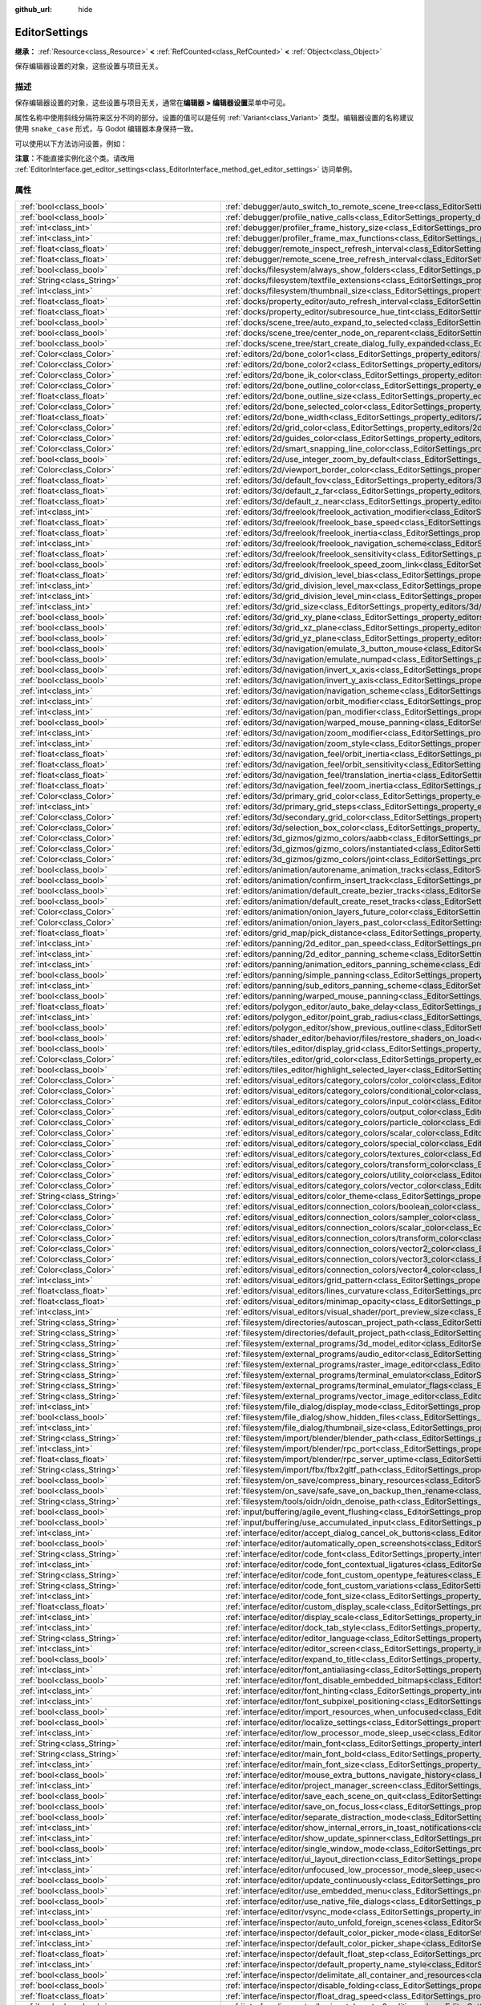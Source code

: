 :github_url: hide

.. DO NOT EDIT THIS FILE!!!
.. Generated automatically from Godot engine sources.
.. Generator: https://github.com/godotengine/godot/tree/4.3/doc/tools/make_rst.py.
.. XML source: https://github.com/godotengine/godot/tree/4.3/doc/classes/EditorSettings.xml.

.. _class_EditorSettings:

EditorSettings
==============

**继承：** :ref:`Resource<class_Resource>` **<** :ref:`RefCounted<class_RefCounted>` **<** :ref:`Object<class_Object>`

保存编辑器设置的对象，这些设置与项目无关。

.. rst-class:: classref-introduction-group

描述
----

保存编辑器设置的对象，这些设置与项目无关，通常在\ **编辑器 > 编辑器设置**\ 菜单中可见。

属性名称中使用斜线分隔符来区分不同的部分。设置的值可以是任何 :ref:`Variant<class_Variant>` 类型。编辑器设置的名称建议使用 ``snake_case`` 形式，与 Godot 编辑器本身保持一致。

可以使用以下方法访问设置，例如：


.. tabs::

 .. code-tab:: gdscript

    var settings = EditorInterface.get_editor_settings()
    # 也可以写 `settings.set("some/property", 10)`，因为这个类内部覆盖了 `_set()`。
    settings.set_setting("some/property", 10)
    # 也可以写 `settings.get("some/property")` ，因为这个类内部覆盖了 `_get()`。
    settings.get_setting("some/property")
    var list_of_settings = settings.get_property_list()

 .. code-tab:: csharp

    EditorSettings settings = EditorInterface.Singleton.GetEditorSettings();
    // 也可以写 `settings.set("some/property", 10)`，因为这个类内部覆盖了 `_set()`。
    settings.SetSetting("some/property", Value);
    // 也可以写 `settings.get("some/property")` ，因为这个类内部覆盖了 `_get()`。
    settings.GetSetting("some/property");
    Godot.Collections.Array<Godot.Collections.Dictionary> listOfSettings = settings.GetPropertyList();



\ **注意：**\ 不能直接实例化这个类。请改用 :ref:`EditorInterface.get_editor_settings<class_EditorInterface_method_get_editor_settings>` 访问单例。

.. rst-class:: classref-reftable-group

属性
----

.. table::
   :widths: auto

   +---------------------------------------------------+-------------------------------------------------------------------------------------------------------------------------------------------------------------------------------------------------------------------+
   | :ref:`bool<class_bool>`                           | :ref:`debugger/auto_switch_to_remote_scene_tree<class_EditorSettings_property_debugger/auto_switch_to_remote_scene_tree>`                                                                                         |
   +---------------------------------------------------+-------------------------------------------------------------------------------------------------------------------------------------------------------------------------------------------------------------------+
   | :ref:`bool<class_bool>`                           | :ref:`debugger/profile_native_calls<class_EditorSettings_property_debugger/profile_native_calls>`                                                                                                                 |
   +---------------------------------------------------+-------------------------------------------------------------------------------------------------------------------------------------------------------------------------------------------------------------------+
   | :ref:`int<class_int>`                             | :ref:`debugger/profiler_frame_history_size<class_EditorSettings_property_debugger/profiler_frame_history_size>`                                                                                                   |
   +---------------------------------------------------+-------------------------------------------------------------------------------------------------------------------------------------------------------------------------------------------------------------------+
   | :ref:`int<class_int>`                             | :ref:`debugger/profiler_frame_max_functions<class_EditorSettings_property_debugger/profiler_frame_max_functions>`                                                                                                 |
   +---------------------------------------------------+-------------------------------------------------------------------------------------------------------------------------------------------------------------------------------------------------------------------+
   | :ref:`float<class_float>`                         | :ref:`debugger/remote_inspect_refresh_interval<class_EditorSettings_property_debugger/remote_inspect_refresh_interval>`                                                                                           |
   +---------------------------------------------------+-------------------------------------------------------------------------------------------------------------------------------------------------------------------------------------------------------------------+
   | :ref:`float<class_float>`                         | :ref:`debugger/remote_scene_tree_refresh_interval<class_EditorSettings_property_debugger/remote_scene_tree_refresh_interval>`                                                                                     |
   +---------------------------------------------------+-------------------------------------------------------------------------------------------------------------------------------------------------------------------------------------------------------------------+
   | :ref:`bool<class_bool>`                           | :ref:`docks/filesystem/always_show_folders<class_EditorSettings_property_docks/filesystem/always_show_folders>`                                                                                                   |
   +---------------------------------------------------+-------------------------------------------------------------------------------------------------------------------------------------------------------------------------------------------------------------------+
   | :ref:`String<class_String>`                       | :ref:`docks/filesystem/textfile_extensions<class_EditorSettings_property_docks/filesystem/textfile_extensions>`                                                                                                   |
   +---------------------------------------------------+-------------------------------------------------------------------------------------------------------------------------------------------------------------------------------------------------------------------+
   | :ref:`int<class_int>`                             | :ref:`docks/filesystem/thumbnail_size<class_EditorSettings_property_docks/filesystem/thumbnail_size>`                                                                                                             |
   +---------------------------------------------------+-------------------------------------------------------------------------------------------------------------------------------------------------------------------------------------------------------------------+
   | :ref:`float<class_float>`                         | :ref:`docks/property_editor/auto_refresh_interval<class_EditorSettings_property_docks/property_editor/auto_refresh_interval>`                                                                                     |
   +---------------------------------------------------+-------------------------------------------------------------------------------------------------------------------------------------------------------------------------------------------------------------------+
   | :ref:`float<class_float>`                         | :ref:`docks/property_editor/subresource_hue_tint<class_EditorSettings_property_docks/property_editor/subresource_hue_tint>`                                                                                       |
   +---------------------------------------------------+-------------------------------------------------------------------------------------------------------------------------------------------------------------------------------------------------------------------+
   | :ref:`bool<class_bool>`                           | :ref:`docks/scene_tree/auto_expand_to_selected<class_EditorSettings_property_docks/scene_tree/auto_expand_to_selected>`                                                                                           |
   +---------------------------------------------------+-------------------------------------------------------------------------------------------------------------------------------------------------------------------------------------------------------------------+
   | :ref:`bool<class_bool>`                           | :ref:`docks/scene_tree/center_node_on_reparent<class_EditorSettings_property_docks/scene_tree/center_node_on_reparent>`                                                                                           |
   +---------------------------------------------------+-------------------------------------------------------------------------------------------------------------------------------------------------------------------------------------------------------------------+
   | :ref:`bool<class_bool>`                           | :ref:`docks/scene_tree/start_create_dialog_fully_expanded<class_EditorSettings_property_docks/scene_tree/start_create_dialog_fully_expanded>`                                                                     |
   +---------------------------------------------------+-------------------------------------------------------------------------------------------------------------------------------------------------------------------------------------------------------------------+
   | :ref:`Color<class_Color>`                         | :ref:`editors/2d/bone_color1<class_EditorSettings_property_editors/2d/bone_color1>`                                                                                                                               |
   +---------------------------------------------------+-------------------------------------------------------------------------------------------------------------------------------------------------------------------------------------------------------------------+
   | :ref:`Color<class_Color>`                         | :ref:`editors/2d/bone_color2<class_EditorSettings_property_editors/2d/bone_color2>`                                                                                                                               |
   +---------------------------------------------------+-------------------------------------------------------------------------------------------------------------------------------------------------------------------------------------------------------------------+
   | :ref:`Color<class_Color>`                         | :ref:`editors/2d/bone_ik_color<class_EditorSettings_property_editors/2d/bone_ik_color>`                                                                                                                           |
   +---------------------------------------------------+-------------------------------------------------------------------------------------------------------------------------------------------------------------------------------------------------------------------+
   | :ref:`Color<class_Color>`                         | :ref:`editors/2d/bone_outline_color<class_EditorSettings_property_editors/2d/bone_outline_color>`                                                                                                                 |
   +---------------------------------------------------+-------------------------------------------------------------------------------------------------------------------------------------------------------------------------------------------------------------------+
   | :ref:`float<class_float>`                         | :ref:`editors/2d/bone_outline_size<class_EditorSettings_property_editors/2d/bone_outline_size>`                                                                                                                   |
   +---------------------------------------------------+-------------------------------------------------------------------------------------------------------------------------------------------------------------------------------------------------------------------+
   | :ref:`Color<class_Color>`                         | :ref:`editors/2d/bone_selected_color<class_EditorSettings_property_editors/2d/bone_selected_color>`                                                                                                               |
   +---------------------------------------------------+-------------------------------------------------------------------------------------------------------------------------------------------------------------------------------------------------------------------+
   | :ref:`float<class_float>`                         | :ref:`editors/2d/bone_width<class_EditorSettings_property_editors/2d/bone_width>`                                                                                                                                 |
   +---------------------------------------------------+-------------------------------------------------------------------------------------------------------------------------------------------------------------------------------------------------------------------+
   | :ref:`Color<class_Color>`                         | :ref:`editors/2d/grid_color<class_EditorSettings_property_editors/2d/grid_color>`                                                                                                                                 |
   +---------------------------------------------------+-------------------------------------------------------------------------------------------------------------------------------------------------------------------------------------------------------------------+
   | :ref:`Color<class_Color>`                         | :ref:`editors/2d/guides_color<class_EditorSettings_property_editors/2d/guides_color>`                                                                                                                             |
   +---------------------------------------------------+-------------------------------------------------------------------------------------------------------------------------------------------------------------------------------------------------------------------+
   | :ref:`Color<class_Color>`                         | :ref:`editors/2d/smart_snapping_line_color<class_EditorSettings_property_editors/2d/smart_snapping_line_color>`                                                                                                   |
   +---------------------------------------------------+-------------------------------------------------------------------------------------------------------------------------------------------------------------------------------------------------------------------+
   | :ref:`bool<class_bool>`                           | :ref:`editors/2d/use_integer_zoom_by_default<class_EditorSettings_property_editors/2d/use_integer_zoom_by_default>`                                                                                               |
   +---------------------------------------------------+-------------------------------------------------------------------------------------------------------------------------------------------------------------------------------------------------------------------+
   | :ref:`Color<class_Color>`                         | :ref:`editors/2d/viewport_border_color<class_EditorSettings_property_editors/2d/viewport_border_color>`                                                                                                           |
   +---------------------------------------------------+-------------------------------------------------------------------------------------------------------------------------------------------------------------------------------------------------------------------+
   | :ref:`float<class_float>`                         | :ref:`editors/3d/default_fov<class_EditorSettings_property_editors/3d/default_fov>`                                                                                                                               |
   +---------------------------------------------------+-------------------------------------------------------------------------------------------------------------------------------------------------------------------------------------------------------------------+
   | :ref:`float<class_float>`                         | :ref:`editors/3d/default_z_far<class_EditorSettings_property_editors/3d/default_z_far>`                                                                                                                           |
   +---------------------------------------------------+-------------------------------------------------------------------------------------------------------------------------------------------------------------------------------------------------------------------+
   | :ref:`float<class_float>`                         | :ref:`editors/3d/default_z_near<class_EditorSettings_property_editors/3d/default_z_near>`                                                                                                                         |
   +---------------------------------------------------+-------------------------------------------------------------------------------------------------------------------------------------------------------------------------------------------------------------------+
   | :ref:`int<class_int>`                             | :ref:`editors/3d/freelook/freelook_activation_modifier<class_EditorSettings_property_editors/3d/freelook/freelook_activation_modifier>`                                                                           |
   +---------------------------------------------------+-------------------------------------------------------------------------------------------------------------------------------------------------------------------------------------------------------------------+
   | :ref:`float<class_float>`                         | :ref:`editors/3d/freelook/freelook_base_speed<class_EditorSettings_property_editors/3d/freelook/freelook_base_speed>`                                                                                             |
   +---------------------------------------------------+-------------------------------------------------------------------------------------------------------------------------------------------------------------------------------------------------------------------+
   | :ref:`float<class_float>`                         | :ref:`editors/3d/freelook/freelook_inertia<class_EditorSettings_property_editors/3d/freelook/freelook_inertia>`                                                                                                   |
   +---------------------------------------------------+-------------------------------------------------------------------------------------------------------------------------------------------------------------------------------------------------------------------+
   | :ref:`int<class_int>`                             | :ref:`editors/3d/freelook/freelook_navigation_scheme<class_EditorSettings_property_editors/3d/freelook/freelook_navigation_scheme>`                                                                               |
   +---------------------------------------------------+-------------------------------------------------------------------------------------------------------------------------------------------------------------------------------------------------------------------+
   | :ref:`float<class_float>`                         | :ref:`editors/3d/freelook/freelook_sensitivity<class_EditorSettings_property_editors/3d/freelook/freelook_sensitivity>`                                                                                           |
   +---------------------------------------------------+-------------------------------------------------------------------------------------------------------------------------------------------------------------------------------------------------------------------+
   | :ref:`bool<class_bool>`                           | :ref:`editors/3d/freelook/freelook_speed_zoom_link<class_EditorSettings_property_editors/3d/freelook/freelook_speed_zoom_link>`                                                                                   |
   +---------------------------------------------------+-------------------------------------------------------------------------------------------------------------------------------------------------------------------------------------------------------------------+
   | :ref:`float<class_float>`                         | :ref:`editors/3d/grid_division_level_bias<class_EditorSettings_property_editors/3d/grid_division_level_bias>`                                                                                                     |
   +---------------------------------------------------+-------------------------------------------------------------------------------------------------------------------------------------------------------------------------------------------------------------------+
   | :ref:`int<class_int>`                             | :ref:`editors/3d/grid_division_level_max<class_EditorSettings_property_editors/3d/grid_division_level_max>`                                                                                                       |
   +---------------------------------------------------+-------------------------------------------------------------------------------------------------------------------------------------------------------------------------------------------------------------------+
   | :ref:`int<class_int>`                             | :ref:`editors/3d/grid_division_level_min<class_EditorSettings_property_editors/3d/grid_division_level_min>`                                                                                                       |
   +---------------------------------------------------+-------------------------------------------------------------------------------------------------------------------------------------------------------------------------------------------------------------------+
   | :ref:`int<class_int>`                             | :ref:`editors/3d/grid_size<class_EditorSettings_property_editors/3d/grid_size>`                                                                                                                                   |
   +---------------------------------------------------+-------------------------------------------------------------------------------------------------------------------------------------------------------------------------------------------------------------------+
   | :ref:`bool<class_bool>`                           | :ref:`editors/3d/grid_xy_plane<class_EditorSettings_property_editors/3d/grid_xy_plane>`                                                                                                                           |
   +---------------------------------------------------+-------------------------------------------------------------------------------------------------------------------------------------------------------------------------------------------------------------------+
   | :ref:`bool<class_bool>`                           | :ref:`editors/3d/grid_xz_plane<class_EditorSettings_property_editors/3d/grid_xz_plane>`                                                                                                                           |
   +---------------------------------------------------+-------------------------------------------------------------------------------------------------------------------------------------------------------------------------------------------------------------------+
   | :ref:`bool<class_bool>`                           | :ref:`editors/3d/grid_yz_plane<class_EditorSettings_property_editors/3d/grid_yz_plane>`                                                                                                                           |
   +---------------------------------------------------+-------------------------------------------------------------------------------------------------------------------------------------------------------------------------------------------------------------------+
   | :ref:`bool<class_bool>`                           | :ref:`editors/3d/navigation/emulate_3_button_mouse<class_EditorSettings_property_editors/3d/navigation/emulate_3_button_mouse>`                                                                                   |
   +---------------------------------------------------+-------------------------------------------------------------------------------------------------------------------------------------------------------------------------------------------------------------------+
   | :ref:`bool<class_bool>`                           | :ref:`editors/3d/navigation/emulate_numpad<class_EditorSettings_property_editors/3d/navigation/emulate_numpad>`                                                                                                   |
   +---------------------------------------------------+-------------------------------------------------------------------------------------------------------------------------------------------------------------------------------------------------------------------+
   | :ref:`bool<class_bool>`                           | :ref:`editors/3d/navigation/invert_x_axis<class_EditorSettings_property_editors/3d/navigation/invert_x_axis>`                                                                                                     |
   +---------------------------------------------------+-------------------------------------------------------------------------------------------------------------------------------------------------------------------------------------------------------------------+
   | :ref:`bool<class_bool>`                           | :ref:`editors/3d/navigation/invert_y_axis<class_EditorSettings_property_editors/3d/navigation/invert_y_axis>`                                                                                                     |
   +---------------------------------------------------+-------------------------------------------------------------------------------------------------------------------------------------------------------------------------------------------------------------------+
   | :ref:`int<class_int>`                             | :ref:`editors/3d/navigation/navigation_scheme<class_EditorSettings_property_editors/3d/navigation/navigation_scheme>`                                                                                             |
   +---------------------------------------------------+-------------------------------------------------------------------------------------------------------------------------------------------------------------------------------------------------------------------+
   | :ref:`int<class_int>`                             | :ref:`editors/3d/navigation/orbit_modifier<class_EditorSettings_property_editors/3d/navigation/orbit_modifier>`                                                                                                   |
   +---------------------------------------------------+-------------------------------------------------------------------------------------------------------------------------------------------------------------------------------------------------------------------+
   | :ref:`int<class_int>`                             | :ref:`editors/3d/navigation/pan_modifier<class_EditorSettings_property_editors/3d/navigation/pan_modifier>`                                                                                                       |
   +---------------------------------------------------+-------------------------------------------------------------------------------------------------------------------------------------------------------------------------------------------------------------------+
   | :ref:`bool<class_bool>`                           | :ref:`editors/3d/navigation/warped_mouse_panning<class_EditorSettings_property_editors/3d/navigation/warped_mouse_panning>`                                                                                       |
   +---------------------------------------------------+-------------------------------------------------------------------------------------------------------------------------------------------------------------------------------------------------------------------+
   | :ref:`int<class_int>`                             | :ref:`editors/3d/navigation/zoom_modifier<class_EditorSettings_property_editors/3d/navigation/zoom_modifier>`                                                                                                     |
   +---------------------------------------------------+-------------------------------------------------------------------------------------------------------------------------------------------------------------------------------------------------------------------+
   | :ref:`int<class_int>`                             | :ref:`editors/3d/navigation/zoom_style<class_EditorSettings_property_editors/3d/navigation/zoom_style>`                                                                                                           |
   +---------------------------------------------------+-------------------------------------------------------------------------------------------------------------------------------------------------------------------------------------------------------------------+
   | :ref:`float<class_float>`                         | :ref:`editors/3d/navigation_feel/orbit_inertia<class_EditorSettings_property_editors/3d/navigation_feel/orbit_inertia>`                                                                                           |
   +---------------------------------------------------+-------------------------------------------------------------------------------------------------------------------------------------------------------------------------------------------------------------------+
   | :ref:`float<class_float>`                         | :ref:`editors/3d/navigation_feel/orbit_sensitivity<class_EditorSettings_property_editors/3d/navigation_feel/orbit_sensitivity>`                                                                                   |
   +---------------------------------------------------+-------------------------------------------------------------------------------------------------------------------------------------------------------------------------------------------------------------------+
   | :ref:`float<class_float>`                         | :ref:`editors/3d/navigation_feel/translation_inertia<class_EditorSettings_property_editors/3d/navigation_feel/translation_inertia>`                                                                               |
   +---------------------------------------------------+-------------------------------------------------------------------------------------------------------------------------------------------------------------------------------------------------------------------+
   | :ref:`float<class_float>`                         | :ref:`editors/3d/navigation_feel/zoom_inertia<class_EditorSettings_property_editors/3d/navigation_feel/zoom_inertia>`                                                                                             |
   +---------------------------------------------------+-------------------------------------------------------------------------------------------------------------------------------------------------------------------------------------------------------------------+
   | :ref:`Color<class_Color>`                         | :ref:`editors/3d/primary_grid_color<class_EditorSettings_property_editors/3d/primary_grid_color>`                                                                                                                 |
   +---------------------------------------------------+-------------------------------------------------------------------------------------------------------------------------------------------------------------------------------------------------------------------+
   | :ref:`int<class_int>`                             | :ref:`editors/3d/primary_grid_steps<class_EditorSettings_property_editors/3d/primary_grid_steps>`                                                                                                                 |
   +---------------------------------------------------+-------------------------------------------------------------------------------------------------------------------------------------------------------------------------------------------------------------------+
   | :ref:`Color<class_Color>`                         | :ref:`editors/3d/secondary_grid_color<class_EditorSettings_property_editors/3d/secondary_grid_color>`                                                                                                             |
   +---------------------------------------------------+-------------------------------------------------------------------------------------------------------------------------------------------------------------------------------------------------------------------+
   | :ref:`Color<class_Color>`                         | :ref:`editors/3d/selection_box_color<class_EditorSettings_property_editors/3d/selection_box_color>`                                                                                                               |
   +---------------------------------------------------+-------------------------------------------------------------------------------------------------------------------------------------------------------------------------------------------------------------------+
   | :ref:`Color<class_Color>`                         | :ref:`editors/3d_gizmos/gizmo_colors/aabb<class_EditorSettings_property_editors/3d_gizmos/gizmo_colors/aabb>`                                                                                                     |
   +---------------------------------------------------+-------------------------------------------------------------------------------------------------------------------------------------------------------------------------------------------------------------------+
   | :ref:`Color<class_Color>`                         | :ref:`editors/3d_gizmos/gizmo_colors/instantiated<class_EditorSettings_property_editors/3d_gizmos/gizmo_colors/instantiated>`                                                                                     |
   +---------------------------------------------------+-------------------------------------------------------------------------------------------------------------------------------------------------------------------------------------------------------------------+
   | :ref:`Color<class_Color>`                         | :ref:`editors/3d_gizmos/gizmo_colors/joint<class_EditorSettings_property_editors/3d_gizmos/gizmo_colors/joint>`                                                                                                   |
   +---------------------------------------------------+-------------------------------------------------------------------------------------------------------------------------------------------------------------------------------------------------------------------+
   | :ref:`bool<class_bool>`                           | :ref:`editors/animation/autorename_animation_tracks<class_EditorSettings_property_editors/animation/autorename_animation_tracks>`                                                                                 |
   +---------------------------------------------------+-------------------------------------------------------------------------------------------------------------------------------------------------------------------------------------------------------------------+
   | :ref:`bool<class_bool>`                           | :ref:`editors/animation/confirm_insert_track<class_EditorSettings_property_editors/animation/confirm_insert_track>`                                                                                               |
   +---------------------------------------------------+-------------------------------------------------------------------------------------------------------------------------------------------------------------------------------------------------------------------+
   | :ref:`bool<class_bool>`                           | :ref:`editors/animation/default_create_bezier_tracks<class_EditorSettings_property_editors/animation/default_create_bezier_tracks>`                                                                               |
   +---------------------------------------------------+-------------------------------------------------------------------------------------------------------------------------------------------------------------------------------------------------------------------+
   | :ref:`bool<class_bool>`                           | :ref:`editors/animation/default_create_reset_tracks<class_EditorSettings_property_editors/animation/default_create_reset_tracks>`                                                                                 |
   +---------------------------------------------------+-------------------------------------------------------------------------------------------------------------------------------------------------------------------------------------------------------------------+
   | :ref:`Color<class_Color>`                         | :ref:`editors/animation/onion_layers_future_color<class_EditorSettings_property_editors/animation/onion_layers_future_color>`                                                                                     |
   +---------------------------------------------------+-------------------------------------------------------------------------------------------------------------------------------------------------------------------------------------------------------------------+
   | :ref:`Color<class_Color>`                         | :ref:`editors/animation/onion_layers_past_color<class_EditorSettings_property_editors/animation/onion_layers_past_color>`                                                                                         |
   +---------------------------------------------------+-------------------------------------------------------------------------------------------------------------------------------------------------------------------------------------------------------------------+
   | :ref:`float<class_float>`                         | :ref:`editors/grid_map/pick_distance<class_EditorSettings_property_editors/grid_map/pick_distance>`                                                                                                               |
   +---------------------------------------------------+-------------------------------------------------------------------------------------------------------------------------------------------------------------------------------------------------------------------+
   | :ref:`int<class_int>`                             | :ref:`editors/panning/2d_editor_pan_speed<class_EditorSettings_property_editors/panning/2d_editor_pan_speed>`                                                                                                     |
   +---------------------------------------------------+-------------------------------------------------------------------------------------------------------------------------------------------------------------------------------------------------------------------+
   | :ref:`int<class_int>`                             | :ref:`editors/panning/2d_editor_panning_scheme<class_EditorSettings_property_editors/panning/2d_editor_panning_scheme>`                                                                                           |
   +---------------------------------------------------+-------------------------------------------------------------------------------------------------------------------------------------------------------------------------------------------------------------------+
   | :ref:`int<class_int>`                             | :ref:`editors/panning/animation_editors_panning_scheme<class_EditorSettings_property_editors/panning/animation_editors_panning_scheme>`                                                                           |
   +---------------------------------------------------+-------------------------------------------------------------------------------------------------------------------------------------------------------------------------------------------------------------------+
   | :ref:`bool<class_bool>`                           | :ref:`editors/panning/simple_panning<class_EditorSettings_property_editors/panning/simple_panning>`                                                                                                               |
   +---------------------------------------------------+-------------------------------------------------------------------------------------------------------------------------------------------------------------------------------------------------------------------+
   | :ref:`int<class_int>`                             | :ref:`editors/panning/sub_editors_panning_scheme<class_EditorSettings_property_editors/panning/sub_editors_panning_scheme>`                                                                                       |
   +---------------------------------------------------+-------------------------------------------------------------------------------------------------------------------------------------------------------------------------------------------------------------------+
   | :ref:`bool<class_bool>`                           | :ref:`editors/panning/warped_mouse_panning<class_EditorSettings_property_editors/panning/warped_mouse_panning>`                                                                                                   |
   +---------------------------------------------------+-------------------------------------------------------------------------------------------------------------------------------------------------------------------------------------------------------------------+
   | :ref:`float<class_float>`                         | :ref:`editors/polygon_editor/auto_bake_delay<class_EditorSettings_property_editors/polygon_editor/auto_bake_delay>`                                                                                               |
   +---------------------------------------------------+-------------------------------------------------------------------------------------------------------------------------------------------------------------------------------------------------------------------+
   | :ref:`int<class_int>`                             | :ref:`editors/polygon_editor/point_grab_radius<class_EditorSettings_property_editors/polygon_editor/point_grab_radius>`                                                                                           |
   +---------------------------------------------------+-------------------------------------------------------------------------------------------------------------------------------------------------------------------------------------------------------------------+
   | :ref:`bool<class_bool>`                           | :ref:`editors/polygon_editor/show_previous_outline<class_EditorSettings_property_editors/polygon_editor/show_previous_outline>`                                                                                   |
   +---------------------------------------------------+-------------------------------------------------------------------------------------------------------------------------------------------------------------------------------------------------------------------+
   | :ref:`bool<class_bool>`                           | :ref:`editors/shader_editor/behavior/files/restore_shaders_on_load<class_EditorSettings_property_editors/shader_editor/behavior/files/restore_shaders_on_load>`                                                   |
   +---------------------------------------------------+-------------------------------------------------------------------------------------------------------------------------------------------------------------------------------------------------------------------+
   | :ref:`bool<class_bool>`                           | :ref:`editors/tiles_editor/display_grid<class_EditorSettings_property_editors/tiles_editor/display_grid>`                                                                                                         |
   +---------------------------------------------------+-------------------------------------------------------------------------------------------------------------------------------------------------------------------------------------------------------------------+
   | :ref:`Color<class_Color>`                         | :ref:`editors/tiles_editor/grid_color<class_EditorSettings_property_editors/tiles_editor/grid_color>`                                                                                                             |
   +---------------------------------------------------+-------------------------------------------------------------------------------------------------------------------------------------------------------------------------------------------------------------------+
   | :ref:`bool<class_bool>`                           | :ref:`editors/tiles_editor/highlight_selected_layer<class_EditorSettings_property_editors/tiles_editor/highlight_selected_layer>`                                                                                 |
   +---------------------------------------------------+-------------------------------------------------------------------------------------------------------------------------------------------------------------------------------------------------------------------+
   | :ref:`Color<class_Color>`                         | :ref:`editors/visual_editors/category_colors/color_color<class_EditorSettings_property_editors/visual_editors/category_colors/color_color>`                                                                       |
   +---------------------------------------------------+-------------------------------------------------------------------------------------------------------------------------------------------------------------------------------------------------------------------+
   | :ref:`Color<class_Color>`                         | :ref:`editors/visual_editors/category_colors/conditional_color<class_EditorSettings_property_editors/visual_editors/category_colors/conditional_color>`                                                           |
   +---------------------------------------------------+-------------------------------------------------------------------------------------------------------------------------------------------------------------------------------------------------------------------+
   | :ref:`Color<class_Color>`                         | :ref:`editors/visual_editors/category_colors/input_color<class_EditorSettings_property_editors/visual_editors/category_colors/input_color>`                                                                       |
   +---------------------------------------------------+-------------------------------------------------------------------------------------------------------------------------------------------------------------------------------------------------------------------+
   | :ref:`Color<class_Color>`                         | :ref:`editors/visual_editors/category_colors/output_color<class_EditorSettings_property_editors/visual_editors/category_colors/output_color>`                                                                     |
   +---------------------------------------------------+-------------------------------------------------------------------------------------------------------------------------------------------------------------------------------------------------------------------+
   | :ref:`Color<class_Color>`                         | :ref:`editors/visual_editors/category_colors/particle_color<class_EditorSettings_property_editors/visual_editors/category_colors/particle_color>`                                                                 |
   +---------------------------------------------------+-------------------------------------------------------------------------------------------------------------------------------------------------------------------------------------------------------------------+
   | :ref:`Color<class_Color>`                         | :ref:`editors/visual_editors/category_colors/scalar_color<class_EditorSettings_property_editors/visual_editors/category_colors/scalar_color>`                                                                     |
   +---------------------------------------------------+-------------------------------------------------------------------------------------------------------------------------------------------------------------------------------------------------------------------+
   | :ref:`Color<class_Color>`                         | :ref:`editors/visual_editors/category_colors/special_color<class_EditorSettings_property_editors/visual_editors/category_colors/special_color>`                                                                   |
   +---------------------------------------------------+-------------------------------------------------------------------------------------------------------------------------------------------------------------------------------------------------------------------+
   | :ref:`Color<class_Color>`                         | :ref:`editors/visual_editors/category_colors/textures_color<class_EditorSettings_property_editors/visual_editors/category_colors/textures_color>`                                                                 |
   +---------------------------------------------------+-------------------------------------------------------------------------------------------------------------------------------------------------------------------------------------------------------------------+
   | :ref:`Color<class_Color>`                         | :ref:`editors/visual_editors/category_colors/transform_color<class_EditorSettings_property_editors/visual_editors/category_colors/transform_color>`                                                               |
   +---------------------------------------------------+-------------------------------------------------------------------------------------------------------------------------------------------------------------------------------------------------------------------+
   | :ref:`Color<class_Color>`                         | :ref:`editors/visual_editors/category_colors/utility_color<class_EditorSettings_property_editors/visual_editors/category_colors/utility_color>`                                                                   |
   +---------------------------------------------------+-------------------------------------------------------------------------------------------------------------------------------------------------------------------------------------------------------------------+
   | :ref:`Color<class_Color>`                         | :ref:`editors/visual_editors/category_colors/vector_color<class_EditorSettings_property_editors/visual_editors/category_colors/vector_color>`                                                                     |
   +---------------------------------------------------+-------------------------------------------------------------------------------------------------------------------------------------------------------------------------------------------------------------------+
   | :ref:`String<class_String>`                       | :ref:`editors/visual_editors/color_theme<class_EditorSettings_property_editors/visual_editors/color_theme>`                                                                                                       |
   +---------------------------------------------------+-------------------------------------------------------------------------------------------------------------------------------------------------------------------------------------------------------------------+
   | :ref:`Color<class_Color>`                         | :ref:`editors/visual_editors/connection_colors/boolean_color<class_EditorSettings_property_editors/visual_editors/connection_colors/boolean_color>`                                                               |
   +---------------------------------------------------+-------------------------------------------------------------------------------------------------------------------------------------------------------------------------------------------------------------------+
   | :ref:`Color<class_Color>`                         | :ref:`editors/visual_editors/connection_colors/sampler_color<class_EditorSettings_property_editors/visual_editors/connection_colors/sampler_color>`                                                               |
   +---------------------------------------------------+-------------------------------------------------------------------------------------------------------------------------------------------------------------------------------------------------------------------+
   | :ref:`Color<class_Color>`                         | :ref:`editors/visual_editors/connection_colors/scalar_color<class_EditorSettings_property_editors/visual_editors/connection_colors/scalar_color>`                                                                 |
   +---------------------------------------------------+-------------------------------------------------------------------------------------------------------------------------------------------------------------------------------------------------------------------+
   | :ref:`Color<class_Color>`                         | :ref:`editors/visual_editors/connection_colors/transform_color<class_EditorSettings_property_editors/visual_editors/connection_colors/transform_color>`                                                           |
   +---------------------------------------------------+-------------------------------------------------------------------------------------------------------------------------------------------------------------------------------------------------------------------+
   | :ref:`Color<class_Color>`                         | :ref:`editors/visual_editors/connection_colors/vector2_color<class_EditorSettings_property_editors/visual_editors/connection_colors/vector2_color>`                                                               |
   +---------------------------------------------------+-------------------------------------------------------------------------------------------------------------------------------------------------------------------------------------------------------------------+
   | :ref:`Color<class_Color>`                         | :ref:`editors/visual_editors/connection_colors/vector3_color<class_EditorSettings_property_editors/visual_editors/connection_colors/vector3_color>`                                                               |
   +---------------------------------------------------+-------------------------------------------------------------------------------------------------------------------------------------------------------------------------------------------------------------------+
   | :ref:`Color<class_Color>`                         | :ref:`editors/visual_editors/connection_colors/vector4_color<class_EditorSettings_property_editors/visual_editors/connection_colors/vector4_color>`                                                               |
   +---------------------------------------------------+-------------------------------------------------------------------------------------------------------------------------------------------------------------------------------------------------------------------+
   | :ref:`int<class_int>`                             | :ref:`editors/visual_editors/grid_pattern<class_EditorSettings_property_editors/visual_editors/grid_pattern>`                                                                                                     |
   +---------------------------------------------------+-------------------------------------------------------------------------------------------------------------------------------------------------------------------------------------------------------------------+
   | :ref:`float<class_float>`                         | :ref:`editors/visual_editors/lines_curvature<class_EditorSettings_property_editors/visual_editors/lines_curvature>`                                                                                               |
   +---------------------------------------------------+-------------------------------------------------------------------------------------------------------------------------------------------------------------------------------------------------------------------+
   | :ref:`float<class_float>`                         | :ref:`editors/visual_editors/minimap_opacity<class_EditorSettings_property_editors/visual_editors/minimap_opacity>`                                                                                               |
   +---------------------------------------------------+-------------------------------------------------------------------------------------------------------------------------------------------------------------------------------------------------------------------+
   | :ref:`int<class_int>`                             | :ref:`editors/visual_editors/visual_shader/port_preview_size<class_EditorSettings_property_editors/visual_editors/visual_shader/port_preview_size>`                                                               |
   +---------------------------------------------------+-------------------------------------------------------------------------------------------------------------------------------------------------------------------------------------------------------------------+
   | :ref:`String<class_String>`                       | :ref:`filesystem/directories/autoscan_project_path<class_EditorSettings_property_filesystem/directories/autoscan_project_path>`                                                                                   |
   +---------------------------------------------------+-------------------------------------------------------------------------------------------------------------------------------------------------------------------------------------------------------------------+
   | :ref:`String<class_String>`                       | :ref:`filesystem/directories/default_project_path<class_EditorSettings_property_filesystem/directories/default_project_path>`                                                                                     |
   +---------------------------------------------------+-------------------------------------------------------------------------------------------------------------------------------------------------------------------------------------------------------------------+
   | :ref:`String<class_String>`                       | :ref:`filesystem/external_programs/3d_model_editor<class_EditorSettings_property_filesystem/external_programs/3d_model_editor>`                                                                                   |
   +---------------------------------------------------+-------------------------------------------------------------------------------------------------------------------------------------------------------------------------------------------------------------------+
   | :ref:`String<class_String>`                       | :ref:`filesystem/external_programs/audio_editor<class_EditorSettings_property_filesystem/external_programs/audio_editor>`                                                                                         |
   +---------------------------------------------------+-------------------------------------------------------------------------------------------------------------------------------------------------------------------------------------------------------------------+
   | :ref:`String<class_String>`                       | :ref:`filesystem/external_programs/raster_image_editor<class_EditorSettings_property_filesystem/external_programs/raster_image_editor>`                                                                           |
   +---------------------------------------------------+-------------------------------------------------------------------------------------------------------------------------------------------------------------------------------------------------------------------+
   | :ref:`String<class_String>`                       | :ref:`filesystem/external_programs/terminal_emulator<class_EditorSettings_property_filesystem/external_programs/terminal_emulator>`                                                                               |
   +---------------------------------------------------+-------------------------------------------------------------------------------------------------------------------------------------------------------------------------------------------------------------------+
   | :ref:`String<class_String>`                       | :ref:`filesystem/external_programs/terminal_emulator_flags<class_EditorSettings_property_filesystem/external_programs/terminal_emulator_flags>`                                                                   |
   +---------------------------------------------------+-------------------------------------------------------------------------------------------------------------------------------------------------------------------------------------------------------------------+
   | :ref:`String<class_String>`                       | :ref:`filesystem/external_programs/vector_image_editor<class_EditorSettings_property_filesystem/external_programs/vector_image_editor>`                                                                           |
   +---------------------------------------------------+-------------------------------------------------------------------------------------------------------------------------------------------------------------------------------------------------------------------+
   | :ref:`int<class_int>`                             | :ref:`filesystem/file_dialog/display_mode<class_EditorSettings_property_filesystem/file_dialog/display_mode>`                                                                                                     |
   +---------------------------------------------------+-------------------------------------------------------------------------------------------------------------------------------------------------------------------------------------------------------------------+
   | :ref:`bool<class_bool>`                           | :ref:`filesystem/file_dialog/show_hidden_files<class_EditorSettings_property_filesystem/file_dialog/show_hidden_files>`                                                                                           |
   +---------------------------------------------------+-------------------------------------------------------------------------------------------------------------------------------------------------------------------------------------------------------------------+
   | :ref:`int<class_int>`                             | :ref:`filesystem/file_dialog/thumbnail_size<class_EditorSettings_property_filesystem/file_dialog/thumbnail_size>`                                                                                                 |
   +---------------------------------------------------+-------------------------------------------------------------------------------------------------------------------------------------------------------------------------------------------------------------------+
   | :ref:`String<class_String>`                       | :ref:`filesystem/import/blender/blender_path<class_EditorSettings_property_filesystem/import/blender/blender_path>`                                                                                               |
   +---------------------------------------------------+-------------------------------------------------------------------------------------------------------------------------------------------------------------------------------------------------------------------+
   | :ref:`int<class_int>`                             | :ref:`filesystem/import/blender/rpc_port<class_EditorSettings_property_filesystem/import/blender/rpc_port>`                                                                                                       |
   +---------------------------------------------------+-------------------------------------------------------------------------------------------------------------------------------------------------------------------------------------------------------------------+
   | :ref:`float<class_float>`                         | :ref:`filesystem/import/blender/rpc_server_uptime<class_EditorSettings_property_filesystem/import/blender/rpc_server_uptime>`                                                                                     |
   +---------------------------------------------------+-------------------------------------------------------------------------------------------------------------------------------------------------------------------------------------------------------------------+
   | :ref:`String<class_String>`                       | :ref:`filesystem/import/fbx/fbx2gltf_path<class_EditorSettings_property_filesystem/import/fbx/fbx2gltf_path>`                                                                                                     |
   +---------------------------------------------------+-------------------------------------------------------------------------------------------------------------------------------------------------------------------------------------------------------------------+
   | :ref:`bool<class_bool>`                           | :ref:`filesystem/on_save/compress_binary_resources<class_EditorSettings_property_filesystem/on_save/compress_binary_resources>`                                                                                   |
   +---------------------------------------------------+-------------------------------------------------------------------------------------------------------------------------------------------------------------------------------------------------------------------+
   | :ref:`bool<class_bool>`                           | :ref:`filesystem/on_save/safe_save_on_backup_then_rename<class_EditorSettings_property_filesystem/on_save/safe_save_on_backup_then_rename>`                                                                       |
   +---------------------------------------------------+-------------------------------------------------------------------------------------------------------------------------------------------------------------------------------------------------------------------+
   | :ref:`String<class_String>`                       | :ref:`filesystem/tools/oidn/oidn_denoise_path<class_EditorSettings_property_filesystem/tools/oidn/oidn_denoise_path>`                                                                                             |
   +---------------------------------------------------+-------------------------------------------------------------------------------------------------------------------------------------------------------------------------------------------------------------------+
   | :ref:`bool<class_bool>`                           | :ref:`input/buffering/agile_event_flushing<class_EditorSettings_property_input/buffering/agile_event_flushing>`                                                                                                   |
   +---------------------------------------------------+-------------------------------------------------------------------------------------------------------------------------------------------------------------------------------------------------------------------+
   | :ref:`bool<class_bool>`                           | :ref:`input/buffering/use_accumulated_input<class_EditorSettings_property_input/buffering/use_accumulated_input>`                                                                                                 |
   +---------------------------------------------------+-------------------------------------------------------------------------------------------------------------------------------------------------------------------------------------------------------------------+
   | :ref:`int<class_int>`                             | :ref:`interface/editor/accept_dialog_cancel_ok_buttons<class_EditorSettings_property_interface/editor/accept_dialog_cancel_ok_buttons>`                                                                           |
   +---------------------------------------------------+-------------------------------------------------------------------------------------------------------------------------------------------------------------------------------------------------------------------+
   | :ref:`bool<class_bool>`                           | :ref:`interface/editor/automatically_open_screenshots<class_EditorSettings_property_interface/editor/automatically_open_screenshots>`                                                                             |
   +---------------------------------------------------+-------------------------------------------------------------------------------------------------------------------------------------------------------------------------------------------------------------------+
   | :ref:`String<class_String>`                       | :ref:`interface/editor/code_font<class_EditorSettings_property_interface/editor/code_font>`                                                                                                                       |
   +---------------------------------------------------+-------------------------------------------------------------------------------------------------------------------------------------------------------------------------------------------------------------------+
   | :ref:`int<class_int>`                             | :ref:`interface/editor/code_font_contextual_ligatures<class_EditorSettings_property_interface/editor/code_font_contextual_ligatures>`                                                                             |
   +---------------------------------------------------+-------------------------------------------------------------------------------------------------------------------------------------------------------------------------------------------------------------------+
   | :ref:`String<class_String>`                       | :ref:`interface/editor/code_font_custom_opentype_features<class_EditorSettings_property_interface/editor/code_font_custom_opentype_features>`                                                                     |
   +---------------------------------------------------+-------------------------------------------------------------------------------------------------------------------------------------------------------------------------------------------------------------------+
   | :ref:`String<class_String>`                       | :ref:`interface/editor/code_font_custom_variations<class_EditorSettings_property_interface/editor/code_font_custom_variations>`                                                                                   |
   +---------------------------------------------------+-------------------------------------------------------------------------------------------------------------------------------------------------------------------------------------------------------------------+
   | :ref:`int<class_int>`                             | :ref:`interface/editor/code_font_size<class_EditorSettings_property_interface/editor/code_font_size>`                                                                                                             |
   +---------------------------------------------------+-------------------------------------------------------------------------------------------------------------------------------------------------------------------------------------------------------------------+
   | :ref:`float<class_float>`                         | :ref:`interface/editor/custom_display_scale<class_EditorSettings_property_interface/editor/custom_display_scale>`                                                                                                 |
   +---------------------------------------------------+-------------------------------------------------------------------------------------------------------------------------------------------------------------------------------------------------------------------+
   | :ref:`int<class_int>`                             | :ref:`interface/editor/display_scale<class_EditorSettings_property_interface/editor/display_scale>`                                                                                                               |
   +---------------------------------------------------+-------------------------------------------------------------------------------------------------------------------------------------------------------------------------------------------------------------------+
   | :ref:`int<class_int>`                             | :ref:`interface/editor/dock_tab_style<class_EditorSettings_property_interface/editor/dock_tab_style>`                                                                                                             |
   +---------------------------------------------------+-------------------------------------------------------------------------------------------------------------------------------------------------------------------------------------------------------------------+
   | :ref:`String<class_String>`                       | :ref:`interface/editor/editor_language<class_EditorSettings_property_interface/editor/editor_language>`                                                                                                           |
   +---------------------------------------------------+-------------------------------------------------------------------------------------------------------------------------------------------------------------------------------------------------------------------+
   | :ref:`int<class_int>`                             | :ref:`interface/editor/editor_screen<class_EditorSettings_property_interface/editor/editor_screen>`                                                                                                               |
   +---------------------------------------------------+-------------------------------------------------------------------------------------------------------------------------------------------------------------------------------------------------------------------+
   | :ref:`bool<class_bool>`                           | :ref:`interface/editor/expand_to_title<class_EditorSettings_property_interface/editor/expand_to_title>`                                                                                                           |
   +---------------------------------------------------+-------------------------------------------------------------------------------------------------------------------------------------------------------------------------------------------------------------------+
   | :ref:`int<class_int>`                             | :ref:`interface/editor/font_antialiasing<class_EditorSettings_property_interface/editor/font_antialiasing>`                                                                                                       |
   +---------------------------------------------------+-------------------------------------------------------------------------------------------------------------------------------------------------------------------------------------------------------------------+
   | :ref:`bool<class_bool>`                           | :ref:`interface/editor/font_disable_embedded_bitmaps<class_EditorSettings_property_interface/editor/font_disable_embedded_bitmaps>`                                                                               |
   +---------------------------------------------------+-------------------------------------------------------------------------------------------------------------------------------------------------------------------------------------------------------------------+
   | :ref:`int<class_int>`                             | :ref:`interface/editor/font_hinting<class_EditorSettings_property_interface/editor/font_hinting>`                                                                                                                 |
   +---------------------------------------------------+-------------------------------------------------------------------------------------------------------------------------------------------------------------------------------------------------------------------+
   | :ref:`int<class_int>`                             | :ref:`interface/editor/font_subpixel_positioning<class_EditorSettings_property_interface/editor/font_subpixel_positioning>`                                                                                       |
   +---------------------------------------------------+-------------------------------------------------------------------------------------------------------------------------------------------------------------------------------------------------------------------+
   | :ref:`bool<class_bool>`                           | :ref:`interface/editor/import_resources_when_unfocused<class_EditorSettings_property_interface/editor/import_resources_when_unfocused>`                                                                           |
   +---------------------------------------------------+-------------------------------------------------------------------------------------------------------------------------------------------------------------------------------------------------------------------+
   | :ref:`bool<class_bool>`                           | :ref:`interface/editor/localize_settings<class_EditorSettings_property_interface/editor/localize_settings>`                                                                                                       |
   +---------------------------------------------------+-------------------------------------------------------------------------------------------------------------------------------------------------------------------------------------------------------------------+
   | :ref:`int<class_int>`                             | :ref:`interface/editor/low_processor_mode_sleep_usec<class_EditorSettings_property_interface/editor/low_processor_mode_sleep_usec>`                                                                               |
   +---------------------------------------------------+-------------------------------------------------------------------------------------------------------------------------------------------------------------------------------------------------------------------+
   | :ref:`String<class_String>`                       | :ref:`interface/editor/main_font<class_EditorSettings_property_interface/editor/main_font>`                                                                                                                       |
   +---------------------------------------------------+-------------------------------------------------------------------------------------------------------------------------------------------------------------------------------------------------------------------+
   | :ref:`String<class_String>`                       | :ref:`interface/editor/main_font_bold<class_EditorSettings_property_interface/editor/main_font_bold>`                                                                                                             |
   +---------------------------------------------------+-------------------------------------------------------------------------------------------------------------------------------------------------------------------------------------------------------------------+
   | :ref:`int<class_int>`                             | :ref:`interface/editor/main_font_size<class_EditorSettings_property_interface/editor/main_font_size>`                                                                                                             |
   +---------------------------------------------------+-------------------------------------------------------------------------------------------------------------------------------------------------------------------------------------------------------------------+
   | :ref:`bool<class_bool>`                           | :ref:`interface/editor/mouse_extra_buttons_navigate_history<class_EditorSettings_property_interface/editor/mouse_extra_buttons_navigate_history>`                                                                 |
   +---------------------------------------------------+-------------------------------------------------------------------------------------------------------------------------------------------------------------------------------------------------------------------+
   | :ref:`int<class_int>`                             | :ref:`interface/editor/project_manager_screen<class_EditorSettings_property_interface/editor/project_manager_screen>`                                                                                             |
   +---------------------------------------------------+-------------------------------------------------------------------------------------------------------------------------------------------------------------------------------------------------------------------+
   | :ref:`bool<class_bool>`                           | :ref:`interface/editor/save_each_scene_on_quit<class_EditorSettings_property_interface/editor/save_each_scene_on_quit>`                                                                                           |
   +---------------------------------------------------+-------------------------------------------------------------------------------------------------------------------------------------------------------------------------------------------------------------------+
   | :ref:`bool<class_bool>`                           | :ref:`interface/editor/save_on_focus_loss<class_EditorSettings_property_interface/editor/save_on_focus_loss>`                                                                                                     |
   +---------------------------------------------------+-------------------------------------------------------------------------------------------------------------------------------------------------------------------------------------------------------------------+
   | :ref:`bool<class_bool>`                           | :ref:`interface/editor/separate_distraction_mode<class_EditorSettings_property_interface/editor/separate_distraction_mode>`                                                                                       |
   +---------------------------------------------------+-------------------------------------------------------------------------------------------------------------------------------------------------------------------------------------------------------------------+
   | :ref:`int<class_int>`                             | :ref:`interface/editor/show_internal_errors_in_toast_notifications<class_EditorSettings_property_interface/editor/show_internal_errors_in_toast_notifications>`                                                   |
   +---------------------------------------------------+-------------------------------------------------------------------------------------------------------------------------------------------------------------------------------------------------------------------+
   | :ref:`int<class_int>`                             | :ref:`interface/editor/show_update_spinner<class_EditorSettings_property_interface/editor/show_update_spinner>`                                                                                                   |
   +---------------------------------------------------+-------------------------------------------------------------------------------------------------------------------------------------------------------------------------------------------------------------------+
   | :ref:`bool<class_bool>`                           | :ref:`interface/editor/single_window_mode<class_EditorSettings_property_interface/editor/single_window_mode>`                                                                                                     |
   +---------------------------------------------------+-------------------------------------------------------------------------------------------------------------------------------------------------------------------------------------------------------------------+
   | :ref:`int<class_int>`                             | :ref:`interface/editor/ui_layout_direction<class_EditorSettings_property_interface/editor/ui_layout_direction>`                                                                                                   |
   +---------------------------------------------------+-------------------------------------------------------------------------------------------------------------------------------------------------------------------------------------------------------------------+
   | :ref:`int<class_int>`                             | :ref:`interface/editor/unfocused_low_processor_mode_sleep_usec<class_EditorSettings_property_interface/editor/unfocused_low_processor_mode_sleep_usec>`                                                           |
   +---------------------------------------------------+-------------------------------------------------------------------------------------------------------------------------------------------------------------------------------------------------------------------+
   | :ref:`bool<class_bool>`                           | :ref:`interface/editor/update_continuously<class_EditorSettings_property_interface/editor/update_continuously>`                                                                                                   |
   +---------------------------------------------------+-------------------------------------------------------------------------------------------------------------------------------------------------------------------------------------------------------------------+
   | :ref:`bool<class_bool>`                           | :ref:`interface/editor/use_embedded_menu<class_EditorSettings_property_interface/editor/use_embedded_menu>`                                                                                                       |
   +---------------------------------------------------+-------------------------------------------------------------------------------------------------------------------------------------------------------------------------------------------------------------------+
   | :ref:`bool<class_bool>`                           | :ref:`interface/editor/use_native_file_dialogs<class_EditorSettings_property_interface/editor/use_native_file_dialogs>`                                                                                           |
   +---------------------------------------------------+-------------------------------------------------------------------------------------------------------------------------------------------------------------------------------------------------------------------+
   | :ref:`int<class_int>`                             | :ref:`interface/editor/vsync_mode<class_EditorSettings_property_interface/editor/vsync_mode>`                                                                                                                     |
   +---------------------------------------------------+-------------------------------------------------------------------------------------------------------------------------------------------------------------------------------------------------------------------+
   | :ref:`bool<class_bool>`                           | :ref:`interface/inspector/auto_unfold_foreign_scenes<class_EditorSettings_property_interface/inspector/auto_unfold_foreign_scenes>`                                                                               |
   +---------------------------------------------------+-------------------------------------------------------------------------------------------------------------------------------------------------------------------------------------------------------------------+
   | :ref:`int<class_int>`                             | :ref:`interface/inspector/default_color_picker_mode<class_EditorSettings_property_interface/inspector/default_color_picker_mode>`                                                                                 |
   +---------------------------------------------------+-------------------------------------------------------------------------------------------------------------------------------------------------------------------------------------------------------------------+
   | :ref:`int<class_int>`                             | :ref:`interface/inspector/default_color_picker_shape<class_EditorSettings_property_interface/inspector/default_color_picker_shape>`                                                                               |
   +---------------------------------------------------+-------------------------------------------------------------------------------------------------------------------------------------------------------------------------------------------------------------------+
   | :ref:`float<class_float>`                         | :ref:`interface/inspector/default_float_step<class_EditorSettings_property_interface/inspector/default_float_step>`                                                                                               |
   +---------------------------------------------------+-------------------------------------------------------------------------------------------------------------------------------------------------------------------------------------------------------------------+
   | :ref:`int<class_int>`                             | :ref:`interface/inspector/default_property_name_style<class_EditorSettings_property_interface/inspector/default_property_name_style>`                                                                             |
   +---------------------------------------------------+-------------------------------------------------------------------------------------------------------------------------------------------------------------------------------------------------------------------+
   | :ref:`bool<class_bool>`                           | :ref:`interface/inspector/delimitate_all_container_and_resources<class_EditorSettings_property_interface/inspector/delimitate_all_container_and_resources>`                                                       |
   +---------------------------------------------------+-------------------------------------------------------------------------------------------------------------------------------------------------------------------------------------------------------------------+
   | :ref:`bool<class_bool>`                           | :ref:`interface/inspector/disable_folding<class_EditorSettings_property_interface/inspector/disable_folding>`                                                                                                     |
   +---------------------------------------------------+-------------------------------------------------------------------------------------------------------------------------------------------------------------------------------------------------------------------+
   | :ref:`float<class_float>`                         | :ref:`interface/inspector/float_drag_speed<class_EditorSettings_property_interface/inspector/float_drag_speed>`                                                                                                   |
   +---------------------------------------------------+-------------------------------------------------------------------------------------------------------------------------------------------------------------------------------------------------------------------+
   | :ref:`bool<class_bool>`                           | :ref:`interface/inspector/horizontal_vector2_editing<class_EditorSettings_property_interface/inspector/horizontal_vector2_editing>`                                                                               |
   +---------------------------------------------------+-------------------------------------------------------------------------------------------------------------------------------------------------------------------------------------------------------------------+
   | :ref:`bool<class_bool>`                           | :ref:`interface/inspector/horizontal_vector_types_editing<class_EditorSettings_property_interface/inspector/horizontal_vector_types_editing>`                                                                     |
   +---------------------------------------------------+-------------------------------------------------------------------------------------------------------------------------------------------------------------------------------------------------------------------+
   | :ref:`int<class_int>`                             | :ref:`interface/inspector/max_array_dictionary_items_per_page<class_EditorSettings_property_interface/inspector/max_array_dictionary_items_per_page>`                                                             |
   +---------------------------------------------------+-------------------------------------------------------------------------------------------------------------------------------------------------------------------------------------------------------------------+
   | :ref:`int<class_int>`                             | :ref:`interface/inspector/nested_color_mode<class_EditorSettings_property_interface/inspector/nested_color_mode>`                                                                                                 |
   +---------------------------------------------------+-------------------------------------------------------------------------------------------------------------------------------------------------------------------------------------------------------------------+
   | :ref:`bool<class_bool>`                           | :ref:`interface/inspector/open_resources_in_current_inspector<class_EditorSettings_property_interface/inspector/open_resources_in_current_inspector>`                                                             |
   +---------------------------------------------------+-------------------------------------------------------------------------------------------------------------------------------------------------------------------------------------------------------------------+
   | :ref:`PackedStringArray<class_PackedStringArray>` | :ref:`interface/inspector/resources_to_open_in_new_inspector<class_EditorSettings_property_interface/inspector/resources_to_open_in_new_inspector>`                                                               |
   +---------------------------------------------------+-------------------------------------------------------------------------------------------------------------------------------------------------------------------------------------------------------------------+
   | :ref:`bool<class_bool>`                           | :ref:`interface/inspector/show_low_level_opentype_features<class_EditorSettings_property_interface/inspector/show_low_level_opentype_features>`                                                                   |
   +---------------------------------------------------+-------------------------------------------------------------------------------------------------------------------------------------------------------------------------------------------------------------------+
   | :ref:`bool<class_bool>`                           | :ref:`interface/multi_window/enable<class_EditorSettings_property_interface/multi_window/enable>`                                                                                                                 |
   +---------------------------------------------------+-------------------------------------------------------------------------------------------------------------------------------------------------------------------------------------------------------------------+
   | :ref:`bool<class_bool>`                           | :ref:`interface/multi_window/maximize_window<class_EditorSettings_property_interface/multi_window/maximize_window>`                                                                                               |
   +---------------------------------------------------+-------------------------------------------------------------------------------------------------------------------------------------------------------------------------------------------------------------------+
   | :ref:`bool<class_bool>`                           | :ref:`interface/multi_window/restore_windows_on_load<class_EditorSettings_property_interface/multi_window/restore_windows_on_load>`                                                                               |
   +---------------------------------------------------+-------------------------------------------------------------------------------------------------------------------------------------------------------------------------------------------------------------------+
   | :ref:`int<class_int>`                             | :ref:`interface/scene_tabs/display_close_button<class_EditorSettings_property_interface/scene_tabs/display_close_button>`                                                                                         |
   +---------------------------------------------------+-------------------------------------------------------------------------------------------------------------------------------------------------------------------------------------------------------------------+
   | :ref:`int<class_int>`                             | :ref:`interface/scene_tabs/maximum_width<class_EditorSettings_property_interface/scene_tabs/maximum_width>`                                                                                                       |
   +---------------------------------------------------+-------------------------------------------------------------------------------------------------------------------------------------------------------------------------------------------------------------------+
   | :ref:`bool<class_bool>`                           | :ref:`interface/scene_tabs/restore_scenes_on_load<class_EditorSettings_property_interface/scene_tabs/restore_scenes_on_load>`                                                                                     |
   +---------------------------------------------------+-------------------------------------------------------------------------------------------------------------------------------------------------------------------------------------------------------------------+
   | :ref:`bool<class_bool>`                           | :ref:`interface/scene_tabs/show_script_button<class_EditorSettings_property_interface/scene_tabs/show_script_button>`                                                                                             |
   +---------------------------------------------------+-------------------------------------------------------------------------------------------------------------------------------------------------------------------------------------------------------------------+
   | :ref:`bool<class_bool>`                           | :ref:`interface/scene_tabs/show_thumbnail_on_hover<class_EditorSettings_property_interface/scene_tabs/show_thumbnail_on_hover>`                                                                                   |
   +---------------------------------------------------+-------------------------------------------------------------------------------------------------------------------------------------------------------------------------------------------------------------------+
   | :ref:`Color<class_Color>`                         | :ref:`interface/theme/accent_color<class_EditorSettings_property_interface/theme/accent_color>`                                                                                                                   |
   +---------------------------------------------------+-------------------------------------------------------------------------------------------------------------------------------------------------------------------------------------------------------------------+
   | :ref:`int<class_int>`                             | :ref:`interface/theme/additional_spacing<class_EditorSettings_property_interface/theme/additional_spacing>`                                                                                                       |
   +---------------------------------------------------+-------------------------------------------------------------------------------------------------------------------------------------------------------------------------------------------------------------------+
   | :ref:`Color<class_Color>`                         | :ref:`interface/theme/base_color<class_EditorSettings_property_interface/theme/base_color>`                                                                                                                       |
   +---------------------------------------------------+-------------------------------------------------------------------------------------------------------------------------------------------------------------------------------------------------------------------+
   | :ref:`int<class_int>`                             | :ref:`interface/theme/base_spacing<class_EditorSettings_property_interface/theme/base_spacing>`                                                                                                                   |
   +---------------------------------------------------+-------------------------------------------------------------------------------------------------------------------------------------------------------------------------------------------------------------------+
   | :ref:`int<class_int>`                             | :ref:`interface/theme/border_size<class_EditorSettings_property_interface/theme/border_size>`                                                                                                                     |
   +---------------------------------------------------+-------------------------------------------------------------------------------------------------------------------------------------------------------------------------------------------------------------------+
   | :ref:`float<class_float>`                         | :ref:`interface/theme/contrast<class_EditorSettings_property_interface/theme/contrast>`                                                                                                                           |
   +---------------------------------------------------+-------------------------------------------------------------------------------------------------------------------------------------------------------------------------------------------------------------------+
   | :ref:`int<class_int>`                             | :ref:`interface/theme/corner_radius<class_EditorSettings_property_interface/theme/corner_radius>`                                                                                                                 |
   +---------------------------------------------------+-------------------------------------------------------------------------------------------------------------------------------------------------------------------------------------------------------------------+
   | :ref:`String<class_String>`                       | :ref:`interface/theme/custom_theme<class_EditorSettings_property_interface/theme/custom_theme>`                                                                                                                   |
   +---------------------------------------------------+-------------------------------------------------------------------------------------------------------------------------------------------------------------------------------------------------------------------+
   | :ref:`bool<class_bool>`                           | :ref:`interface/theme/draw_extra_borders<class_EditorSettings_property_interface/theme/draw_extra_borders>`                                                                                                       |
   +---------------------------------------------------+-------------------------------------------------------------------------------------------------------------------------------------------------------------------------------------------------------------------+
   | :ref:`bool<class_bool>`                           | :ref:`interface/theme/follow_system_theme<class_EditorSettings_property_interface/theme/follow_system_theme>`                                                                                                     |
   +---------------------------------------------------+-------------------------------------------------------------------------------------------------------------------------------------------------------------------------------------------------------------------+
   | :ref:`int<class_int>`                             | :ref:`interface/theme/icon_and_font_color<class_EditorSettings_property_interface/theme/icon_and_font_color>`                                                                                                     |
   +---------------------------------------------------+-------------------------------------------------------------------------------------------------------------------------------------------------------------------------------------------------------------------+
   | :ref:`float<class_float>`                         | :ref:`interface/theme/icon_saturation<class_EditorSettings_property_interface/theme/icon_saturation>`                                                                                                             |
   +---------------------------------------------------+-------------------------------------------------------------------------------------------------------------------------------------------------------------------------------------------------------------------+
   | :ref:`String<class_String>`                       | :ref:`interface/theme/preset<class_EditorSettings_property_interface/theme/preset>`                                                                                                                               |
   +---------------------------------------------------+-------------------------------------------------------------------------------------------------------------------------------------------------------------------------------------------------------------------+
   | :ref:`float<class_float>`                         | :ref:`interface/theme/relationship_line_opacity<class_EditorSettings_property_interface/theme/relationship_line_opacity>`                                                                                         |
   +---------------------------------------------------+-------------------------------------------------------------------------------------------------------------------------------------------------------------------------------------------------------------------+
   | :ref:`String<class_String>`                       | :ref:`interface/theme/spacing_preset<class_EditorSettings_property_interface/theme/spacing_preset>`                                                                                                               |
   +---------------------------------------------------+-------------------------------------------------------------------------------------------------------------------------------------------------------------------------------------------------------------------+
   | :ref:`bool<class_bool>`                           | :ref:`interface/theme/use_system_accent_color<class_EditorSettings_property_interface/theme/use_system_accent_color>`                                                                                             |
   +---------------------------------------------------+-------------------------------------------------------------------------------------------------------------------------------------------------------------------------------------------------------------------+
   | :ref:`bool<class_bool>`                           | :ref:`interface/touchscreen/enable_long_press_as_right_click<class_EditorSettings_property_interface/touchscreen/enable_long_press_as_right_click>`                                                               |
   +---------------------------------------------------+-------------------------------------------------------------------------------------------------------------------------------------------------------------------------------------------------------------------+
   | :ref:`bool<class_bool>`                           | :ref:`interface/touchscreen/enable_pan_and_scale_gestures<class_EditorSettings_property_interface/touchscreen/enable_pan_and_scale_gestures>`                                                                     |
   +---------------------------------------------------+-------------------------------------------------------------------------------------------------------------------------------------------------------------------------------------------------------------------+
   | :ref:`bool<class_bool>`                           | :ref:`interface/touchscreen/increase_scrollbar_touch_area<class_EditorSettings_property_interface/touchscreen/increase_scrollbar_touch_area>`                                                                     |
   +---------------------------------------------------+-------------------------------------------------------------------------------------------------------------------------------------------------------------------------------------------------------------------+
   | :ref:`float<class_float>`                         | :ref:`interface/touchscreen/scale_gizmo_handles<class_EditorSettings_property_interface/touchscreen/scale_gizmo_handles>`                                                                                         |
   +---------------------------------------------------+-------------------------------------------------------------------------------------------------------------------------------------------------------------------------------------------------------------------+
   | :ref:`int<class_int>`                             | :ref:`network/connection/engine_version_update_mode<class_EditorSettings_property_network/connection/engine_version_update_mode>`                                                                                 |
   +---------------------------------------------------+-------------------------------------------------------------------------------------------------------------------------------------------------------------------------------------------------------------------+
   | :ref:`int<class_int>`                             | :ref:`network/connection/network_mode<class_EditorSettings_property_network/connection/network_mode>`                                                                                                             |
   +---------------------------------------------------+-------------------------------------------------------------------------------------------------------------------------------------------------------------------------------------------------------------------+
   | :ref:`String<class_String>`                       | :ref:`network/debug/remote_host<class_EditorSettings_property_network/debug/remote_host>`                                                                                                                         |
   +---------------------------------------------------+-------------------------------------------------------------------------------------------------------------------------------------------------------------------------------------------------------------------+
   | :ref:`int<class_int>`                             | :ref:`network/debug/remote_port<class_EditorSettings_property_network/debug/remote_port>`                                                                                                                         |
   +---------------------------------------------------+-------------------------------------------------------------------------------------------------------------------------------------------------------------------------------------------------------------------+
   | :ref:`String<class_String>`                       | :ref:`network/http_proxy/host<class_EditorSettings_property_network/http_proxy/host>`                                                                                                                             |
   +---------------------------------------------------+-------------------------------------------------------------------------------------------------------------------------------------------------------------------------------------------------------------------+
   | :ref:`int<class_int>`                             | :ref:`network/http_proxy/port<class_EditorSettings_property_network/http_proxy/port>`                                                                                                                             |
   +---------------------------------------------------+-------------------------------------------------------------------------------------------------------------------------------------------------------------------------------------------------------------------+
   | :ref:`String<class_String>`                       | :ref:`network/tls/editor_tls_certificates<class_EditorSettings_property_network/tls/editor_tls_certificates>`                                                                                                     |
   +---------------------------------------------------+-------------------------------------------------------------------------------------------------------------------------------------------------------------------------------------------------------------------+
   | :ref:`String<class_String>`                       | :ref:`project_manager/default_renderer<class_EditorSettings_property_project_manager/default_renderer>`                                                                                                           |
   +---------------------------------------------------+-------------------------------------------------------------------------------------------------------------------------------------------------------------------------------------------------------------------+
   | :ref:`int<class_int>`                             | :ref:`project_manager/directory_naming_convention<class_EditorSettings_property_project_manager/directory_naming_convention>`                                                                                     |
   +---------------------------------------------------+-------------------------------------------------------------------------------------------------------------------------------------------------------------------------------------------------------------------+
   | :ref:`int<class_int>`                             | :ref:`project_manager/sorting_order<class_EditorSettings_property_project_manager/sorting_order>`                                                                                                                 |
   +---------------------------------------------------+-------------------------------------------------------------------------------------------------------------------------------------------------------------------------------------------------------------------+
   | :ref:`bool<class_bool>`                           | :ref:`run/auto_save/save_before_running<class_EditorSettings_property_run/auto_save/save_before_running>`                                                                                                         |
   +---------------------------------------------------+-------------------------------------------------------------------------------------------------------------------------------------------------------------------------------------------------------------------+
   | :ref:`int<class_int>`                             | :ref:`run/bottom_panel/action_on_play<class_EditorSettings_property_run/bottom_panel/action_on_play>`                                                                                                             |
   +---------------------------------------------------+-------------------------------------------------------------------------------------------------------------------------------------------------------------------------------------------------------------------+
   | :ref:`int<class_int>`                             | :ref:`run/bottom_panel/action_on_stop<class_EditorSettings_property_run/bottom_panel/action_on_stop>`                                                                                                             |
   +---------------------------------------------------+-------------------------------------------------------------------------------------------------------------------------------------------------------------------------------------------------------------------+
   | :ref:`bool<class_bool>`                           | :ref:`run/output/always_clear_output_on_play<class_EditorSettings_property_run/output/always_clear_output_on_play>`                                                                                               |
   +---------------------------------------------------+-------------------------------------------------------------------------------------------------------------------------------------------------------------------------------------------------------------------+
   | :ref:`int<class_int>`                             | :ref:`run/output/font_size<class_EditorSettings_property_run/output/font_size>`                                                                                                                                   |
   +---------------------------------------------------+-------------------------------------------------------------------------------------------------------------------------------------------------------------------------------------------------------------------+
   | :ref:`int<class_int>`                             | :ref:`run/output/max_lines<class_EditorSettings_property_run/output/max_lines>`                                                                                                                                   |
   +---------------------------------------------------+-------------------------------------------------------------------------------------------------------------------------------------------------------------------------------------------------------------------+
   | :ref:`bool<class_bool>`                           | :ref:`run/platforms/linuxbsd/prefer_wayland<class_EditorSettings_property_run/platforms/linuxbsd/prefer_wayland>`                                                                                                 |
   +---------------------------------------------------+-------------------------------------------------------------------------------------------------------------------------------------------------------------------------------------------------------------------+
   | :ref:`int<class_int>`                             | :ref:`run/window_placement/android_window<class_EditorSettings_property_run/window_placement/android_window>`                                                                                                     |
   +---------------------------------------------------+-------------------------------------------------------------------------------------------------------------------------------------------------------------------------------------------------------------------+
   | :ref:`int<class_int>`                             | :ref:`run/window_placement/rect<class_EditorSettings_property_run/window_placement/rect>`                                                                                                                         |
   +---------------------------------------------------+-------------------------------------------------------------------------------------------------------------------------------------------------------------------------------------------------------------------+
   | :ref:`Vector2<class_Vector2>`                     | :ref:`run/window_placement/rect_custom_position<class_EditorSettings_property_run/window_placement/rect_custom_position>`                                                                                         |
   +---------------------------------------------------+-------------------------------------------------------------------------------------------------------------------------------------------------------------------------------------------------------------------+
   | :ref:`int<class_int>`                             | :ref:`run/window_placement/screen<class_EditorSettings_property_run/window_placement/screen>`                                                                                                                     |
   +---------------------------------------------------+-------------------------------------------------------------------------------------------------------------------------------------------------------------------------------------------------------------------+
   | :ref:`bool<class_bool>`                           | :ref:`text_editor/appearance/caret/caret_blink<class_EditorSettings_property_text_editor/appearance/caret/caret_blink>`                                                                                           |
   +---------------------------------------------------+-------------------------------------------------------------------------------------------------------------------------------------------------------------------------------------------------------------------+
   | :ref:`float<class_float>`                         | :ref:`text_editor/appearance/caret/caret_blink_interval<class_EditorSettings_property_text_editor/appearance/caret/caret_blink_interval>`                                                                         |
   +---------------------------------------------------+-------------------------------------------------------------------------------------------------------------------------------------------------------------------------------------------------------------------+
   | :ref:`bool<class_bool>`                           | :ref:`text_editor/appearance/caret/highlight_all_occurrences<class_EditorSettings_property_text_editor/appearance/caret/highlight_all_occurrences>`                                                               |
   +---------------------------------------------------+-------------------------------------------------------------------------------------------------------------------------------------------------------------------------------------------------------------------+
   | :ref:`bool<class_bool>`                           | :ref:`text_editor/appearance/caret/highlight_current_line<class_EditorSettings_property_text_editor/appearance/caret/highlight_current_line>`                                                                     |
   +---------------------------------------------------+-------------------------------------------------------------------------------------------------------------------------------------------------------------------------------------------------------------------+
   | :ref:`int<class_int>`                             | :ref:`text_editor/appearance/caret/type<class_EditorSettings_property_text_editor/appearance/caret/type>`                                                                                                         |
   +---------------------------------------------------+-------------------------------------------------------------------------------------------------------------------------------------------------------------------------------------------------------------------+
   | :ref:`int<class_int>`                             | :ref:`text_editor/appearance/guidelines/line_length_guideline_hard_column<class_EditorSettings_property_text_editor/appearance/guidelines/line_length_guideline_hard_column>`                                     |
   +---------------------------------------------------+-------------------------------------------------------------------------------------------------------------------------------------------------------------------------------------------------------------------+
   | :ref:`int<class_int>`                             | :ref:`text_editor/appearance/guidelines/line_length_guideline_soft_column<class_EditorSettings_property_text_editor/appearance/guidelines/line_length_guideline_soft_column>`                                     |
   +---------------------------------------------------+-------------------------------------------------------------------------------------------------------------------------------------------------------------------------------------------------------------------+
   | :ref:`bool<class_bool>`                           | :ref:`text_editor/appearance/guidelines/show_line_length_guidelines<class_EditorSettings_property_text_editor/appearance/guidelines/show_line_length_guidelines>`                                                 |
   +---------------------------------------------------+-------------------------------------------------------------------------------------------------------------------------------------------------------------------------------------------------------------------+
   | :ref:`bool<class_bool>`                           | :ref:`text_editor/appearance/gutters/highlight_type_safe_lines<class_EditorSettings_property_text_editor/appearance/gutters/highlight_type_safe_lines>`                                                           |
   +---------------------------------------------------+-------------------------------------------------------------------------------------------------------------------------------------------------------------------------------------------------------------------+
   | :ref:`bool<class_bool>`                           | :ref:`text_editor/appearance/gutters/line_numbers_zero_padded<class_EditorSettings_property_text_editor/appearance/gutters/line_numbers_zero_padded>`                                                             |
   +---------------------------------------------------+-------------------------------------------------------------------------------------------------------------------------------------------------------------------------------------------------------------------+
   | :ref:`bool<class_bool>`                           | :ref:`text_editor/appearance/gutters/show_info_gutter<class_EditorSettings_property_text_editor/appearance/gutters/show_info_gutter>`                                                                             |
   +---------------------------------------------------+-------------------------------------------------------------------------------------------------------------------------------------------------------------------------------------------------------------------+
   | :ref:`bool<class_bool>`                           | :ref:`text_editor/appearance/gutters/show_line_numbers<class_EditorSettings_property_text_editor/appearance/gutters/show_line_numbers>`                                                                           |
   +---------------------------------------------------+-------------------------------------------------------------------------------------------------------------------------------------------------------------------------------------------------------------------+
   | :ref:`int<class_int>`                             | :ref:`text_editor/appearance/lines/autowrap_mode<class_EditorSettings_property_text_editor/appearance/lines/autowrap_mode>`                                                                                       |
   +---------------------------------------------------+-------------------------------------------------------------------------------------------------------------------------------------------------------------------------------------------------------------------+
   | :ref:`bool<class_bool>`                           | :ref:`text_editor/appearance/lines/code_folding<class_EditorSettings_property_text_editor/appearance/lines/code_folding>`                                                                                         |
   +---------------------------------------------------+-------------------------------------------------------------------------------------------------------------------------------------------------------------------------------------------------------------------+
   | :ref:`int<class_int>`                             | :ref:`text_editor/appearance/lines/word_wrap<class_EditorSettings_property_text_editor/appearance/lines/word_wrap>`                                                                                               |
   +---------------------------------------------------+-------------------------------------------------------------------------------------------------------------------------------------------------------------------------------------------------------------------+
   | :ref:`int<class_int>`                             | :ref:`text_editor/appearance/minimap/minimap_width<class_EditorSettings_property_text_editor/appearance/minimap/minimap_width>`                                                                                   |
   +---------------------------------------------------+-------------------------------------------------------------------------------------------------------------------------------------------------------------------------------------------------------------------+
   | :ref:`bool<class_bool>`                           | :ref:`text_editor/appearance/minimap/show_minimap<class_EditorSettings_property_text_editor/appearance/minimap/show_minimap>`                                                                                     |
   +---------------------------------------------------+-------------------------------------------------------------------------------------------------------------------------------------------------------------------------------------------------------------------+
   | :ref:`bool<class_bool>`                           | :ref:`text_editor/appearance/whitespace/draw_spaces<class_EditorSettings_property_text_editor/appearance/whitespace/draw_spaces>`                                                                                 |
   +---------------------------------------------------+-------------------------------------------------------------------------------------------------------------------------------------------------------------------------------------------------------------------+
   | :ref:`bool<class_bool>`                           | :ref:`text_editor/appearance/whitespace/draw_tabs<class_EditorSettings_property_text_editor/appearance/whitespace/draw_tabs>`                                                                                     |
   +---------------------------------------------------+-------------------------------------------------------------------------------------------------------------------------------------------------------------------------------------------------------------------+
   | :ref:`int<class_int>`                             | :ref:`text_editor/appearance/whitespace/line_spacing<class_EditorSettings_property_text_editor/appearance/whitespace/line_spacing>`                                                                               |
   +---------------------------------------------------+-------------------------------------------------------------------------------------------------------------------------------------------------------------------------------------------------------------------+
   | :ref:`bool<class_bool>`                           | :ref:`text_editor/behavior/files/auto_reload_scripts_on_external_change<class_EditorSettings_property_text_editor/behavior/files/auto_reload_scripts_on_external_change>`                                         |
   +---------------------------------------------------+-------------------------------------------------------------------------------------------------------------------------------------------------------------------------------------------------------------------+
   | :ref:`int<class_int>`                             | :ref:`text_editor/behavior/files/autosave_interval_secs<class_EditorSettings_property_text_editor/behavior/files/autosave_interval_secs>`                                                                         |
   +---------------------------------------------------+-------------------------------------------------------------------------------------------------------------------------------------------------------------------------------------------------------------------+
   | :ref:`bool<class_bool>`                           | :ref:`text_editor/behavior/files/convert_indent_on_save<class_EditorSettings_property_text_editor/behavior/files/convert_indent_on_save>`                                                                         |
   +---------------------------------------------------+-------------------------------------------------------------------------------------------------------------------------------------------------------------------------------------------------------------------+
   | :ref:`bool<class_bool>`                           | :ref:`text_editor/behavior/files/restore_scripts_on_load<class_EditorSettings_property_text_editor/behavior/files/restore_scripts_on_load>`                                                                       |
   +---------------------------------------------------+-------------------------------------------------------------------------------------------------------------------------------------------------------------------------------------------------------------------+
   | :ref:`bool<class_bool>`                           | :ref:`text_editor/behavior/files/trim_final_newlines_on_save<class_EditorSettings_property_text_editor/behavior/files/trim_final_newlines_on_save>`                                                               |
   +---------------------------------------------------+-------------------------------------------------------------------------------------------------------------------------------------------------------------------------------------------------------------------+
   | :ref:`bool<class_bool>`                           | :ref:`text_editor/behavior/files/trim_trailing_whitespace_on_save<class_EditorSettings_property_text_editor/behavior/files/trim_trailing_whitespace_on_save>`                                                     |
   +---------------------------------------------------+-------------------------------------------------------------------------------------------------------------------------------------------------------------------------------------------------------------------+
   | :ref:`bool<class_bool>`                           | :ref:`text_editor/behavior/indent/auto_indent<class_EditorSettings_property_text_editor/behavior/indent/auto_indent>`                                                                                             |
   +---------------------------------------------------+-------------------------------------------------------------------------------------------------------------------------------------------------------------------------------------------------------------------+
   | :ref:`bool<class_bool>`                           | :ref:`text_editor/behavior/indent/indent_wrapped_lines<class_EditorSettings_property_text_editor/behavior/indent/indent_wrapped_lines>`                                                                           |
   +---------------------------------------------------+-------------------------------------------------------------------------------------------------------------------------------------------------------------------------------------------------------------------+
   | :ref:`int<class_int>`                             | :ref:`text_editor/behavior/indent/size<class_EditorSettings_property_text_editor/behavior/indent/size>`                                                                                                           |
   +---------------------------------------------------+-------------------------------------------------------------------------------------------------------------------------------------------------------------------------------------------------------------------+
   | :ref:`int<class_int>`                             | :ref:`text_editor/behavior/indent/type<class_EditorSettings_property_text_editor/behavior/indent/type>`                                                                                                           |
   +---------------------------------------------------+-------------------------------------------------------------------------------------------------------------------------------------------------------------------------------------------------------------------+
   | :ref:`String<class_String>`                       | :ref:`text_editor/behavior/navigation/custom_word_separators<class_EditorSettings_property_text_editor/behavior/navigation/custom_word_separators>`                                                               |
   +---------------------------------------------------+-------------------------------------------------------------------------------------------------------------------------------------------------------------------------------------------------------------------+
   | :ref:`bool<class_bool>`                           | :ref:`text_editor/behavior/navigation/drag_and_drop_selection<class_EditorSettings_property_text_editor/behavior/navigation/drag_and_drop_selection>`                                                             |
   +---------------------------------------------------+-------------------------------------------------------------------------------------------------------------------------------------------------------------------------------------------------------------------+
   | :ref:`bool<class_bool>`                           | :ref:`text_editor/behavior/navigation/move_caret_on_right_click<class_EditorSettings_property_text_editor/behavior/navigation/move_caret_on_right_click>`                                                         |
   +---------------------------------------------------+-------------------------------------------------------------------------------------------------------------------------------------------------------------------------------------------------------------------+
   | :ref:`bool<class_bool>`                           | :ref:`text_editor/behavior/navigation/open_script_when_connecting_signal_to_existing_method<class_EditorSettings_property_text_editor/behavior/navigation/open_script_when_connecting_signal_to_existing_method>` |
   +---------------------------------------------------+-------------------------------------------------------------------------------------------------------------------------------------------------------------------------------------------------------------------+
   | :ref:`bool<class_bool>`                           | :ref:`text_editor/behavior/navigation/scroll_past_end_of_file<class_EditorSettings_property_text_editor/behavior/navigation/scroll_past_end_of_file>`                                                             |
   +---------------------------------------------------+-------------------------------------------------------------------------------------------------------------------------------------------------------------------------------------------------------------------+
   | :ref:`bool<class_bool>`                           | :ref:`text_editor/behavior/navigation/smooth_scrolling<class_EditorSettings_property_text_editor/behavior/navigation/smooth_scrolling>`                                                                           |
   +---------------------------------------------------+-------------------------------------------------------------------------------------------------------------------------------------------------------------------------------------------------------------------+
   | :ref:`bool<class_bool>`                           | :ref:`text_editor/behavior/navigation/stay_in_script_editor_on_node_selected<class_EditorSettings_property_text_editor/behavior/navigation/stay_in_script_editor_on_node_selected>`                               |
   +---------------------------------------------------+-------------------------------------------------------------------------------------------------------------------------------------------------------------------------------------------------------------------+
   | :ref:`bool<class_bool>`                           | :ref:`text_editor/behavior/navigation/use_custom_word_separators<class_EditorSettings_property_text_editor/behavior/navigation/use_custom_word_separators>`                                                       |
   +---------------------------------------------------+-------------------------------------------------------------------------------------------------------------------------------------------------------------------------------------------------------------------+
   | :ref:`bool<class_bool>`                           | :ref:`text_editor/behavior/navigation/use_default_word_separators<class_EditorSettings_property_text_editor/behavior/navigation/use_default_word_separators>`                                                     |
   +---------------------------------------------------+-------------------------------------------------------------------------------------------------------------------------------------------------------------------------------------------------------------------+
   | :ref:`int<class_int>`                             | :ref:`text_editor/behavior/navigation/v_scroll_speed<class_EditorSettings_property_text_editor/behavior/navigation/v_scroll_speed>`                                                                               |
   +---------------------------------------------------+-------------------------------------------------------------------------------------------------------------------------------------------------------------------------------------------------------------------+
   | :ref:`bool<class_bool>`                           | :ref:`text_editor/completion/add_node_path_literals<class_EditorSettings_property_text_editor/completion/add_node_path_literals>`                                                                                 |
   +---------------------------------------------------+-------------------------------------------------------------------------------------------------------------------------------------------------------------------------------------------------------------------+
   | :ref:`bool<class_bool>`                           | :ref:`text_editor/completion/add_string_name_literals<class_EditorSettings_property_text_editor/completion/add_string_name_literals>`                                                                             |
   +---------------------------------------------------+-------------------------------------------------------------------------------------------------------------------------------------------------------------------------------------------------------------------+
   | :ref:`bool<class_bool>`                           | :ref:`text_editor/completion/add_type_hints<class_EditorSettings_property_text_editor/completion/add_type_hints>`                                                                                                 |
   +---------------------------------------------------+-------------------------------------------------------------------------------------------------------------------------------------------------------------------------------------------------------------------+
   | :ref:`bool<class_bool>`                           | :ref:`text_editor/completion/auto_brace_complete<class_EditorSettings_property_text_editor/completion/auto_brace_complete>`                                                                                       |
   +---------------------------------------------------+-------------------------------------------------------------------------------------------------------------------------------------------------------------------------------------------------------------------+
   | :ref:`float<class_float>`                         | :ref:`text_editor/completion/code_complete_delay<class_EditorSettings_property_text_editor/completion/code_complete_delay>`                                                                                       |
   +---------------------------------------------------+-------------------------------------------------------------------------------------------------------------------------------------------------------------------------------------------------------------------+
   | :ref:`bool<class_bool>`                           | :ref:`text_editor/completion/code_complete_enabled<class_EditorSettings_property_text_editor/completion/code_complete_enabled>`                                                                                   |
   +---------------------------------------------------+-------------------------------------------------------------------------------------------------------------------------------------------------------------------------------------------------------------------+
   | :ref:`bool<class_bool>`                           | :ref:`text_editor/completion/colorize_suggestions<class_EditorSettings_property_text_editor/completion/colorize_suggestions>`                                                                                     |
   +---------------------------------------------------+-------------------------------------------------------------------------------------------------------------------------------------------------------------------------------------------------------------------+
   | :ref:`bool<class_bool>`                           | :ref:`text_editor/completion/complete_file_paths<class_EditorSettings_property_text_editor/completion/complete_file_paths>`                                                                                       |
   +---------------------------------------------------+-------------------------------------------------------------------------------------------------------------------------------------------------------------------------------------------------------------------+
   | :ref:`float<class_float>`                         | :ref:`text_editor/completion/idle_parse_delay<class_EditorSettings_property_text_editor/completion/idle_parse_delay>`                                                                                             |
   +---------------------------------------------------+-------------------------------------------------------------------------------------------------------------------------------------------------------------------------------------------------------------------+
   | :ref:`bool<class_bool>`                           | :ref:`text_editor/completion/put_callhint_tooltip_below_current_line<class_EditorSettings_property_text_editor/completion/put_callhint_tooltip_below_current_line>`                                               |
   +---------------------------------------------------+-------------------------------------------------------------------------------------------------------------------------------------------------------------------------------------------------------------------+
   | :ref:`bool<class_bool>`                           | :ref:`text_editor/completion/use_single_quotes<class_EditorSettings_property_text_editor/completion/use_single_quotes>`                                                                                           |
   +---------------------------------------------------+-------------------------------------------------------------------------------------------------------------------------------------------------------------------------------------------------------------------+
   | :ref:`int<class_int>`                             | :ref:`text_editor/help/class_reference_examples<class_EditorSettings_property_text_editor/help/class_reference_examples>`                                                                                         |
   +---------------------------------------------------+-------------------------------------------------------------------------------------------------------------------------------------------------------------------------------------------------------------------+
   | :ref:`int<class_int>`                             | :ref:`text_editor/help/help_font_size<class_EditorSettings_property_text_editor/help/help_font_size>`                                                                                                             |
   +---------------------------------------------------+-------------------------------------------------------------------------------------------------------------------------------------------------------------------------------------------------------------------+
   | :ref:`int<class_int>`                             | :ref:`text_editor/help/help_source_font_size<class_EditorSettings_property_text_editor/help/help_source_font_size>`                                                                                               |
   +---------------------------------------------------+-------------------------------------------------------------------------------------------------------------------------------------------------------------------------------------------------------------------+
   | :ref:`int<class_int>`                             | :ref:`text_editor/help/help_title_font_size<class_EditorSettings_property_text_editor/help/help_title_font_size>`                                                                                                 |
   +---------------------------------------------------+-------------------------------------------------------------------------------------------------------------------------------------------------------------------------------------------------------------------+
   | :ref:`bool<class_bool>`                           | :ref:`text_editor/help/show_help_index<class_EditorSettings_property_text_editor/help/show_help_index>`                                                                                                           |
   +---------------------------------------------------+-------------------------------------------------------------------------------------------------------------------------------------------------------------------------------------------------------------------+
   | :ref:`bool<class_bool>`                           | :ref:`text_editor/script_list/show_members_overview<class_EditorSettings_property_text_editor/script_list/show_members_overview>`                                                                                 |
   +---------------------------------------------------+-------------------------------------------------------------------------------------------------------------------------------------------------------------------------------------------------------------------+
   | :ref:`bool<class_bool>`                           | :ref:`text_editor/script_list/sort_members_outline_alphabetically<class_EditorSettings_property_text_editor/script_list/sort_members_outline_alphabetically>`                                                     |
   +---------------------------------------------------+-------------------------------------------------------------------------------------------------------------------------------------------------------------------------------------------------------------------+
   | :ref:`String<class_String>`                       | :ref:`text_editor/theme/color_theme<class_EditorSettings_property_text_editor/theme/color_theme>`                                                                                                                 |
   +---------------------------------------------------+-------------------------------------------------------------------------------------------------------------------------------------------------------------------------------------------------------------------+
   | :ref:`Color<class_Color>`                         | :ref:`text_editor/theme/highlighting/background_color<class_EditorSettings_property_text_editor/theme/highlighting/background_color>`                                                                             |
   +---------------------------------------------------+-------------------------------------------------------------------------------------------------------------------------------------------------------------------------------------------------------------------+
   | :ref:`Color<class_Color>`                         | :ref:`text_editor/theme/highlighting/base_type_color<class_EditorSettings_property_text_editor/theme/highlighting/base_type_color>`                                                                               |
   +---------------------------------------------------+-------------------------------------------------------------------------------------------------------------------------------------------------------------------------------------------------------------------+
   | :ref:`Color<class_Color>`                         | :ref:`text_editor/theme/highlighting/bookmark_color<class_EditorSettings_property_text_editor/theme/highlighting/bookmark_color>`                                                                                 |
   +---------------------------------------------------+-------------------------------------------------------------------------------------------------------------------------------------------------------------------------------------------------------------------+
   | :ref:`Color<class_Color>`                         | :ref:`text_editor/theme/highlighting/brace_mismatch_color<class_EditorSettings_property_text_editor/theme/highlighting/brace_mismatch_color>`                                                                     |
   +---------------------------------------------------+-------------------------------------------------------------------------------------------------------------------------------------------------------------------------------------------------------------------+
   | :ref:`Color<class_Color>`                         | :ref:`text_editor/theme/highlighting/breakpoint_color<class_EditorSettings_property_text_editor/theme/highlighting/breakpoint_color>`                                                                             |
   +---------------------------------------------------+-------------------------------------------------------------------------------------------------------------------------------------------------------------------------------------------------------------------+
   | :ref:`Color<class_Color>`                         | :ref:`text_editor/theme/highlighting/caret_background_color<class_EditorSettings_property_text_editor/theme/highlighting/caret_background_color>`                                                                 |
   +---------------------------------------------------+-------------------------------------------------------------------------------------------------------------------------------------------------------------------------------------------------------------------+
   | :ref:`Color<class_Color>`                         | :ref:`text_editor/theme/highlighting/caret_color<class_EditorSettings_property_text_editor/theme/highlighting/caret_color>`                                                                                       |
   +---------------------------------------------------+-------------------------------------------------------------------------------------------------------------------------------------------------------------------------------------------------------------------+
   | :ref:`Color<class_Color>`                         | :ref:`text_editor/theme/highlighting/code_folding_color<class_EditorSettings_property_text_editor/theme/highlighting/code_folding_color>`                                                                         |
   +---------------------------------------------------+-------------------------------------------------------------------------------------------------------------------------------------------------------------------------------------------------------------------+
   | :ref:`Color<class_Color>`                         | :ref:`text_editor/theme/highlighting/comment_color<class_EditorSettings_property_text_editor/theme/highlighting/comment_color>`                                                                                   |
   +---------------------------------------------------+-------------------------------------------------------------------------------------------------------------------------------------------------------------------------------------------------------------------+
   | :ref:`Color<class_Color>`                         | :ref:`text_editor/theme/highlighting/completion_background_color<class_EditorSettings_property_text_editor/theme/highlighting/completion_background_color>`                                                       |
   +---------------------------------------------------+-------------------------------------------------------------------------------------------------------------------------------------------------------------------------------------------------------------------+
   | :ref:`Color<class_Color>`                         | :ref:`text_editor/theme/highlighting/completion_existing_color<class_EditorSettings_property_text_editor/theme/highlighting/completion_existing_color>`                                                           |
   +---------------------------------------------------+-------------------------------------------------------------------------------------------------------------------------------------------------------------------------------------------------------------------+
   | :ref:`Color<class_Color>`                         | :ref:`text_editor/theme/highlighting/completion_font_color<class_EditorSettings_property_text_editor/theme/highlighting/completion_font_color>`                                                                   |
   +---------------------------------------------------+-------------------------------------------------------------------------------------------------------------------------------------------------------------------------------------------------------------------+
   | :ref:`Color<class_Color>`                         | :ref:`text_editor/theme/highlighting/completion_scroll_color<class_EditorSettings_property_text_editor/theme/highlighting/completion_scroll_color>`                                                               |
   +---------------------------------------------------+-------------------------------------------------------------------------------------------------------------------------------------------------------------------------------------------------------------------+
   | :ref:`Color<class_Color>`                         | :ref:`text_editor/theme/highlighting/completion_scroll_hovered_color<class_EditorSettings_property_text_editor/theme/highlighting/completion_scroll_hovered_color>`                                               |
   +---------------------------------------------------+-------------------------------------------------------------------------------------------------------------------------------------------------------------------------------------------------------------------+
   | :ref:`Color<class_Color>`                         | :ref:`text_editor/theme/highlighting/completion_selected_color<class_EditorSettings_property_text_editor/theme/highlighting/completion_selected_color>`                                                           |
   +---------------------------------------------------+-------------------------------------------------------------------------------------------------------------------------------------------------------------------------------------------------------------------+
   | :ref:`Color<class_Color>`                         | :ref:`text_editor/theme/highlighting/control_flow_keyword_color<class_EditorSettings_property_text_editor/theme/highlighting/control_flow_keyword_color>`                                                         |
   +---------------------------------------------------+-------------------------------------------------------------------------------------------------------------------------------------------------------------------------------------------------------------------+
   | :ref:`Color<class_Color>`                         | :ref:`text_editor/theme/highlighting/current_line_color<class_EditorSettings_property_text_editor/theme/highlighting/current_line_color>`                                                                         |
   +---------------------------------------------------+-------------------------------------------------------------------------------------------------------------------------------------------------------------------------------------------------------------------+
   | :ref:`Color<class_Color>`                         | :ref:`text_editor/theme/highlighting/doc_comment_color<class_EditorSettings_property_text_editor/theme/highlighting/doc_comment_color>`                                                                           |
   +---------------------------------------------------+-------------------------------------------------------------------------------------------------------------------------------------------------------------------------------------------------------------------+
   | :ref:`Color<class_Color>`                         | :ref:`text_editor/theme/highlighting/engine_type_color<class_EditorSettings_property_text_editor/theme/highlighting/engine_type_color>`                                                                           |
   +---------------------------------------------------+-------------------------------------------------------------------------------------------------------------------------------------------------------------------------------------------------------------------+
   | :ref:`Color<class_Color>`                         | :ref:`text_editor/theme/highlighting/executing_line_color<class_EditorSettings_property_text_editor/theme/highlighting/executing_line_color>`                                                                     |
   +---------------------------------------------------+-------------------------------------------------------------------------------------------------------------------------------------------------------------------------------------------------------------------+
   | :ref:`Color<class_Color>`                         | :ref:`text_editor/theme/highlighting/folded_code_region_color<class_EditorSettings_property_text_editor/theme/highlighting/folded_code_region_color>`                                                             |
   +---------------------------------------------------+-------------------------------------------------------------------------------------------------------------------------------------------------------------------------------------------------------------------+
   | :ref:`Color<class_Color>`                         | :ref:`text_editor/theme/highlighting/function_color<class_EditorSettings_property_text_editor/theme/highlighting/function_color>`                                                                                 |
   +---------------------------------------------------+-------------------------------------------------------------------------------------------------------------------------------------------------------------------------------------------------------------------+
   | :ref:`Color<class_Color>`                         | :ref:`text_editor/theme/highlighting/keyword_color<class_EditorSettings_property_text_editor/theme/highlighting/keyword_color>`                                                                                   |
   +---------------------------------------------------+-------------------------------------------------------------------------------------------------------------------------------------------------------------------------------------------------------------------+
   | :ref:`Color<class_Color>`                         | :ref:`text_editor/theme/highlighting/line_length_guideline_color<class_EditorSettings_property_text_editor/theme/highlighting/line_length_guideline_color>`                                                       |
   +---------------------------------------------------+-------------------------------------------------------------------------------------------------------------------------------------------------------------------------------------------------------------------+
   | :ref:`Color<class_Color>`                         | :ref:`text_editor/theme/highlighting/line_number_color<class_EditorSettings_property_text_editor/theme/highlighting/line_number_color>`                                                                           |
   +---------------------------------------------------+-------------------------------------------------------------------------------------------------------------------------------------------------------------------------------------------------------------------+
   | :ref:`Color<class_Color>`                         | :ref:`text_editor/theme/highlighting/mark_color<class_EditorSettings_property_text_editor/theme/highlighting/mark_color>`                                                                                         |
   +---------------------------------------------------+-------------------------------------------------------------------------------------------------------------------------------------------------------------------------------------------------------------------+
   | :ref:`Color<class_Color>`                         | :ref:`text_editor/theme/highlighting/member_variable_color<class_EditorSettings_property_text_editor/theme/highlighting/member_variable_color>`                                                                   |
   +---------------------------------------------------+-------------------------------------------------------------------------------------------------------------------------------------------------------------------------------------------------------------------+
   | :ref:`Color<class_Color>`                         | :ref:`text_editor/theme/highlighting/number_color<class_EditorSettings_property_text_editor/theme/highlighting/number_color>`                                                                                     |
   +---------------------------------------------------+-------------------------------------------------------------------------------------------------------------------------------------------------------------------------------------------------------------------+
   | :ref:`Color<class_Color>`                         | :ref:`text_editor/theme/highlighting/safe_line_number_color<class_EditorSettings_property_text_editor/theme/highlighting/safe_line_number_color>`                                                                 |
   +---------------------------------------------------+-------------------------------------------------------------------------------------------------------------------------------------------------------------------------------------------------------------------+
   | :ref:`Color<class_Color>`                         | :ref:`text_editor/theme/highlighting/search_result_border_color<class_EditorSettings_property_text_editor/theme/highlighting/search_result_border_color>`                                                         |
   +---------------------------------------------------+-------------------------------------------------------------------------------------------------------------------------------------------------------------------------------------------------------------------+
   | :ref:`Color<class_Color>`                         | :ref:`text_editor/theme/highlighting/search_result_color<class_EditorSettings_property_text_editor/theme/highlighting/search_result_color>`                                                                       |
   +---------------------------------------------------+-------------------------------------------------------------------------------------------------------------------------------------------------------------------------------------------------------------------+
   | :ref:`Color<class_Color>`                         | :ref:`text_editor/theme/highlighting/selection_color<class_EditorSettings_property_text_editor/theme/highlighting/selection_color>`                                                                               |
   +---------------------------------------------------+-------------------------------------------------------------------------------------------------------------------------------------------------------------------------------------------------------------------+
   | :ref:`Color<class_Color>`                         | :ref:`text_editor/theme/highlighting/string_color<class_EditorSettings_property_text_editor/theme/highlighting/string_color>`                                                                                     |
   +---------------------------------------------------+-------------------------------------------------------------------------------------------------------------------------------------------------------------------------------------------------------------------+
   | :ref:`Color<class_Color>`                         | :ref:`text_editor/theme/highlighting/symbol_color<class_EditorSettings_property_text_editor/theme/highlighting/symbol_color>`                                                                                     |
   +---------------------------------------------------+-------------------------------------------------------------------------------------------------------------------------------------------------------------------------------------------------------------------+
   | :ref:`Color<class_Color>`                         | :ref:`text_editor/theme/highlighting/text_color<class_EditorSettings_property_text_editor/theme/highlighting/text_color>`                                                                                         |
   +---------------------------------------------------+-------------------------------------------------------------------------------------------------------------------------------------------------------------------------------------------------------------------+
   | :ref:`Color<class_Color>`                         | :ref:`text_editor/theme/highlighting/text_selected_color<class_EditorSettings_property_text_editor/theme/highlighting/text_selected_color>`                                                                       |
   +---------------------------------------------------+-------------------------------------------------------------------------------------------------------------------------------------------------------------------------------------------------------------------+
   | :ref:`Color<class_Color>`                         | :ref:`text_editor/theme/highlighting/user_type_color<class_EditorSettings_property_text_editor/theme/highlighting/user_type_color>`                                                                               |
   +---------------------------------------------------+-------------------------------------------------------------------------------------------------------------------------------------------------------------------------------------------------------------------+
   | :ref:`Color<class_Color>`                         | :ref:`text_editor/theme/highlighting/word_highlighted_color<class_EditorSettings_property_text_editor/theme/highlighting/word_highlighted_color>`                                                                 |
   +---------------------------------------------------+-------------------------------------------------------------------------------------------------------------------------------------------------------------------------------------------------------------------+

.. rst-class:: classref-reftable-group

方法
----

.. table::
   :widths: auto

   +---------------------------------------------------+------------------------------------------------------------------------------------------------------------------------------------------------------------------------------------------------------------------------+
   | |void|                                            | :ref:`add_property_info<class_EditorSettings_method_add_property_info>`\ (\ info\: :ref:`Dictionary<class_Dictionary>`\ )                                                                                              |
   +---------------------------------------------------+------------------------------------------------------------------------------------------------------------------------------------------------------------------------------------------------------------------------+
   | :ref:`bool<class_bool>`                           | :ref:`check_changed_settings_in_group<class_EditorSettings_method_check_changed_settings_in_group>`\ (\ setting_prefix\: :ref:`String<class_String>`\ ) |const|                                                        |
   +---------------------------------------------------+------------------------------------------------------------------------------------------------------------------------------------------------------------------------------------------------------------------------+
   | |void|                                            | :ref:`erase<class_EditorSettings_method_erase>`\ (\ property\: :ref:`String<class_String>`\ )                                                                                                                          |
   +---------------------------------------------------+------------------------------------------------------------------------------------------------------------------------------------------------------------------------------------------------------------------------+
   | :ref:`PackedStringArray<class_PackedStringArray>` | :ref:`get_changed_settings<class_EditorSettings_method_get_changed_settings>`\ (\ ) |const|                                                                                                                            |
   +---------------------------------------------------+------------------------------------------------------------------------------------------------------------------------------------------------------------------------------------------------------------------------+
   | :ref:`PackedStringArray<class_PackedStringArray>` | :ref:`get_favorites<class_EditorSettings_method_get_favorites>`\ (\ ) |const|                                                                                                                                          |
   +---------------------------------------------------+------------------------------------------------------------------------------------------------------------------------------------------------------------------------------------------------------------------------+
   | :ref:`Variant<class_Variant>`                     | :ref:`get_project_metadata<class_EditorSettings_method_get_project_metadata>`\ (\ section\: :ref:`String<class_String>`, key\: :ref:`String<class_String>`, default\: :ref:`Variant<class_Variant>` = null\ ) |const|  |
   +---------------------------------------------------+------------------------------------------------------------------------------------------------------------------------------------------------------------------------------------------------------------------------+
   | :ref:`PackedStringArray<class_PackedStringArray>` | :ref:`get_recent_dirs<class_EditorSettings_method_get_recent_dirs>`\ (\ ) |const|                                                                                                                                      |
   +---------------------------------------------------+------------------------------------------------------------------------------------------------------------------------------------------------------------------------------------------------------------------------+
   | :ref:`Variant<class_Variant>`                     | :ref:`get_setting<class_EditorSettings_method_get_setting>`\ (\ name\: :ref:`String<class_String>`\ ) |const|                                                                                                          |
   +---------------------------------------------------+------------------------------------------------------------------------------------------------------------------------------------------------------------------------------------------------------------------------+
   | :ref:`bool<class_bool>`                           | :ref:`has_setting<class_EditorSettings_method_has_setting>`\ (\ name\: :ref:`String<class_String>`\ ) |const|                                                                                                          |
   +---------------------------------------------------+------------------------------------------------------------------------------------------------------------------------------------------------------------------------------------------------------------------------+
   | |void|                                            | :ref:`mark_setting_changed<class_EditorSettings_method_mark_setting_changed>`\ (\ setting\: :ref:`String<class_String>`\ )                                                                                             |
   +---------------------------------------------------+------------------------------------------------------------------------------------------------------------------------------------------------------------------------------------------------------------------------+
   | |void|                                            | :ref:`set_builtin_action_override<class_EditorSettings_method_set_builtin_action_override>`\ (\ name\: :ref:`String<class_String>`, actions_list\: :ref:`Array<class_Array>`\[:ref:`InputEvent<class_InputEvent>`\]\ ) |
   +---------------------------------------------------+------------------------------------------------------------------------------------------------------------------------------------------------------------------------------------------------------------------------+
   | |void|                                            | :ref:`set_favorites<class_EditorSettings_method_set_favorites>`\ (\ dirs\: :ref:`PackedStringArray<class_PackedStringArray>`\ )                                                                                        |
   +---------------------------------------------------+------------------------------------------------------------------------------------------------------------------------------------------------------------------------------------------------------------------------+
   | |void|                                            | :ref:`set_initial_value<class_EditorSettings_method_set_initial_value>`\ (\ name\: :ref:`StringName<class_StringName>`, value\: :ref:`Variant<class_Variant>`, update_current\: :ref:`bool<class_bool>`\ )             |
   +---------------------------------------------------+------------------------------------------------------------------------------------------------------------------------------------------------------------------------------------------------------------------------+
   | |void|                                            | :ref:`set_project_metadata<class_EditorSettings_method_set_project_metadata>`\ (\ section\: :ref:`String<class_String>`, key\: :ref:`String<class_String>`, data\: :ref:`Variant<class_Variant>`\ )                    |
   +---------------------------------------------------+------------------------------------------------------------------------------------------------------------------------------------------------------------------------------------------------------------------------+
   | |void|                                            | :ref:`set_recent_dirs<class_EditorSettings_method_set_recent_dirs>`\ (\ dirs\: :ref:`PackedStringArray<class_PackedStringArray>`\ )                                                                                    |
   +---------------------------------------------------+------------------------------------------------------------------------------------------------------------------------------------------------------------------------------------------------------------------------+
   | |void|                                            | :ref:`set_setting<class_EditorSettings_method_set_setting>`\ (\ name\: :ref:`String<class_String>`, value\: :ref:`Variant<class_Variant>`\ )                                                                           |
   +---------------------------------------------------+------------------------------------------------------------------------------------------------------------------------------------------------------------------------------------------------------------------------+

.. rst-class:: classref-section-separator

----

.. rst-class:: classref-descriptions-group

信号
----

.. _class_EditorSettings_signal_settings_changed:

.. rst-class:: classref-signal

**settings_changed**\ (\ ) :ref:`🔗<class_EditorSettings_signal_settings_changed>`

在编辑器设置改变后触发。

.. rst-class:: classref-section-separator

----

.. rst-class:: classref-descriptions-group

常量
----

.. _class_EditorSettings_constant_NOTIFICATION_EDITOR_SETTINGS_CHANGED:

.. rst-class:: classref-constant

**NOTIFICATION_EDITOR_SETTINGS_CHANGED** = ``10000`` :ref:`🔗<class_EditorSettings_constant_NOTIFICATION_EDITOR_SETTINGS_CHANGED>`

在编辑器设置改变后触发。它被各种编辑器插件使用，以在主题更改时更新视觉效果，或在配置更改时更新逻辑。

.. rst-class:: classref-section-separator

----

.. rst-class:: classref-descriptions-group

属性说明
--------

.. _class_EditorSettings_property_debugger/auto_switch_to_remote_scene_tree:

.. rst-class:: classref-property

:ref:`bool<class_bool>` **debugger/auto_switch_to_remote_scene_tree** :ref:`🔗<class_EditorSettings_property_debugger/auto_switch_to_remote_scene_tree>`

如果为 ``true``\ ，则在从编辑器运行项目时自动切换到\ **远程**\ 场景树。如果为 ``false``\ ，则在从编辑器运行项目时保持\ **本地**\ 场景树。

.. rst-class:: classref-item-separator

----

.. _class_EditorSettings_property_debugger/profile_native_calls:

.. rst-class:: classref-property

:ref:`bool<class_bool>` **debugger/profile_native_calls** :ref:`🔗<class_EditorSettings_property_debugger/profile_native_calls>`

如果为 ``true``\ ，则启用从非 GDScript Godot 函数（例如引擎类方法）收集分析数据。启用该功能会减慢执行速度，同时进一步进行分析。

.. rst-class:: classref-item-separator

----

.. _class_EditorSettings_property_debugger/profiler_frame_history_size:

.. rst-class:: classref-property

:ref:`int<class_int>` **debugger/profiler_frame_history_size** :ref:`🔗<class_EditorSettings_property_debugger/profiler_frame_history_size>`

分析器的帧历史的大小。如果项目以恒定的 60 FPS 渲染，则默认值（3600）允许查看最多 60 秒的分析。更高的值允许在图表中查看更长时间的分析，尤其是当项目以高帧率运行时。

.. rst-class:: classref-item-separator

----

.. _class_EditorSettings_property_debugger/profiler_frame_max_functions:

.. rst-class:: classref-property

:ref:`int<class_int>` **debugger/profiler_frame_max_functions** :ref:`🔗<class_EditorSettings_property_debugger/profiler_frame_max_functions>`

性能分析器中，每帧能够显示的脚本函数的最大数量。如果给定的分析器帧中存在超过这个数量的脚本函数，则这些函数会被完全全部丢弃。

\ **注意：**\ 这个设置仅在首次启动性能分析器时读取，进行分析时修改无效。

.. rst-class:: classref-item-separator

----

.. _class_EditorSettings_property_debugger/remote_inspect_refresh_interval:

.. rst-class:: classref-property

:ref:`float<class_float>` **debugger/remote_inspect_refresh_interval** :ref:`🔗<class_EditorSettings_property_debugger/remote_inspect_refresh_interval>`

远程检查器属性的刷新间隔（单位为秒）。值越低反应越快，但如果项目从编辑器运行并且“场景”面板中选中了\ **远程**\ 场景树就可能导致卡顿。

.. rst-class:: classref-item-separator

----

.. _class_EditorSettings_property_debugger/remote_scene_tree_refresh_interval:

.. rst-class:: classref-property

:ref:`float<class_float>` **debugger/remote_scene_tree_refresh_interval** :ref:`🔗<class_EditorSettings_property_debugger/remote_scene_tree_refresh_interval>`

远程场景树的刷新间隔（单位为秒）。值越低反应越快，但如果项目从编辑器运行并且“场景”面板中选中了\ **远程**\ 场景树就可能导致卡顿。

.. rst-class:: classref-item-separator

----

.. _class_EditorSettings_property_docks/filesystem/always_show_folders:

.. rst-class:: classref-property

:ref:`bool<class_bool>` **docks/filesystem/always_show_folders** :ref:`🔗<class_EditorSettings_property_docks/filesystem/always_show_folders>`

如果为 ``true``\ ，则在启用拆分模式时，在文件系统停靠面板的底部窗格中显示文件夹。如果为 ``false``\ ，则只有文件将显示在底部窗格中。可以通过按 ``res://`` 文件夹路径旁边的图标来切换拆分模式。

\ **注意：**\ 当拆分模式被禁用（这是默认设置）时，该设置无效。

.. rst-class:: classref-item-separator

----

.. _class_EditorSettings_property_docks/filesystem/textfile_extensions:

.. rst-class:: classref-property

:ref:`String<class_String>` **docks/filesystem/textfile_extensions** :ref:`🔗<class_EditorSettings_property_docks/filesystem/textfile_extensions>`

文件扩展名列表，“文件系统”面板会将这些文件认为是可编辑的文本文件（在文件上双击编辑）。

.. rst-class:: classref-item-separator

----

.. _class_EditorSettings_property_docks/filesystem/thumbnail_size:

.. rst-class:: classref-property

:ref:`int<class_int>` **docks/filesystem/thumbnail_size** :ref:`🔗<class_EditorSettings_property_docks/filesystem/thumbnail_size>`

“文件系统”面板中使用的缩略图大小（单位为像素）。另见 :ref:`filesystem/file_dialog/thumbnail_size<class_EditorSettings_property_filesystem/file_dialog/thumbnail_size>`\ 。

.. rst-class:: classref-item-separator

----

.. _class_EditorSettings_property_docks/property_editor/auto_refresh_interval:

.. rst-class:: classref-property

:ref:`float<class_float>` **docks/property_editor/auto_refresh_interval** :ref:`🔗<class_EditorSettings_property_docks/property_editor/auto_refresh_interval>`

检查器停靠面板中属性的刷新间隔。当在 2D/3D 编辑器中调整小工具并同时查看检查器时，该设置的效果特别明显。值越低检查器刷新越频繁，也会占用更多 CPU 时间。

.. rst-class:: classref-item-separator

----

.. _class_EditorSettings_property_docks/property_editor/subresource_hue_tint:

.. rst-class:: classref-property

:ref:`float<class_float>` **docks/property_editor/subresource_hue_tint** :ref:`🔗<class_EditorSettings_property_docks/property_editor/subresource_hue_tint>`

检查器停靠面板中子资源背景的着色强度。着色用于区分检查器中不同的子资源。值越高，背景颜色差异越明显。

.. rst-class:: classref-item-separator

----

.. _class_EditorSettings_property_docks/scene_tree/auto_expand_to_selected:

.. rst-class:: classref-property

:ref:`bool<class_bool>` **docks/scene_tree/auto_expand_to_selected** :ref:`🔗<class_EditorSettings_property_docks/scene_tree/auto_expand_to_selected>`

如果为 ``true``\ ，则在选中节点时，场景树停靠面板会自动展开该节点已折叠的父节点。

.. rst-class:: classref-item-separator

----

.. _class_EditorSettings_property_docks/scene_tree/center_node_on_reparent:

.. rst-class:: classref-property

:ref:`bool<class_bool>` **docks/scene_tree/center_node_on_reparent** :ref:`🔗<class_EditorSettings_property_docks/scene_tree/center_node_on_reparent>`

如果为 ``true``\ ，则重新设置节点父级时创建的新节点，将位于所选节点的平均位置。

.. rst-class:: classref-item-separator

----

.. _class_EditorSettings_property_docks/scene_tree/start_create_dialog_fully_expanded:

.. rst-class:: classref-property

:ref:`bool<class_bool>` **docks/scene_tree/start_create_dialog_fully_expanded** :ref:`🔗<class_EditorSettings_property_docks/scene_tree/start_create_dialog_fully_expanded>`

如果为 ``true``\ ，则创建对话框（创建新节点/创建新资源）将以展开其所有部分开始。否则，部分将被折叠，直到用户开始搜索（这将根据需要自动展开部分）。

.. rst-class:: classref-item-separator

----

.. _class_EditorSettings_property_editors/2d/bone_color1:

.. rst-class:: classref-property

:ref:`Color<class_Color>` **editors/2d/bone_color1** :ref:`🔗<class_EditorSettings_property_editors/2d/bone_color1>`

2D 骨架编辑器中，骨骼颜色渐变的“开始”点。

.. rst-class:: classref-item-separator

----

.. _class_EditorSettings_property_editors/2d/bone_color2:

.. rst-class:: classref-property

:ref:`Color<class_Color>` **editors/2d/bone_color2** :ref:`🔗<class_EditorSettings_property_editors/2d/bone_color2>`

2D 骨架编辑器中，骨骼颜色渐变的“结束”点。

.. rst-class:: classref-item-separator

----

.. _class_EditorSettings_property_editors/2d/bone_ik_color:

.. rst-class:: classref-property

:ref:`Color<class_Color>` **editors/2d/bone_ik_color** :ref:`🔗<class_EditorSettings_property_editors/2d/bone_ik_color>`

2D 骨架编辑器中，用于启用了反向运动学的骨骼的颜色。

.. rst-class:: classref-item-separator

----

.. _class_EditorSettings_property_editors/2d/bone_outline_color:

.. rst-class:: classref-property

:ref:`Color<class_Color>` **editors/2d/bone_outline_color** :ref:`🔗<class_EditorSettings_property_editors/2d/bone_outline_color>`

2D 骨架编辑器中，用于未选中骨骼的轮廓颜色。另见 :ref:`editors/2d/bone_selected_color<class_EditorSettings_property_editors/2d/bone_selected_color>`\ 。

.. rst-class:: classref-item-separator

----

.. _class_EditorSettings_property_editors/2d/bone_outline_size:

.. rst-class:: classref-property

:ref:`float<class_float>` **editors/2d/bone_outline_size** :ref:`🔗<class_EditorSettings_property_editors/2d/bone_outline_size>`

2D 骨架编辑器中轮廓的大小（单位为像素）。另见 :ref:`editors/2d/bone_width<class_EditorSettings_property_editors/2d/bone_width>`\ 。

\ **注意：**\ 对此值的更改只有在以任何方式修改 :ref:`Bone2D<class_Bone2D>` 节点，或者关闭并重新打开场景后才会生效。

.. rst-class:: classref-item-separator

----

.. _class_EditorSettings_property_editors/2d/bone_selected_color:

.. rst-class:: classref-property

:ref:`Color<class_Color>` **editors/2d/bone_selected_color** :ref:`🔗<class_EditorSettings_property_editors/2d/bone_selected_color>`

2D 骨架编辑器中，用于已选中骨骼的颜色。另见 :ref:`editors/2d/bone_outline_color<class_EditorSettings_property_editors/2d/bone_outline_color>`\ 。

.. rst-class:: classref-item-separator

----

.. _class_EditorSettings_property_editors/2d/bone_width:

.. rst-class:: classref-property

:ref:`float<class_float>` **editors/2d/bone_width** :ref:`🔗<class_EditorSettings_property_editors/2d/bone_width>`

2D 骨架编辑器中的骨骼宽度（单位为像素）。另见 :ref:`editors/2d/bone_outline_size<class_EditorSettings_property_editors/2d/bone_outline_size>`\ 。

\ **注意：**\ 对此值的更改只有在以任何方式修改 :ref:`Bone2D<class_Bone2D>` 节点，或者关闭并重新打开场景后才会生效。

.. rst-class:: classref-item-separator

----

.. _class_EditorSettings_property_editors/2d/grid_color:

.. rst-class:: classref-property

:ref:`Color<class_Color>` **editors/2d/grid_color** :ref:`🔗<class_EditorSettings_property_editors/2d/grid_color>`

2D 编辑器使用的栅格颜色。

.. rst-class:: classref-item-separator

----

.. _class_EditorSettings_property_editors/2d/guides_color:

.. rst-class:: classref-property

:ref:`Color<class_Color>` **editors/2d/guides_color** :ref:`🔗<class_EditorSettings_property_editors/2d/guides_color>`

2D 编辑器使用的参考线颜色。可以通过从标尺上拖动鼠标光标来创建参考线。

.. rst-class:: classref-item-separator

----

.. _class_EditorSettings_property_editors/2d/smart_snapping_line_color:

.. rst-class:: classref-property

:ref:`Color<class_Color>` **editors/2d/smart_snapping_line_color** :ref:`🔗<class_EditorSettings_property_editors/2d/smart_snapping_line_color>`

在 2D 编辑器中，绘制智能吸附线时使用的颜色。如果在 2D 编辑器视口顶部的“吸附选项”菜单中启用智能吸附，则移动 2D 节点时智能吸附线将自动显示。

.. rst-class:: classref-item-separator

----

.. _class_EditorSettings_property_editors/2d/use_integer_zoom_by_default:

.. rst-class:: classref-property

:ref:`bool<class_bool>` **editors/2d/use_integer_zoom_by_default** :ref:`🔗<class_EditorSettings_property_editors/2d/use_integer_zoom_by_default>`

如果为 ``true``\ ，2D 编辑器将在不按住 :kbd:`Alt` 键的情况下吸附到整数缩放值，并在按住时吸附到 2 的幂。如果为 ``false``\ ，则交换这种行为。

.. rst-class:: classref-item-separator

----

.. _class_EditorSettings_property_editors/2d/viewport_border_color:

.. rst-class:: classref-property

:ref:`Color<class_Color>` **editors/2d/viewport_border_color** :ref:`🔗<class_EditorSettings_property_editors/2d/viewport_border_color>`

2D 编辑器中视口边框的颜色。该边框表示在项目设置中定义的基本分辨率下的视口大小。除非使用 :ref:`Camera2D<class_Camera2D>` 节点，或者除非调整窗口大小并将拉伸模式设置为 ``disabled``\ ，否则放置在该边界之外的对象将不可见。

.. rst-class:: classref-item-separator

----

.. _class_EditorSettings_property_editors/3d/default_fov:

.. rst-class:: classref-property

:ref:`float<class_float>` **editors/3d/default_fov** :ref:`🔗<class_EditorSettings_property_editors/3d/default_fov>`

在 3D 编辑器中使用的默认相机垂直视野（以度为单位）。可以使用 3D 编辑器顶部的\ **查看**\ 菜单，在每个场景的基础上调整相机视野。如果使用\ **查看**\ 菜单调整了场景的相机视野，则该设置将在相关场景中被忽略。在编辑器中预览 Camera3D 节点时，该设置也将被忽略。

\ **注意：**\ 编辑器相机始终使用\ **保持高度**\ 长宽比模式。

.. rst-class:: classref-item-separator

----

.. _class_EditorSettings_property_editors/3d/default_z_far:

.. rst-class:: classref-property

:ref:`float<class_float>` **editors/3d/default_z_far** :ref:`🔗<class_EditorSettings_property_editors/3d/default_z_far>`

在 3D 编辑器中使用的默认相机远剪辑距离（以度为单位）。较高的值可以查看距离相机较远的对象，但会降低深度缓冲区的精度（这可能导致远处可见的 Z 冲突）。可以使用 3D 编辑器顶部的\ **查看**\ 菜单在每个场景的基上，调整相机远剪辑距离。如果一个场景使用\ **查看**\ 菜单调整了其相机远剪辑距离，则该设置在相关场景中将被忽略。在编辑器中预览 :ref:`Camera3D<class_Camera3D>` 节点时，该设置也将被忽略。

.. rst-class:: classref-item-separator

----

.. _class_EditorSettings_property_editors/3d/default_z_near:

.. rst-class:: classref-property

:ref:`float<class_float>` **editors/3d/default_z_near** :ref:`🔗<class_EditorSettings_property_editors/3d/default_z_near>`

要在 3D 编辑器中使用的默认相机近剪辑距离（以度为单位）。较低的值可以查看距离相机更近的对象，但会降低深度缓冲区的精度（这可能会导致远处可见的 Z 冲突）。可以使用 3D 编辑器顶部的\ **查看**\ 菜单，在每个场景的基上调整相机近剪辑距离。如果一个场景使用\ **查看**\ 菜单，调整了其相机近剪辑距离，则该设置在相关场景中将被忽略。在编辑器中预览 :ref:`Camera3D<class_Camera3D>` 节点时，该设置也将被忽略。

.. rst-class:: classref-item-separator

----

.. _class_EditorSettings_property_editors/3d/freelook/freelook_activation_modifier:

.. rst-class:: classref-property

:ref:`int<class_int>` **editors/3d/freelook/freelook_activation_modifier** :ref:`🔗<class_EditorSettings_property_editors/3d/freelook/freelook_activation_modifier>`

用于在 3D 编辑器中启用自由观看的修饰键（在按下鼠标右键的同时）。

\ **注意：**\ 无论该设置如何，自由观看切换键盘快捷键（默认为 :kbd:`Shift + F`\ ）始终可用。

\ **注意：**\ 在 Linux 的某些窗口管理器上，\ :kbd:`Alt` 键在同时单击鼠标按钮时会被窗口管理器拦截。这意味着 Godot 不会看到该修饰键被按下。

.. rst-class:: classref-item-separator

----

.. _class_EditorSettings_property_editors/3d/freelook/freelook_base_speed:

.. rst-class:: classref-property

:ref:`float<class_float>` **editors/3d/freelook/freelook_base_speed** :ref:`🔗<class_EditorSettings_property_editors/3d/freelook/freelook_base_speed>`

基本 3D 自由观看速度（单位：3D 单位（unit）每秒）。这可以通过在自由观看模式下使用鼠标滚轮进行调整，或者按住“快速”或“慢速”修饰键（默认分别为 :kbd:`Shift` 和 :kbd:`Alt` ）。

.. rst-class:: classref-item-separator

----

.. _class_EditorSettings_property_editors/3d/freelook/freelook_inertia:

.. rst-class:: classref-property

:ref:`float<class_float>` **editors/3d/freelook/freelook_inertia** :ref:`🔗<class_EditorSettings_property_editors/3d/freelook/freelook_inertia>`

3D 自由观看相机的惯性。较高的值会使相机启动和停止更慢，这看起来更流畅但会增加延迟。

.. rst-class:: classref-item-separator

----

.. _class_EditorSettings_property_editors/3d/freelook/freelook_navigation_scheme:

.. rst-class:: classref-property

:ref:`int<class_int>` **editors/3d/freelook/freelook_navigation_scheme** :ref:`🔗<class_EditorSettings_property_editors/3d/freelook/freelook_navigation_scheme>`

在 3D 编辑器中启用自由观看时使用的导航方案。在 3D 编辑器中设计特定关卡时，下面的一些导航方案可能会更方便。

- **默认值：**\ “自由观看向前”、“自由观看向后”、“自由观看向上”和“自由观看向下”键将相对于相机移动，运动时考虑相机的俯仰角。

- **部分轴锁定：**\ “自由观看向前”和“自由观看向后”键将相对于相机移动，运动时考虑相机的俯仰角。“自由观看向上”和“自由观看向下”键将以“绝对的”方式移动，运动时\ *不*\ 考虑相机的俯仰角。

- **完全轴锁定：**\ “自由观看向前”、“自由观看向后”、“自由观看向上”和“自由观看向下”键将以“绝对的”方式移动，运动时\ *不*\ 考虑相机的俯仰角。

另见 :ref:`editors/3d/navigation/navigation_scheme<class_EditorSettings_property_editors/3d/navigation/navigation_scheme>`\ 。

.. rst-class:: classref-item-separator

----

.. _class_EditorSettings_property_editors/3d/freelook/freelook_sensitivity:

.. rst-class:: classref-property

:ref:`float<class_float>` **editors/3d/freelook/freelook_sensitivity** :ref:`🔗<class_EditorSettings_property_editors/3d/freelook/freelook_sensitivity>`

在 3D 编辑器中启用自由观看模式时使用的鼠标灵敏度。另见 :ref:`editors/3d/navigation_feel/orbit_sensitivity<class_EditorSettings_property_editors/3d/navigation_feel/orbit_sensitivity>`\ 。

.. rst-class:: classref-item-separator

----

.. _class_EditorSettings_property_editors/3d/freelook/freelook_speed_zoom_link:

.. rst-class:: classref-property

:ref:`bool<class_bool>` **editors/3d/freelook/freelook_speed_zoom_link** :ref:`🔗<class_EditorSettings_property_editors/3d/freelook/freelook_speed_zoom_link>`

如果为 ``true``\ ，则自由观看速度与 3D 编辑器中相机轨道模式中使用的缩放值相关联。

.. rst-class:: classref-item-separator

----

.. _class_EditorSettings_property_editors/3d/grid_division_level_bias:

.. rst-class:: classref-property

:ref:`float<class_float>` **editors/3d/grid_division_level_bias** :ref:`🔗<class_EditorSettings_property_editors/3d/grid_division_level_bias>`

在 3D 编辑器中使用的栅格划分偏差。负值会使小的栅格划分出现得更早，而正值会使小的栅格划分出现得更晚。

.. rst-class:: classref-item-separator

----

.. _class_EditorSettings_property_editors/3d/grid_division_level_max:

.. rst-class:: classref-property

:ref:`int<class_int>` **editors/3d/grid_division_level_max** :ref:`🔗<class_EditorSettings_property_editors/3d/grid_division_level_max>`

在 3D 编辑器中使用的最大栅格划分。这个属性与 :ref:`editors/3d/primary_grid_steps<class_EditorSettings_property_editors/3d/primary_grid_steps>` 一同决定栅格划分的大小。栅格不能大于 ``primary_grid_steps ^ grid_division_level_max`` 个单位。默认情况下 :ref:`editors/3d/primary_grid_steps<class_EditorSettings_property_editors/3d/primary_grid_steps>` 为 ``8``\ ，这意味着无论相机离栅格有多远，每个栅格划分都不能大于 ``64`` 个单位（因此主栅格线之间相距 ``512`` 个单位）。

.. rst-class:: classref-item-separator

----

.. _class_EditorSettings_property_editors/3d/grid_division_level_min:

.. rst-class:: classref-property

:ref:`int<class_int>` **editors/3d/grid_division_level_min** :ref:`🔗<class_EditorSettings_property_editors/3d/grid_division_level_min>`

在 3D 编辑器中使用的最小栅格划分。这个属性与 :ref:`editors/3d/primary_grid_steps<class_EditorSettings_property_editors/3d/primary_grid_steps>` 一同决定栅格划分的大小。栅格不能小于 ``primary_grid_steps ^ grid_division_level_min`` 个单位。默认情况下这意味着无论相机离栅格有多近，每个栅格划分都不能小于 1 个单位。

.. rst-class:: classref-item-separator

----

.. _class_EditorSettings_property_editors/3d/grid_size:

.. rst-class:: classref-property

:ref:`int<class_int>` **editors/3d/grid_size** :ref:`🔗<class_EditorSettings_property_editors/3d/grid_size>`

栅格大小，单位：3D 单位（unit）。较高的值可防止栅格在某些角度出现“截断”，但会使栅格对渲染的要求更高。根据相机的位置，栅格可能不会完全可见，因为着色器用于逐渐淡化它。

.. rst-class:: classref-item-separator

----

.. _class_EditorSettings_property_editors/3d/grid_xy_plane:

.. rst-class:: classref-property

:ref:`bool<class_bool>` **editors/3d/grid_xy_plane** :ref:`🔗<class_EditorSettings_property_editors/3d/grid_xy_plane>`

如果为 ``true``\ ，则在 XY 平面上渲染栅格。可用于 3D 横向卷轴游戏。

.. rst-class:: classref-item-separator

----

.. _class_EditorSettings_property_editors/3d/grid_xz_plane:

.. rst-class:: classref-property

:ref:`bool<class_bool>` **editors/3d/grid_xz_plane** :ref:`🔗<class_EditorSettings_property_editors/3d/grid_xz_plane>`

如果为 ``true``\ ，则在 XZ 平面上渲染栅格。

.. rst-class:: classref-item-separator

----

.. _class_EditorSettings_property_editors/3d/grid_yz_plane:

.. rst-class:: classref-property

:ref:`bool<class_bool>` **editors/3d/grid_yz_plane** :ref:`🔗<class_EditorSettings_property_editors/3d/grid_yz_plane>`

如果为 ``true``\ ，则在 YZ 平面上渲染栅格。可用于 3D 横向卷轴游戏。

.. rst-class:: classref-item-separator

----

.. _class_EditorSettings_property_editors/3d/navigation/emulate_3_button_mouse:

.. rst-class:: classref-property

:ref:`bool<class_bool>` **editors/3d/navigation/emulate_3_button_mouse** :ref:`🔗<class_EditorSettings_property_editors/3d/navigation/emulate_3_button_mouse>`

如果为 ``true``\ ，启用 3 键鼠标模拟模式。这在使用触控板的笔记本电脑上很有用。

启用 3 键鼠标模拟模式后，即使未按住任何鼠标按钮，也始终可以在 3D 编辑器视口中使用平移、缩放和视轨修饰键。

\ **注意：**\ 无论 :ref:`editors/3d/navigation/orbit_modifier<class_EditorSettings_property_editors/3d/navigation/orbit_modifier>` 中配置的视轨修饰键如何，\ :kbd:`Alt` 在该模式下始终可用于视轨，以提高绘图板的可用性。

.. rst-class:: classref-item-separator

----

.. _class_EditorSettings_property_editors/3d/navigation/emulate_numpad:

.. rst-class:: classref-property

:ref:`bool<class_bool>` **editors/3d/navigation/emulate_numpad** :ref:`🔗<class_EditorSettings_property_editors/3d/navigation/emulate_numpad>`

如果为 ``true``\ ，则允许使用顶行 :kbd:`0`-:kbd:`9` 键作为 3D 编辑器导航的等效数字键盘键。应该在没有可用数字小键盘的键盘上启用。

.. rst-class:: classref-item-separator

----

.. _class_EditorSettings_property_editors/3d/navigation/invert_x_axis:

.. rst-class:: classref-property

:ref:`bool<class_bool>` **editors/3d/navigation/invert_x_axis** :ref:`🔗<class_EditorSettings_property_editors/3d/navigation/invert_x_axis>`

如果为 ``true``\ ，则在 3D 编辑器中平移或视轨时，反转鼠标水平轴。该设置\ *不*\ 适用于自由观看模式。

.. rst-class:: classref-item-separator

----

.. _class_EditorSettings_property_editors/3d/navigation/invert_y_axis:

.. rst-class:: classref-property

:ref:`bool<class_bool>` **editors/3d/navigation/invert_y_axis** :ref:`🔗<class_EditorSettings_property_editors/3d/navigation/invert_y_axis>`

如果为 ``true``\ ，则在 3D 编辑器中平移、视轨或使用自由观看模式时，反转鼠标垂直轴。

.. rst-class:: classref-item-separator

----

.. _class_EditorSettings_property_editors/3d/navigation/navigation_scheme:

.. rst-class:: classref-property

:ref:`int<class_int>` **editors/3d/navigation/navigation_scheme** :ref:`🔗<class_EditorSettings_property_editors/3d/navigation/navigation_scheme>`

在 3D 编辑器中使用的导航方案。更改该设置将影响鼠标按钮，这些鼠标按钮必须被按住才能在 3D 编辑器视口中执行某些操作。

- **Godot**\ 鼠标中键进行视轨，\ :kbd:`Shift + 鼠标中键`\ 进行平移。\ :kbd:`鼠标滚轮`\ 进行缩放。

- **Maya：**\ :kbd:`Alt + 鼠标左键`\ 进行视轨。\ :kbd:`鼠标中键`\ 进行平移，\ :kbd:`Shift + 鼠标中键` 平移速度提高 10 倍。\ :kbd:`鼠标滚轮`\ 进行缩放。

- **Modo：**\ :kbd:`Alt + 鼠标左键`\ 进行视轨。 :kbd:`Alt + Shift + 鼠标左键`\ 进行平移。 :kbd:`Ctrl + Alt + 鼠标左键`\ 进行缩放。

另请参阅 :ref:`editors/3d/freelook/freelook_navigation_scheme<class_EditorSettings_property_editors/3d/freelook/freelook_navigation_scheme>`\ 。

\ **注意：**\ 在 Linux 的某些窗口管理器上，\ :kbd:`Alt` 键在同时点击鼠标按钮时会被窗口管理器拦截。这意味着 Godot 不会看到该修饰键被按下。

.. rst-class:: classref-item-separator

----

.. _class_EditorSettings_property_editors/3d/navigation/orbit_modifier:

.. rst-class:: classref-property

:ref:`int<class_int>` **editors/3d/navigation/orbit_modifier** :ref:`🔗<class_EditorSettings_property_editors/3d/navigation/orbit_modifier>`

必须被按住以在 3D 编辑器中进行视轨的修饰键。

\ **注意：**\ 如果 :ref:`editors/3d/navigation/emulate_3_button_mouse<class_EditorSettings_property_editors/3d/navigation/emulate_3_button_mouse>` 为 ``true``\ ，则 :kbd:`Alt` 将始终可用于视轨以提高绘图板的可用性。

\ **注意：**\ 在 Linux 的某些窗口管理器上，\ :kbd:`Alt` 键在同时点击鼠标按钮时会被窗口管理器拦截。这意味着 Godot 不会看到该修饰键被按下。

.. rst-class:: classref-item-separator

----

.. _class_EditorSettings_property_editors/3d/navigation/pan_modifier:

.. rst-class:: classref-property

:ref:`int<class_int>` **editors/3d/navigation/pan_modifier** :ref:`🔗<class_EditorSettings_property_editors/3d/navigation/pan_modifier>`

必须被按住以在 3D 编辑器中进行平移的修饰键。

\ **注意：**\ 在 Linux 的某些窗口管理器上，\ :kbd:`Alt` 键在同时点击鼠标按钮时会被窗口管理器拦截。这意味着 Godot 不会看到该修饰键被按下。

.. rst-class:: classref-item-separator

----

.. _class_EditorSettings_property_editors/3d/navigation/warped_mouse_panning:

.. rst-class:: classref-property

:ref:`bool<class_bool>` **editors/3d/navigation/warped_mouse_panning** :ref:`🔗<class_EditorSettings_property_editors/3d/navigation/warped_mouse_panning>`

如果为 ``true``\ ，则会在 3D 编辑器中平移时，鼠标超出 3D 视口范围后将其传送到对侧。这样在大型区域中平移就不必先退出平移然后调整鼠标光标。

.. rst-class:: classref-item-separator

----

.. _class_EditorSettings_property_editors/3d/navigation/zoom_modifier:

.. rst-class:: classref-property

:ref:`int<class_int>` **editors/3d/navigation/zoom_modifier** :ref:`🔗<class_EditorSettings_property_editors/3d/navigation/zoom_modifier>`

必须被按住以在 3D 编辑器中进行放大的修饰键。

\ **注意：**\ 在 Linux 的某些窗口管理器上，\ :kbd:`Alt` 键在同时点击鼠标按钮时会被窗口管理器拦截。这意味着 Godot 不会看到该修改键被按下。

.. rst-class:: classref-item-separator

----

.. _class_EditorSettings_property_editors/3d/navigation/zoom_style:

.. rst-class:: classref-property

:ref:`int<class_int>` **editors/3d/navigation/zoom_style** :ref:`🔗<class_EditorSettings_property_editors/3d/navigation/zoom_style>`

当通过移动鼠标进行缩放时要使用的鼠标光标移动方向。这不会影响使用鼠标滚轮进行缩放。

.. rst-class:: classref-item-separator

----

.. _class_EditorSettings_property_editors/3d/navigation_feel/orbit_inertia:

.. rst-class:: classref-property

:ref:`float<class_float>` **editors/3d/navigation_feel/orbit_inertia** :ref:`🔗<class_EditorSettings_property_editors/3d/navigation_feel/orbit_inertia>`

在 3D 编辑器中进行视轨时要使用的惯性。更高的值会使相机启动和停止更慢，这看起来更流畅但会增加延迟。

.. rst-class:: classref-item-separator

----

.. _class_EditorSettings_property_editors/3d/navigation_feel/orbit_sensitivity:

.. rst-class:: classref-property

:ref:`float<class_float>` **editors/3d/navigation_feel/orbit_sensitivity** :ref:`🔗<class_EditorSettings_property_editors/3d/navigation_feel/orbit_sensitivity>`

在 3D 编辑器中进行视轨时要使用的鼠标灵敏度。另请参阅 :ref:`editors/3d/freelook/freelook_sensitivity<class_EditorSettings_property_editors/3d/freelook/freelook_sensitivity>`\ 。

.. rst-class:: classref-item-separator

----

.. _class_EditorSettings_property_editors/3d/navigation_feel/translation_inertia:

.. rst-class:: classref-property

:ref:`float<class_float>` **editors/3d/navigation_feel/translation_inertia** :ref:`🔗<class_EditorSettings_property_editors/3d/navigation_feel/translation_inertia>`

在 3D 编辑器中进行平移时要使用的惯性。更高的值会使相机启动和停止更慢，这看起来更流畅但会增加延迟。

.. rst-class:: classref-item-separator

----

.. _class_EditorSettings_property_editors/3d/navigation_feel/zoom_inertia:

.. rst-class:: classref-property

:ref:`float<class_float>` **editors/3d/navigation_feel/zoom_inertia** :ref:`🔗<class_EditorSettings_property_editors/3d/navigation_feel/zoom_inertia>`

在 3D 编辑器中进行缩放时要使用的惯性。更高的值会使相机启动和停止更慢，这看起来更流畅但会增加延迟。

.. rst-class:: classref-item-separator

----

.. _class_EditorSettings_property_editors/3d/primary_grid_color:

.. rst-class:: classref-property

:ref:`Color<class_Color>` **editors/3d/primary_grid_color** :ref:`🔗<class_EditorSettings_property_editors/3d/primary_grid_color>`

用于主要 3D 栅格的颜色。颜色的 Alpha 通道会影响栅格的不透明度。

.. rst-class:: classref-item-separator

----

.. _class_EditorSettings_property_editors/3d/primary_grid_steps:

.. rst-class:: classref-property

:ref:`int<class_int>` **editors/3d/primary_grid_steps** :ref:`🔗<class_EditorSettings_property_editors/3d/primary_grid_steps>`

如果被设置为大于 0 的值，则主栅格线应在其中被绘制。默认情况下，主栅格线被配置的比次要栅格线更显眼。这有助于在 3D 编辑器中进行测量。另请参阅 :ref:`editors/3d/primary_grid_color<class_EditorSettings_property_editors/3d/primary_grid_color>` 和 :ref:`editors/3d/secondary_grid_color<class_EditorSettings_property_editors/3d/secondary_grid_color>`\ 。

.. rst-class:: classref-item-separator

----

.. _class_EditorSettings_property_editors/3d/secondary_grid_color:

.. rst-class:: classref-property

:ref:`Color<class_Color>` **editors/3d/secondary_grid_color** :ref:`🔗<class_EditorSettings_property_editors/3d/secondary_grid_color>`

用于次要 3D 栅格的颜色。这通常是没有 :ref:`editors/3d/primary_grid_color<class_EditorSettings_property_editors/3d/primary_grid_color>` 显眼的颜色。颜色的 Alpha 通道影响栅格的不透明度。

.. rst-class:: classref-item-separator

----

.. _class_EditorSettings_property_editors/3d/selection_box_color:

.. rst-class:: classref-property

:ref:`Color<class_Color>` **editors/3d/selection_box_color** :ref:`🔗<class_EditorSettings_property_editors/3d/selection_box_color>`

用于在 3D 编辑器视口中围绕选定节点的选择框的颜色。颜色的 Alpha 通道影响选择框的不透明度。

.. rst-class:: classref-item-separator

----

.. _class_EditorSettings_property_editors/3d_gizmos/gizmo_colors/aabb:

.. rst-class:: classref-property

:ref:`Color<class_Color>` **editors/3d_gizmos/gizmo_colors/aabb** :ref:`🔗<class_EditorSettings_property_editors/3d_gizmos/gizmo_colors/aabb>`

显示 :ref:`GeometryInstance3D<class_GeometryInstance3D>` 自定义 :ref:`AABB<class_AABB>` 的 AABB 小工具所使用的颜色。

.. rst-class:: classref-item-separator

----

.. _class_EditorSettings_property_editors/3d_gizmos/gizmo_colors/instantiated:

.. rst-class:: classref-property

:ref:`Color<class_Color>` **editors/3d_gizmos/gizmo_colors/instantiated** :ref:`🔗<class_EditorSettings_property_editors/3d_gizmos/gizmo_colors/instantiated>`

用于 3D 编辑器小工具的颜色覆盖，适用于相关的 :ref:`Node3D<class_Node3D>`\ （从当前场景的角度看）属于实例化场景文件的情况。

.. rst-class:: classref-item-separator

----

.. _class_EditorSettings_property_editors/3d_gizmos/gizmo_colors/joint:

.. rst-class:: classref-property

:ref:`Color<class_Color>` **editors/3d_gizmos/gizmo_colors/joint** :ref:`🔗<class_EditorSettings_property_editors/3d_gizmos/gizmo_colors/joint>`

用于 :ref:`Joint3D<class_Joint3D>` 和 :ref:`PhysicalBone3D<class_PhysicalBone3D>` 的 3D 编辑器小工具颜色。

.. rst-class:: classref-item-separator

----

.. _class_EditorSettings_property_editors/animation/autorename_animation_tracks:

.. rst-class:: classref-property

:ref:`bool<class_bool>` **editors/animation/autorename_animation_tracks** :ref:`🔗<class_EditorSettings_property_editors/animation/autorename_animation_tracks>`

如果为 ``true``\ ，则在“场景”面板中重命名节点或重设节点的父节点时，会自动更新动画轨道的目标路径。

.. rst-class:: classref-item-separator

----

.. _class_EditorSettings_property_editors/animation/confirm_insert_track:

.. rst-class:: classref-property

:ref:`bool<class_bool>` **editors/animation/confirm_insert_track** :ref:`🔗<class_EditorSettings_property_editors/animation/confirm_insert_track>`

如果为 ``true``\ ，则在通过按下属性旁边的“钥匙”图标向动画添加新轨道时会显示确认对话框。按住 Shift 将绕过该对话框。

如果为 ``false``\ ，则行为相反，即仅当按住 Shift 时才会显示对话框。

.. rst-class:: classref-item-separator

----

.. _class_EditorSettings_property_editors/animation/default_create_bezier_tracks:

.. rst-class:: classref-property

:ref:`bool<class_bool>` **editors/animation/default_create_bezier_tracks** :ref:`🔗<class_EditorSettings_property_editors/animation/default_create_bezier_tracks>`

如果为 ``true``\ ，则在按下属性旁的“钥匙”图标向动画中添加新轨道时，创建贝塞尔轨道而不是标准轨道。贝塞尔轨道可以更精细地控制动画曲线，但调整的难度也会大一些。

.. rst-class:: classref-item-separator

----

.. _class_EditorSettings_property_editors/animation/default_create_reset_tracks:

.. rst-class:: classref-property

:ref:`bool<class_bool>` **editors/animation/default_create_reset_tracks** :ref:`🔗<class_EditorSettings_property_editors/animation/default_create_reset_tracks>`

如果为 ``true``\ ，则会在新建动画轨道时创建 ``RESET`` 轨道。这个轨道会用于将动画恢复到“默认”状态。

.. rst-class:: classref-item-separator

----

.. _class_EditorSettings_property_editors/animation/onion_layers_future_color:

.. rst-class:: classref-property

:ref:`Color<class_Color>` **editors/animation/onion_layers_future_color** :ref:`🔗<class_EditorSettings_property_editors/animation/onion_layers_future_color>`

调制颜色，用于在动画编辑器的洋葱皮功能中显示“未来”帧。

.. rst-class:: classref-item-separator

----

.. _class_EditorSettings_property_editors/animation/onion_layers_past_color:

.. rst-class:: classref-property

:ref:`Color<class_Color>` **editors/animation/onion_layers_past_color** :ref:`🔗<class_EditorSettings_property_editors/animation/onion_layers_past_color>`

调制颜色，用于在动画编辑器的洋葱皮功能中显示“过去”帧。

.. rst-class:: classref-item-separator

----

.. _class_EditorSettings_property_editors/grid_map/pick_distance:

.. rst-class:: classref-property

:ref:`float<class_float>` **editors/grid_map/pick_distance** :ref:`🔗<class_EditorSettings_property_editors/grid_map/pick_distance>`

可以在 GridMap 上放置图块的最大距离，相对于相机位置（使用 3D 单位）。

.. rst-class:: classref-item-separator

----

.. _class_EditorSettings_property_editors/panning/2d_editor_pan_speed:

.. rst-class:: classref-property

:ref:`int<class_int>` **editors/panning/2d_editor_pan_speed** :ref:`🔗<class_EditorSettings_property_editors/panning/2d_editor_pan_speed>`

在 2D 编辑器中使用鼠标滚轮或触摸屏事件进行平移的速度。该设置不适用于通过按住鼠标中键或鼠标右键进行的平移。

.. rst-class:: classref-item-separator

----

.. _class_EditorSettings_property_editors/panning/2d_editor_panning_scheme:

.. rst-class:: classref-property

:ref:`int<class_int>` **editors/panning/2d_editor_panning_scheme** :ref:`🔗<class_EditorSettings_property_editors/panning/2d_editor_panning_scheme>`

控制在 2D 编辑器中滚动鼠标滚轮是缩放还是平移。另请参阅 :ref:`editors/panning/sub_editors_panning_scheme<class_EditorSettings_property_editors/panning/sub_editors_panning_scheme>` 和 :ref:`editors/panning/animation_editors_panning_scheme<class_EditorSettings_property_editors/panning/animation_editors_panning_scheme>`\ 。

.. rst-class:: classref-item-separator

----

.. _class_EditorSettings_property_editors/panning/animation_editors_panning_scheme:

.. rst-class:: classref-property

:ref:`int<class_int>` **editors/panning/animation_editors_panning_scheme** :ref:`🔗<class_EditorSettings_property_editors/panning/animation_editors_panning_scheme>`

控制在动画轨道编辑器和贝塞尔编辑器中滚动鼠标滚轮是缩放还是平移。另请参阅 :ref:`editors/panning/2d_editor_panning_scheme<class_EditorSettings_property_editors/panning/2d_editor_panning_scheme>` 和 :ref:`editors/panning/sub_editors_panning_scheme<class_EditorSettings_property_editors/panning/sub_editors_panning_scheme>`\ （控制的是动画混合树编辑器中的平移行为）。

.. rst-class:: classref-item-separator

----

.. _class_EditorSettings_property_editors/panning/simple_panning:

.. rst-class:: classref-property

:ref:`bool<class_bool>` **editors/panning/simple_panning** :ref:`🔗<class_EditorSettings_property_editors/panning/simple_panning>`

如果为 ``true``\ ，允许通过在 2D 编辑器视口中，按住 :kbd:`Space` 进行平移（除了使用鼠标中键或鼠标右键进行平移）。如果为 ``false``\ ，则必须在按住 :kbd:`Space` 的同时，按住鼠标左键才能在 2D 编辑器视口中进行平移。

.. rst-class:: classref-item-separator

----

.. _class_EditorSettings_property_editors/panning/sub_editors_panning_scheme:

.. rst-class:: classref-property

:ref:`int<class_int>` **editors/panning/sub_editors_panning_scheme** :ref:`🔗<class_EditorSettings_property_editors/panning/sub_editors_panning_scheme>`

控制鼠标滚轮滚动在子编辑器中是缩放还是平移。受影响的子编辑器列表有：动画混合树编辑器、\ :ref:`Polygon2D<class_Polygon2D>` 编辑器、图块集编辑器、纹理区域编辑器和可视着色器编辑器。另请参阅 :ref:`editors/panning/2d_editor_panning_scheme<class_EditorSettings_property_editors/panning/2d_editor_panning_scheme>` 和 :ref:`editors/panning/animation_editors_panning_scheme<class_EditorSettings_property_editors/panning/animation_editors_panning_scheme>`\ 。

.. rst-class:: classref-item-separator

----

.. _class_EditorSettings_property_editors/panning/warped_mouse_panning:

.. rst-class:: classref-property

:ref:`bool<class_bool>` **editors/panning/warped_mouse_panning** :ref:`🔗<class_EditorSettings_property_editors/panning/warped_mouse_panning>`

如果为 ``true``\ ，则会在 2D 编辑器中平移时，鼠标超出 2D 视口范围后将其传送到对侧。这样在大型区域中平移就不必先退出平移然后调整鼠标光标。

.. rst-class:: classref-item-separator

----

.. _class_EditorSettings_property_editors/polygon_editor/auto_bake_delay:

.. rst-class:: classref-property

:ref:`float<class_float>` **editors/polygon_editor/auto_bake_delay** :ref:`🔗<class_EditorSettings_property_editors/polygon_editor/auto_bake_delay>`

延迟数秒，直到更复杂且性能成本更高的多边形编辑器提交其轮廓，例如 2D 导航多边形编辑器重新烘焙导航网格多边形。负值会停止自动烘焙。

.. rst-class:: classref-item-separator

----

.. _class_EditorSettings_property_editors/polygon_editor/point_grab_radius:

.. rst-class:: classref-property

:ref:`int<class_int>` **editors/polygon_editor/point_grab_radius** :ref:`🔗<class_EditorSettings_property_editors/polygon_editor/point_grab_radius>`

在 :ref:`Polygon2D<class_Polygon2D>` 和 :ref:`CollisionPolygon2D<class_CollisionPolygon2D>` 编辑器中，点可以被选择的半径（以像素为单位）。更高的值可以更轻松地快速地选择点，但是当多个点彼此靠近时，可能会使选择想要的点变得更加困难。

.. rst-class:: classref-item-separator

----

.. _class_EditorSettings_property_editors/polygon_editor/show_previous_outline:

.. rst-class:: classref-property

:ref:`bool<class_bool>` **editors/polygon_editor/show_previous_outline** :ref:`🔗<class_EditorSettings_property_editors/polygon_editor/show_previous_outline>`

如果为 ``true``\ ，则在 2D 多边形编辑器中，以不透明的灰色轮廓，显示多边形先前的形状。拖动一个点直到释放鼠标左键前，会显示该轮廓。

.. rst-class:: classref-item-separator

----

.. _class_EditorSettings_property_editors/shader_editor/behavior/files/restore_shaders_on_load:

.. rst-class:: classref-property

:ref:`bool<class_bool>` **editors/shader_editor/behavior/files/restore_shaders_on_load** :ref:`🔗<class_EditorSettings_property_editors/shader_editor/behavior/files/restore_shaders_on_load>`

如果为 ``true``\ ，则会重新打开项目上一次关闭时着色器编辑器中打开的着色器文件。

.. rst-class:: classref-item-separator

----

.. _class_EditorSettings_property_editors/tiles_editor/display_grid:

.. rst-class:: classref-property

:ref:`bool<class_bool>` **editors/tiles_editor/display_grid** :ref:`🔗<class_EditorSettings_property_editors/tiles_editor/display_grid>`

如果为 ``true``\ ，则在 TileMap 编辑器处于活动状态时显示一个栅格。另请参阅 :ref:`editors/tiles_editor/grid_color<class_EditorSettings_property_editors/tiles_editor/grid_color>`\ 。

.. rst-class:: classref-item-separator

----

.. _class_EditorSettings_property_editors/tiles_editor/grid_color:

.. rst-class:: classref-property

:ref:`Color<class_Color>` **editors/tiles_editor/grid_color** :ref:`🔗<class_EditorSettings_property_editors/tiles_editor/grid_color>`

用于 TileMap 编辑器栅格的颜色。

\ **注意：**\ 仅当 :ref:`editors/tiles_editor/display_grid<class_EditorSettings_property_editors/tiles_editor/display_grid>` 为 ``true`` 时有效。

.. rst-class:: classref-item-separator

----

.. _class_EditorSettings_property_editors/tiles_editor/highlight_selected_layer:

.. rst-class:: classref-property

:ref:`bool<class_bool>` **editors/tiles_editor/highlight_selected_layer** :ref:`🔗<class_EditorSettings_property_editors/tiles_editor/highlight_selected_layer>`

通过将场景中的其他 TileMapLayer 变暗来高亮当前选中的 TileMapLayer。

.. rst-class:: classref-item-separator

----

.. _class_EditorSettings_property_editors/visual_editors/category_colors/color_color:

.. rst-class:: classref-property

:ref:`Color<class_Color>` **editors/visual_editors/category_colors/color_color** :ref:`🔗<class_EditorSettings_property_editors/visual_editors/category_colors/color_color>`

当图形节点属于“颜色”类别时其标题的颜色。

.. rst-class:: classref-item-separator

----

.. _class_EditorSettings_property_editors/visual_editors/category_colors/conditional_color:

.. rst-class:: classref-property

:ref:`Color<class_Color>` **editors/visual_editors/category_colors/conditional_color** :ref:`🔗<class_EditorSettings_property_editors/visual_editors/category_colors/conditional_color>`

当图形节点属于“条件”类别时其标题的颜色。

.. rst-class:: classref-item-separator

----

.. _class_EditorSettings_property_editors/visual_editors/category_colors/input_color:

.. rst-class:: classref-property

:ref:`Color<class_Color>` **editors/visual_editors/category_colors/input_color** :ref:`🔗<class_EditorSettings_property_editors/visual_editors/category_colors/input_color>`

当图形节点属于“输入”类别时其标题的颜色。

.. rst-class:: classref-item-separator

----

.. _class_EditorSettings_property_editors/visual_editors/category_colors/output_color:

.. rst-class:: classref-property

:ref:`Color<class_Color>` **editors/visual_editors/category_colors/output_color** :ref:`🔗<class_EditorSettings_property_editors/visual_editors/category_colors/output_color>`

当图形节点属于“输出”类别时其标题的颜色。

.. rst-class:: classref-item-separator

----

.. _class_EditorSettings_property_editors/visual_editors/category_colors/particle_color:

.. rst-class:: classref-property

:ref:`Color<class_Color>` **editors/visual_editors/category_colors/particle_color** :ref:`🔗<class_EditorSettings_property_editors/visual_editors/category_colors/particle_color>`

当图形节点属于“粒子”类别时其标题的颜色。

.. rst-class:: classref-item-separator

----

.. _class_EditorSettings_property_editors/visual_editors/category_colors/scalar_color:

.. rst-class:: classref-property

:ref:`Color<class_Color>` **editors/visual_editors/category_colors/scalar_color** :ref:`🔗<class_EditorSettings_property_editors/visual_editors/category_colors/scalar_color>`

当图形节点属于“标量”类别时其标题的颜色。

.. rst-class:: classref-item-separator

----

.. _class_EditorSettings_property_editors/visual_editors/category_colors/special_color:

.. rst-class:: classref-property

:ref:`Color<class_Color>` **editors/visual_editors/category_colors/special_color** :ref:`🔗<class_EditorSettings_property_editors/visual_editors/category_colors/special_color>`

当图形节点属于“特殊”类别时其标题的颜色。

.. rst-class:: classref-item-separator

----

.. _class_EditorSettings_property_editors/visual_editors/category_colors/textures_color:

.. rst-class:: classref-property

:ref:`Color<class_Color>` **editors/visual_editors/category_colors/textures_color** :ref:`🔗<class_EditorSettings_property_editors/visual_editors/category_colors/textures_color>`

当图形节点属于“纹理”类别时其标题的颜色。

.. rst-class:: classref-item-separator

----

.. _class_EditorSettings_property_editors/visual_editors/category_colors/transform_color:

.. rst-class:: classref-property

:ref:`Color<class_Color>` **editors/visual_editors/category_colors/transform_color** :ref:`🔗<class_EditorSettings_property_editors/visual_editors/category_colors/transform_color>`

当图形节点属于“变换”类别时其标题的颜色。

.. rst-class:: classref-item-separator

----

.. _class_EditorSettings_property_editors/visual_editors/category_colors/utility_color:

.. rst-class:: classref-property

:ref:`Color<class_Color>` **editors/visual_editors/category_colors/utility_color** :ref:`🔗<class_EditorSettings_property_editors/visual_editors/category_colors/utility_color>`

当图形节点属于“实用程序”类别时其标题的颜色。

.. rst-class:: classref-item-separator

----

.. _class_EditorSettings_property_editors/visual_editors/category_colors/vector_color:

.. rst-class:: classref-property

:ref:`Color<class_Color>` **editors/visual_editors/category_colors/vector_color** :ref:`🔗<class_EditorSettings_property_editors/visual_editors/category_colors/vector_color>`

当图形节点属于“向量”类别时其标题的颜色。

.. rst-class:: classref-item-separator

----

.. _class_EditorSettings_property_editors/visual_editors/color_theme:

.. rst-class:: classref-property

:ref:`String<class_String>` **editors/visual_editors/color_theme** :ref:`🔗<class_EditorSettings_property_editors/visual_editors/color_theme>`

在可视化着色器编辑器中使用的颜色主题。

.. rst-class:: classref-item-separator

----

.. _class_EditorSettings_property_editors/visual_editors/connection_colors/boolean_color:

.. rst-class:: classref-property

:ref:`Color<class_Color>` **editors/visual_editors/connection_colors/boolean_color** :ref:`🔗<class_EditorSettings_property_editors/visual_editors/connection_colors/boolean_color>`

布尔类型的端口/连接的颜色。

.. rst-class:: classref-item-separator

----

.. _class_EditorSettings_property_editors/visual_editors/connection_colors/sampler_color:

.. rst-class:: classref-property

:ref:`Color<class_Color>` **editors/visual_editors/connection_colors/sampler_color** :ref:`🔗<class_EditorSettings_property_editors/visual_editors/connection_colors/sampler_color>`

采样器类型的端口/连接的颜色。

.. rst-class:: classref-item-separator

----

.. _class_EditorSettings_property_editors/visual_editors/connection_colors/scalar_color:

.. rst-class:: classref-property

:ref:`Color<class_Color>` **editors/visual_editors/connection_colors/scalar_color** :ref:`🔗<class_EditorSettings_property_editors/visual_editors/connection_colors/scalar_color>`

标量类型（float、int、unsigned int）的端口/连接的颜色。

.. rst-class:: classref-item-separator

----

.. _class_EditorSettings_property_editors/visual_editors/connection_colors/transform_color:

.. rst-class:: classref-property

:ref:`Color<class_Color>` **editors/visual_editors/connection_colors/transform_color** :ref:`🔗<class_EditorSettings_property_editors/visual_editors/connection_colors/transform_color>`

变换类型的端口/连接的颜色。

.. rst-class:: classref-item-separator

----

.. _class_EditorSettings_property_editors/visual_editors/connection_colors/vector2_color:

.. rst-class:: classref-property

:ref:`Color<class_Color>` **editors/visual_editors/connection_colors/vector2_color** :ref:`🔗<class_EditorSettings_property_editors/visual_editors/connection_colors/vector2_color>`

Vector2 类型的端口/连接的颜色。

.. rst-class:: classref-item-separator

----

.. _class_EditorSettings_property_editors/visual_editors/connection_colors/vector3_color:

.. rst-class:: classref-property

:ref:`Color<class_Color>` **editors/visual_editors/connection_colors/vector3_color** :ref:`🔗<class_EditorSettings_property_editors/visual_editors/connection_colors/vector3_color>`

Vector3 类型的端口/连接的颜色。

.. rst-class:: classref-item-separator

----

.. _class_EditorSettings_property_editors/visual_editors/connection_colors/vector4_color:

.. rst-class:: classref-property

:ref:`Color<class_Color>` **editors/visual_editors/connection_colors/vector4_color** :ref:`🔗<class_EditorSettings_property_editors/visual_editors/connection_colors/vector4_color>`

Vector4 类型的端口/连接的颜色。

.. rst-class:: classref-item-separator

----

.. _class_EditorSettings_property_editors/visual_editors/grid_pattern:

.. rst-class:: classref-property

:ref:`int<class_int>` **editors/visual_editors/grid_pattern** :ref:`🔗<class_EditorSettings_property_editors/visual_editors/grid_pattern>`

用于背景栅格的图案。

.. rst-class:: classref-item-separator

----

.. _class_EditorSettings_property_editors/visual_editors/lines_curvature:

.. rst-class:: classref-property

:ref:`float<class_float>` **editors/visual_editors/lines_curvature** :ref:`🔗<class_EditorSettings_property_editors/visual_editors/lines_curvature>`

用于可视着色器编辑器中连接线的曲率。更高的值会使连接线看起来更弯曲，值高于 ``0.5`` 会导致连接线中间出现更多“角度”转折。

.. rst-class:: classref-item-separator

----

.. _class_EditorSettings_property_editors/visual_editors/minimap_opacity:

.. rst-class:: classref-property

:ref:`float<class_float>` **editors/visual_editors/minimap_opacity** :ref:`🔗<class_EditorSettings_property_editors/visual_editors/minimap_opacity>`

在可视着色器编辑器的右下角显示的小地图的不透明度。

.. rst-class:: classref-item-separator

----

.. _class_EditorSettings_property_editors/visual_editors/visual_shader/port_preview_size:

.. rst-class:: classref-property

:ref:`int<class_int>` **editors/visual_editors/visual_shader/port_preview_size** :ref:`🔗<class_EditorSettings_property_editors/visual_editors/visual_shader/port_preview_size>`

在可视着色器 uniform 中用于端口预览的大小（通过点击输出旁边的“眼睛”图标进行切换）。该值以像素为单位且以 100% 缩放时的值定义，并将随缩放自动缩放。

.. rst-class:: classref-item-separator

----

.. _class_EditorSettings_property_filesystem/directories/autoscan_project_path:

.. rst-class:: classref-property

:ref:`String<class_String>` **filesystem/directories/autoscan_project_path** :ref:`🔗<class_EditorSettings_property_filesystem/directories/autoscan_project_path>`

项目应该被（递归地）扫描的文件夹，其方式类似于项目经理的\ **扫描**\ 按钮。为方便起见，可以将其设置为与 :ref:`filesystem/directories/default_project_path<class_EditorSettings_property_filesystem/directories/default_project_path>` 相同的值。

\ **注意：**\ 将该路径设置为一个包含大量文件/文件夹的文件夹，会显著减慢项目管理器的启动速度。为了让项目管理器快速启动，建议将该值设置为一个尽可能“具体”的文件夹。

.. rst-class:: classref-item-separator

----

.. _class_EditorSettings_property_filesystem/directories/default_project_path:

.. rst-class:: classref-property

:ref:`String<class_String>` **filesystem/directories/default_project_path** :ref:`🔗<class_EditorSettings_property_filesystem/directories/default_project_path>`

点击项目管理器的\ **新建项目**\ 按钮时，默认应在其中创建新项目的文件夹。为方便起见，可以将其设置为与 :ref:`filesystem/directories/autoscan_project_path<class_EditorSettings_property_filesystem/directories/autoscan_project_path>` 相同的值。

.. rst-class:: classref-item-separator

----

.. _class_EditorSettings_property_filesystem/external_programs/3d_model_editor:

.. rst-class:: classref-property

:ref:`String<class_String>` **filesystem/external_programs/3d_model_editor** :ref:`🔗<class_EditorSettings_property_filesystem/external_programs/3d_model_editor>`

点击文件系统面板中的“在外部程序中打开”选项时，用于打开 3D 模型场景文件的程序。如果未指定，则该文件会使用系统默认的程序打开。

.. rst-class:: classref-item-separator

----

.. _class_EditorSettings_property_filesystem/external_programs/audio_editor:

.. rst-class:: classref-property

:ref:`String<class_String>` **filesystem/external_programs/audio_editor** :ref:`🔗<class_EditorSettings_property_filesystem/external_programs/audio_editor>`

点击文件系统面板中的“在外部程序中打开”选项时，用于打开音频文件的程序。如果未指定，则该文件会使用系统默认的程序打开。

.. rst-class:: classref-item-separator

----

.. _class_EditorSettings_property_filesystem/external_programs/raster_image_editor:

.. rst-class:: classref-property

:ref:`String<class_String>` **filesystem/external_programs/raster_image_editor** :ref:`🔗<class_EditorSettings_property_filesystem/external_programs/raster_image_editor>`

点击文件系统面板中的“在外部程序中打开”选项时，用于打开位图文件的程序。如果未指定，则该文件会使用系统默认的程序打开。

.. rst-class:: classref-item-separator

----

.. _class_EditorSettings_property_filesystem/external_programs/terminal_emulator:

.. rst-class:: classref-property

:ref:`String<class_String>` **filesystem/external_programs/terminal_emulator** :ref:`🔗<class_EditorSettings_property_filesystem/external_programs/terminal_emulator>`

执行文件系统面板的\ **在终端中打开**\ 上下文菜单动作时使用的终端模拟器程序。可以输入可执行文件的绝对路径，也可以输入存在于 ``PATH`` 环境变量中的程序路径。

留空时 Godot 会使用系统的默认终端模拟器：

- **Windows：**\ PowerShell

- **macOS：**\ Terminal.app

- **Linux：**\ 按以下顺序找到的第一个终端：gnome-terminal、konsole、xfce4-terminal、lxterminal、kitty、alacritty、urxvt、xterm。

如果想要在 Windows 上使用“命令提示符”（cmd）代替 PowerShell，请在这个字段中输入 ``cmd``\ ，这样就会自动使用正确的标志。

在 macOS 上，请确保指向的是位于 .app 捆绑包的 ``Programs/MacOS`` 文件夹中的实际可执行文件，不要指向 .app 捆绑包目录。

指定自定义终端模拟器时，你可能还会需要覆盖 :ref:`filesystem/external_programs/terminal_emulator_flags<class_EditorSettings_property_filesystem/external_programs/terminal_emulator_flags>`\ ，从而让它在正确的文件夹中打开。

.. rst-class:: classref-item-separator

----

.. _class_EditorSettings_property_filesystem/external_programs/terminal_emulator_flags:

.. rst-class:: classref-property

:ref:`String<class_String>` **filesystem/external_programs/terminal_emulator_flags** :ref:`🔗<class_EditorSettings_property_filesystem/external_programs/terminal_emulator_flags>`

执行文件系统面板的\ **在终端中打开**\ 上下文菜单动作时传递给终端模拟器的命令行参数。另见 :ref:`filesystem/external_programs/terminal_emulator<class_EditorSettings_property_filesystem/external_programs/terminal_emulator>`\ 。

留空时默认的标志是 ``{directory}``\ ，会替换为要在终端中打开的目录的绝对路径。

\ **注意：**\ 终端模拟器为 PowerShell、cmd、Konsole 时，Godot 会自动在这个列表前加入一些额外的参数，因为这些终端需要非标准的参数才能够在正确的文件夹中打开。

.. rst-class:: classref-item-separator

----

.. _class_EditorSettings_property_filesystem/external_programs/vector_image_editor:

.. rst-class:: classref-property

:ref:`String<class_String>` **filesystem/external_programs/vector_image_editor** :ref:`🔗<class_EditorSettings_property_filesystem/external_programs/vector_image_editor>`

点击文件系统面板中的“在外部程序中打开”选项时，用于打开矢量图文件的程序。如果未指定，则该文件会使用系统默认的程序打开。

.. rst-class:: classref-item-separator

----

.. _class_EditorSettings_property_filesystem/file_dialog/display_mode:

.. rst-class:: classref-property

:ref:`int<class_int>` **filesystem/file_dialog/display_mode** :ref:`🔗<class_EditorSettings_property_filesystem/file_dialog/display_mode>`

编辑器的文件对话框所使用的显示模式。

- **Thumbnails**\ （缩略图）占据更多空间，但可以显示动态资源缩略图，无需打开也能够方便地预览资源。

- **List**\ （列表）更紧凑，但不显示动态资源缩略图，而是根据文件扩展名显示静态图标。

.. rst-class:: classref-item-separator

----

.. _class_EditorSettings_property_filesystem/file_dialog/show_hidden_files:

.. rst-class:: classref-property

:ref:`bool<class_bool>` **filesystem/file_dialog/show_hidden_files** :ref:`🔗<class_EditorSettings_property_filesystem/file_dialog/show_hidden_files>`

如果为 ``true``\ ，则在编辑器的文件对话框中显示隐藏文件。名称以 ``.`` 开头的文件被视为隐藏文件（例如 ``.hidden_file``\ ）。

.. rst-class:: classref-item-separator

----

.. _class_EditorSettings_property_filesystem/file_dialog/thumbnail_size:

.. rst-class:: classref-property

:ref:`int<class_int>` **filesystem/file_dialog/thumbnail_size** :ref:`🔗<class_EditorSettings_property_filesystem/file_dialog/thumbnail_size>`

编辑器的文件对话框中使用的缩略图大小（单位为像素）。另请参阅 :ref:`docks/filesystem/thumbnail_size<class_EditorSettings_property_docks/filesystem/thumbnail_size>`\ 。

.. rst-class:: classref-item-separator

----

.. _class_EditorSettings_property_filesystem/import/blender/blender_path:

.. rst-class:: classref-property

:ref:`String<class_String>` **filesystem/import/blender/blender_path** :ref:`🔗<class_EditorSettings_property_filesystem/import/blender/blender_path>`

包含 Blender 可执行文件的目录，导入时会使用 Blender 将 Blender 3D 场景文件 ``.blend`` 转换为 glTF 2.0 格式。需要 Blender 3.0 及更高版本。

要为指定项目启用这个功能，请使用 :ref:`ProjectSettings.filesystem/import/blender/enabled<class_ProjectSettings_property_filesystem/import/blender/enabled>`\ 。

.. rst-class:: classref-item-separator

----

.. _class_EditorSettings_property_filesystem/import/blender/rpc_port:

.. rst-class:: classref-property

:ref:`int<class_int>` **filesystem/import/blender/rpc_port** :ref:`🔗<class_EditorSettings_property_filesystem/import/blender/rpc_port>`

用于与 Godot 创建的 Blender 可执行文件进程进行远程过程调用（RPC）通信的端口号。

将其设置为 0 会有效禁用与 Godot 的通信和 Blender 进程，从而降低性能。

.. rst-class:: classref-item-separator

----

.. _class_EditorSettings_property_filesystem/import/blender/rpc_server_uptime:

.. rst-class:: classref-property

:ref:`float<class_float>` **filesystem/import/blender/rpc_server_uptime** :ref:`🔗<class_EditorSettings_property_filesystem/import/blender/rpc_server_uptime>`

Blender 进程的最大空闲运行时间（单位为秒）。

能够在给定的秒数内，防止 Godot 每次导入都创建一个新的进程。

.. rst-class:: classref-item-separator

----

.. _class_EditorSettings_property_filesystem/import/fbx/fbx2gltf_path:

.. rst-class:: classref-property

:ref:`String<class_String>` **filesystem/import/fbx/fbx2gltf_path** :ref:`🔗<class_EditorSettings_property_filesystem/import/fbx/fbx2gltf_path>`

包含 FBX2glTF 可执行文件的目录，导入时会使用 FBX2glTF 将 Autodesk FBX 3D 场景文件 ``.fbx`` 转换为 glTF 2.0 格式。

要为指定项目启用这个功能，请使用 :ref:`ProjectSettings.filesystem/import/fbx2gltf/enabled<class_ProjectSettings_property_filesystem/import/fbx2gltf/enabled>`\ 。

.. rst-class:: classref-item-separator

----

.. _class_EditorSettings_property_filesystem/on_save/compress_binary_resources:

.. rst-class:: classref-property

:ref:`bool<class_bool>` **filesystem/on_save/compress_binary_resources** :ref:`🔗<class_EditorSettings_property_filesystem/on_save/compress_binary_resources>`

如果为 ``true``\ ，则对二进制资源使用无损压缩。

.. rst-class:: classref-item-separator

----

.. _class_EditorSettings_property_filesystem/on_save/safe_save_on_backup_then_rename:

.. rst-class:: classref-property

:ref:`bool<class_bool>` **filesystem/on_save/safe_save_on_backup_then_rename** :ref:`🔗<class_EditorSettings_property_filesystem/on_save/safe_save_on_backup_then_rename>`

如果为 ``true``\ ，当保存文件时，编辑器会将旧文件重命名为不同的名称，保存一个新文件，然后只有在新文件保存后，才删除旧文件。如果编辑器或操作系统在保存时意外退出（例如，由于崩溃或断电），这会降低数据丢失的可能性。

\ **注意：**\ 在 Windows 上，该功能可能会与某些防病毒程序产生负面的交互。在这种情况下，可能必须将其设置为 ``false``\ ，以防止出现文件锁定问题。

.. rst-class:: classref-item-separator

----

.. _class_EditorSettings_property_filesystem/tools/oidn/oidn_denoise_path:

.. rst-class:: classref-property

:ref:`String<class_String>` **filesystem/tools/oidn/oidn_denoise_path** :ref:`🔗<class_EditorSettings_property_filesystem/tools/oidn/oidn_denoise_path>`

包含开放图像去噪（OIDN）可执行文件的目录路径，可选择用于去噪光照贴图。它可以从 `openimagedenoise.org <https://www.openimagedenoise.org/downloads.html>`__ 下载。

要为特定项目启用该功能，请使用 :ref:`ProjectSettings.rendering/lightmapping/denoising/denoiser<class_ProjectSettings_property_rendering/lightmapping/denoising/denoiser>`\ 。

.. rst-class:: classref-item-separator

----

.. _class_EditorSettings_property_input/buffering/agile_event_flushing:

.. rst-class:: classref-property

:ref:`bool<class_bool>` **input/buffering/agile_event_flushing** :ref:`🔗<class_EditorSettings_property_input/buffering/agile_event_flushing>`

如果为 ``true``\ ，则输入事件将在每个空闲帧和物理帧之前刷新。

如果为 ``false``\ ，则这些事件将仅在引擎迭代之间每个处理帧刷新一次。

启用该设置可以大大提高输入响应能力，尤其是在难以以项目预期的帧速率运行的设备中。

.. rst-class:: classref-item-separator

----

.. _class_EditorSettings_property_input/buffering/use_accumulated_input:

.. rst-class:: classref-property

:ref:`bool<class_bool>` **input/buffering/use_accumulated_input** :ref:`🔗<class_EditorSettings_property_input/buffering/use_accumulated_input>`

如果为 ``true``\ ，则操作系统发送的相似输入事件将被累积。启用输入累积后，单帧期间生成的所有输入事件将被合并，并在该帧渲染完毕时发出。因此，这会将每秒输入方法调用的次数限制为渲染 FPS。

可以禁用输入累积，以获得稍微更精确/反应灵敏的输入，但代价是增加 CPU 使用率。

\ **注意：**\ 输入累积默认是\ *启用的*\ 。

.. rst-class:: classref-item-separator

----

.. _class_EditorSettings_property_interface/editor/accept_dialog_cancel_ok_buttons:

.. rst-class:: classref-property

:ref:`int<class_int>` **interface/editor/accept_dialog_cancel_ok_buttons** :ref:`🔗<class_EditorSettings_property_interface/editor/accept_dialog_cancel_ok_buttons>`

如何在编辑器的 :ref:`AcceptDialog<class_AcceptDialog>` 中定位取消和确定按钮。不同的平台有不同的标准行为，可以用这个设置来覆盖。如果你在 Windows 和 macOS/Linux 上都使用 Godot，而且你的 Godot 肌肉记忆比你的操作系统记忆更强，那么这一点很有用。

- **Auto** 遵守平台约定：在 macOS 和 Linux 上取消在前，在 Windows 上确定在前。

- **Cancel First** 强制为取消/确定的顺序。

- **OK First** 强制为确定/取消的顺序。

.. rst-class:: classref-item-separator

----

.. _class_EditorSettings_property_interface/editor/automatically_open_screenshots:

.. rst-class:: classref-property

:ref:`bool<class_bool>` **interface/editor/automatically_open_screenshots** :ref:`🔗<class_EditorSettings_property_interface/editor/automatically_open_screenshots>`

如果为 ``true``\ ，则在使用\ **编辑器 > 截图**\ 动作截取屏幕截图后，使用与 ``.png`` 文件关联的默认程序自动打开该屏幕截图。

.. rst-class:: classref-item-separator

----

.. _class_EditorSettings_property_interface/editor/code_font:

.. rst-class:: classref-property

:ref:`String<class_String>` **interface/editor/code_font** :ref:`🔗<class_EditorSettings_property_interface/editor/code_font>`

脚本编辑器所使用的字体。必须是 :ref:`Font<class_Font>` 类型的资源，例如 ``.ttf`` 或 ``.otf`` 字体文件。

.. rst-class:: classref-item-separator

----

.. _class_EditorSettings_property_interface/editor/code_font_contextual_ligatures:

.. rst-class:: classref-property

:ref:`int<class_int>` **interface/editor/code_font_contextual_ligatures** :ref:`🔗<class_EditorSettings_property_interface/editor/code_font_contextual_ligatures>`

为当前配置的代码字体启用的字体连字。并非所有字体都包含对连字的支持。

\ **注意：**\ 编辑器默认的代码字体（\ `JetBrains Mono <https://www.jetbrains.com/lp/mono/>`__\ ）在其字体文件中具有上下文连字。

.. rst-class:: classref-item-separator

----

.. _class_EditorSettings_property_interface/editor/code_font_custom_opentype_features:

.. rst-class:: classref-property

:ref:`String<class_String>` **interface/editor/code_font_custom_opentype_features** :ref:`🔗<class_EditorSettings_property_interface/editor/code_font_custom_opentype_features>`

要使用的自定义 OpenType 特性列表，需要当前配置的代码字体支持。并非所有字体都支持自定义 OpenType 特性。该字符串应遵循 OpenType 规范。

\ **注意：**\ 编辑器默认的代码字体（\ `JetBrains Mono <https://www.jetbrains.com/lp/mono/>`__\ ）在其字体文件中具有自定义 OpenType 特性，但是目前还没有文档记录的清单。

.. rst-class:: classref-item-separator

----

.. _class_EditorSettings_property_interface/editor/code_font_custom_variations:

.. rst-class:: classref-property

:ref:`String<class_String>` **interface/editor/code_font_custom_variations** :ref:`🔗<class_EditorSettings_property_interface/editor/code_font_custom_variations>`

要使用的备选字符列表，需要当前配置的代码字体支持。并非所有字体都支持自定义变体。该字符串应遵循 OpenType 规范。

\ **注意：**\ 编辑器默认的代码字体（\ `JetBrains Mono <https://www.jetbrains.com/lp/mono/>`__\ ）在其字体文件中有备选字符，但是有还没有文档记录的清单。

.. rst-class:: classref-item-separator

----

.. _class_EditorSettings_property_interface/editor/code_font_size:

.. rst-class:: classref-property

:ref:`int<class_int>` **interface/editor/code_font_size** :ref:`🔗<class_EditorSettings_property_interface/editor/code_font_size>`

脚本编辑器中的字体大小。该设置不会影响“输出”面板的字体大小（请参阅 :ref:`run/output/font_size<class_EditorSettings_property_run/output/font_size>`\ ）。

.. rst-class:: classref-item-separator

----

.. _class_EditorSettings_property_interface/editor/custom_display_scale:

.. rst-class:: classref-property

:ref:`float<class_float>` **interface/editor/custom_display_scale** :ref:`🔗<class_EditorSettings_property_interface/editor/custom_display_scale>`

要使用的自定义编辑器缩放系数。这可用于具有非常高 DPI 的显示器，其中 200% 的缩放系数是不够的。

\ **注意：**\ 只有当 :ref:`interface/editor/display_scale<class_EditorSettings_property_interface/editor/display_scale>` 被设置为 **自定义（Custom）** 时才有效。

.. rst-class:: classref-item-separator

----

.. _class_EditorSettings_property_interface/editor/display_scale:

.. rst-class:: classref-property

:ref:`int<class_int>` **interface/editor/display_scale** :ref:`🔗<class_EditorSettings_property_interface/editor/display_scale>`

用于编辑器界面的显示缩放系数。更高的值更适合 hiDPI/Retina 显示器。

如果被设置为 **Auto**\ ，则编辑器缩放将根据屏幕分辨率和报告的显示 DPI 自动确定。这种启发式算法并不总是理想的，这意味着可以通过手动设置编辑器缩放来获得更好的结果。

如果被设置为 **Custom**\ ，则将使用 :ref:`interface/editor/custom_display_scale<class_EditorSettings_property_interface/editor/custom_display_scale>` 中的缩放值。

.. rst-class:: classref-item-separator

----

.. _class_EditorSettings_property_interface/editor/dock_tab_style:

.. rst-class:: classref-property

:ref:`int<class_int>` **interface/editor/dock_tab_style** :ref:`🔗<class_EditorSettings_property_interface/editor/dock_tab_style>`

编辑器停靠面板的选项卡样式。

.. rst-class:: classref-item-separator

----

.. _class_EditorSettings_property_interface/editor/editor_language:

.. rst-class:: classref-property

:ref:`String<class_String>` **interface/editor/editor_language** :ref:`🔗<class_EditorSettings_property_interface/editor/editor_language>`

用于编辑器界面的语言。

翻译由社区提供。如果发现错误，\ :doc:`请在 Weblate 上为编辑器翻译作出贡献！ <../contributing/documentation/editor_and_docs_localization>`

.. rst-class:: classref-item-separator

----

.. _class_EditorSettings_property_interface/editor/editor_screen:

.. rst-class:: classref-property

:ref:`int<class_int>` **interface/editor/editor_screen** :ref:`🔗<class_EditorSettings_property_interface/editor/editor_screen>`

显示编辑器所优先使用的监视器。

.. rst-class:: classref-item-separator

----

.. _class_EditorSettings_property_interface/editor/expand_to_title:

.. rst-class:: classref-property

:ref:`bool<class_bool>` **interface/editor/expand_to_title** :ref:`🔗<class_EditorSettings_property_interface/editor/expand_to_title>`

将主编辑窗口内容扩展到标题区域，需要 :ref:`DisplayServer<class_DisplayServer>` 支持。见 :ref:`DisplayServer.WINDOW_FLAG_EXTEND_TO_TITLE<class_DisplayServer_constant_WINDOW_FLAG_EXTEND_TO_TITLE>`\ 。

专用于 macOS 平台。

.. rst-class:: classref-item-separator

----

.. _class_EditorSettings_property_interface/editor/font_antialiasing:

.. rst-class:: classref-property

:ref:`int<class_int>` **interface/editor/font_antialiasing** :ref:`🔗<class_EditorSettings_property_interface/editor/font_antialiasing>`

FreeType 的字体抗锯齿模式，用于渲染编辑器字体。大多数字体在禁用抗锯齿的情况下并不好看，所以建议保持启用，除非你使用的是像素风字体。

.. rst-class:: classref-item-separator

----

.. _class_EditorSettings_property_interface/editor/font_disable_embedded_bitmaps:

.. rst-class:: classref-property

:ref:`bool<class_bool>` **interface/editor/font_disable_embedded_bitmaps** :ref:`🔗<class_EditorSettings_property_interface/editor/font_disable_embedded_bitmaps>`

如果为 ``true``\ ，则会禁用内嵌字体位图的加载（仅包含位图的字体以及彩色字体会禁用该属性）。

.. rst-class:: classref-item-separator

----

.. _class_EditorSettings_property_interface/editor/font_hinting:

.. rst-class:: classref-property

:ref:`int<class_int>` **interface/editor/font_hinting** :ref:`🔗<class_EditorSettings_property_interface/editor/font_hinting>`

用于编辑器字体的字体提示模式。FreeType 支持以下字体提示模式：

- **无（None）：**\ 光栅化字体时不使用字体提示。这会产生一个流畅的字体，但看起来可能会模糊。

- **Light：**\ 仅在 X 轴上使用提示。这是字体清晰度和平滑度之间的折衷。

- **Normal：**\ 在 X 和 Y 轴上使用提示。这会产生清晰的字体，但看起来不是很流畅。

如果被设置为 **Auto**\ ，字体提示模式将被设置为匹配当前使用的操作系统。这意味着 **Light** 提示模式将在 Windows 和 Linux 上使用，而 **None** 提示模式将在 macOS 上使用。

.. rst-class:: classref-item-separator

----

.. _class_EditorSettings_property_interface/editor/font_subpixel_positioning:

.. rst-class:: classref-property

:ref:`int<class_int>` **interface/editor/font_subpixel_positioning** :ref:`🔗<class_EditorSettings_property_interface/editor/font_subpixel_positioning>`

渲染编辑器字体字形时要使用的子像素定位模式。这对主字体和代码字体都有影响。\ **禁用** ，渲染速度最快，使用的内存最少。\ **自动** ，只对小尺寸的字体使用子像素定位（这里的好处是最明显的）。\ **二分之一像素**\ 和\ **四分之一像素**\ 对所有编辑器字体强制使用相同的子像素定位模式，无论其大小如何（其中\ **四分之一像素**\ 是最高质量的选项）。

.. rst-class:: classref-item-separator

----

.. _class_EditorSettings_property_interface/editor/import_resources_when_unfocused:

.. rst-class:: classref-property

:ref:`bool<class_bool>` **interface/editor/import_resources_when_unfocused** :ref:`🔗<class_EditorSettings_property_interface/editor/import_resources_when_unfocused>`

如果为 ``true``\ ，即使编辑器窗口未聚焦或最小化，也会（重新）导入资源。如果为 ``false``\ ，则仅在编辑器窗口聚焦时（重新）导入资源。可以将其设置为 ``true``\ ，以便在项目文件夹中保存文件时尽早启动导入过程来加快迭代速度。这还允许在无需点击编辑器窗口的情况下获得有关更改的视觉反馈，这在多显示器设置中很有用。将其设置为 ``true`` 的缺点是它会增加空闲 CPU 使用率，并且在导入资源时可能会窃取其他应用程序的 CPU 时间。

.. rst-class:: classref-item-separator

----

.. _class_EditorSettings_property_interface/editor/localize_settings:

.. rst-class:: classref-property

:ref:`bool<class_bool>` **interface/editor/localize_settings** :ref:`🔗<class_EditorSettings_property_interface/editor/localize_settings>`

如果为 ``true``\ ，则编辑器中的设置名称将尽可能本地化。

\ **注意：**\ 该设置会影响编辑器 UI 中的大多数 :ref:`EditorInspector<class_EditorInspector>`\ ，主要是项目设置和编辑器设置。要控制检查器面板中显示的名称，请改用 :ref:`interface/inspector/default_property_name_style<class_EditorSettings_property_interface/inspector/default_property_name_style>`\ 。

.. rst-class:: classref-item-separator

----

.. _class_EditorSettings_property_interface/editor/low_processor_mode_sleep_usec:

.. rst-class:: classref-property

:ref:`int<class_int>` **interface/editor/low_processor_mode_sleep_usec** :ref:`🔗<class_EditorSettings_property_interface/editor/low_processor_mode_sleep_usec>`

启用低处理器使用模式时帧之间的睡眠时间（以微秒为单位）。更高的值将导致更低的 CPU/GPU 使用率，这可以延长笔记本电脑的电池寿命。但是，更高的值会导致编辑器的响应速度更慢。默认值设置为允许在高达 144 Hz 的显示器上实现最大流畅度。另见 :ref:`interface/editor/unfocused_low_processor_mode_sleep_usec<class_EditorSettings_property_interface/editor/unfocused_low_processor_mode_sleep_usec>`\ 。

\ **注意：**\ 如果 :ref:`interface/editor/update_continuously<class_EditorSettings_property_interface/editor/update_continuously>` 为 ``true``\ ，则忽略该设置，因为启用该设置会禁用低处理器模式。

.. rst-class:: classref-item-separator

----

.. _class_EditorSettings_property_interface/editor/main_font:

.. rst-class:: classref-property

:ref:`String<class_String>` **interface/editor/main_font** :ref:`🔗<class_EditorSettings_property_interface/editor/main_font>`

用于编辑器界面的字体。必须是 :ref:`Font<class_Font>` 类型的资源，例如 ``.ttf`` 或 ``.otf`` 字体文件。

.. rst-class:: classref-item-separator

----

.. _class_EditorSettings_property_interface/editor/main_font_bold:

.. rst-class:: classref-property

:ref:`String<class_String>` **interface/editor/main_font_bold** :ref:`🔗<class_EditorSettings_property_interface/editor/main_font_bold>`

用于编辑器界面中粗体文本的字体。必须是 :ref:`Font<class_Font>` 类型的资源，例如 ``.ttf`` 或 ``.otf`` 字体文件。

.. rst-class:: classref-item-separator

----

.. _class_EditorSettings_property_interface/editor/main_font_size:

.. rst-class:: classref-property

:ref:`int<class_int>` **interface/editor/main_font_size** :ref:`🔗<class_EditorSettings_property_interface/editor/main_font_size>`

编辑器界面中字体的大小。

.. rst-class:: classref-item-separator

----

.. _class_EditorSettings_property_interface/editor/mouse_extra_buttons_navigate_history:

.. rst-class:: classref-property

:ref:`bool<class_bool>` **interface/editor/mouse_extra_buttons_navigate_history** :ref:`🔗<class_EditorSettings_property_interface/editor/mouse_extra_buttons_navigate_history>`

如果为 ``true``\ ，鼠标的额外侧键将可用于在脚本编辑器的文件历史记录中导航。如果正将侧键用于其他目的（例如 VoIP 程序中的一键通按钮），请将该项设置为 ``false``\ 。

.. rst-class:: classref-item-separator

----

.. _class_EditorSettings_property_interface/editor/project_manager_screen:

.. rst-class:: classref-property

:ref:`int<class_int>` **interface/editor/project_manager_screen** :ref:`🔗<class_EditorSettings_property_interface/editor/project_manager_screen>`

显示项目管理器的首选显示器。

.. rst-class:: classref-item-separator

----

.. _class_EditorSettings_property_interface/editor/save_each_scene_on_quit:

.. rst-class:: classref-property

:ref:`bool<class_bool>` **interface/editor/save_each_scene_on_quit** :ref:`🔗<class_EditorSettings_property_interface/editor/save_each_scene_on_quit>`

如果为 ``false``\ ，则当正退出编辑器或正退出到项目列表时，确认\ **保存**\ 动作后，编辑器将保存所有场景。如果为 ``true``\ ，则编辑器将要求单独保存每个场景。

.. rst-class:: classref-item-separator

----

.. _class_EditorSettings_property_interface/editor/save_on_focus_loss:

.. rst-class:: classref-property

:ref:`bool<class_bool>` **interface/editor/save_on_focus_loss** :ref:`🔗<class_EditorSettings_property_interface/editor/save_on_focus_loss>`

如果为 ``true``\ ，则会在编辑器丢失焦点时保存场景和脚本。根据具体工作流程的不同，这种行为可能会比 :ref:`text_editor/behavior/files/autosave_interval_secs<class_EditorSettings_property_text_editor/behavior/files/autosave_interval_secs>` 和自己记得手动保存要方便。

.. rst-class:: classref-item-separator

----

.. _class_EditorSettings_property_interface/editor/separate_distraction_mode:

.. rst-class:: classref-property

:ref:`bool<class_bool>` **interface/editor/separate_distraction_mode** :ref:`🔗<class_EditorSettings_property_interface/editor/separate_distraction_mode>`

如果为 ``true``\ ，则编辑器的 Script 选项卡，将具有与 2D/3D/AssetLib 选项卡不同的干扰模式设置。如果为 ``false``\ ，无干扰模式切换在所有选项卡之间共享。

.. rst-class:: classref-item-separator

----

.. _class_EditorSettings_property_interface/editor/show_internal_errors_in_toast_notifications:

.. rst-class:: classref-property

:ref:`int<class_int>` **interface/editor/show_internal_errors_in_toast_notifications** :ref:`🔗<class_EditorSettings_property_interface/editor/show_internal_errors_in_toast_notifications>`

如果启用，则会使用吐司通知的形式显示引擎的内部错误（可通过点击编辑器底部的“铃铛”图标切换）。无论这个设置项是什么值，非引擎内部错误都会在吐司通知中显示。

默认的 **Auto** 只会在使用 ``dev_build=yes`` SCons 选项（默认为 ``dev_build=no``\ ）编译的编辑器中启用该功能。

.. rst-class:: classref-item-separator

----

.. _class_EditorSettings_property_interface/editor/show_update_spinner:

.. rst-class:: classref-property

:ref:`int<class_int>` **interface/editor/show_update_spinner** :ref:`🔗<class_EditorSettings_property_interface/editor/show_update_spinner>`

如果启用，则会在编辑器右上角显示一个图标，会在编辑器发生帧重绘时旋转。可以用来诊断引擎不断重绘的问题，防止无意义地增加对 CPU 和 GPU 的占用。要进一步排查这种情况，请在启动编辑器时使用 ``--debug-canvas-item-redraw`` :doc:`命令行参数 <../tutorials/editor/command_line_tutorial>`\ 。

如果你在开发编辑器插件，请考虑启用这个设置，确保只在必要时触发编辑器的重绘。

默认为 **Auto** 只会在编辑器是使用 ``dev_build=yes`` Scons 选项时启用这个图标（默认为 ``dev_build=no``\ ）。

\ **注意：**\ 如果 :ref:`interface/editor/update_continuously<class_EditorSettings_property_interface/editor/update_continuously>` 为 ``true``\ ，则旋转图会以红色显示。

\ **注意：**\ 如果编辑器启动时使用了\ :doc:`命令行参数 <../tutorials/editor/command_line_tutorial>` ``--debug-canvas-item-redraw``\ ，那么更新旋转图会无视该设置，\ *永远不会*\ 显示。这么做是为了避免与现实场景中导致重绘的情况混淆。

.. rst-class:: classref-item-separator

----

.. _class_EditorSettings_property_interface/editor/single_window_mode:

.. rst-class:: classref-property

:ref:`bool<class_bool>` **interface/editor/single_window_mode** :ref:`🔗<class_EditorSettings_property_interface/editor/single_window_mode>`

如果为 ``true``\ ，则会在主编辑器窗口中嵌入停靠面板等模态窗口。当启用单窗口模式时，工具提示也会被嵌入到主编辑器窗口中，这意味着它们无法在编辑器窗口之外显示。单窗口模式可能更快，因为无须为每个弹出项和工具提示都创建一个单独的窗口，根据操作系统和所使用的渲染方法的不同，创建窗口可能是很慢的操作。

等价于项目运行时的 :ref:`ProjectSettings.display/window/subwindows/embed_subwindows<class_ProjectSettings_property_display/window/subwindows/embed_subwindows>`\ ，但是取值相反。

\ **注意：**\ 要查询编辑器是否可以在编辑器插件中使用多个窗口，请使用 :ref:`EditorInterface.is_multi_window_enabled<class_EditorInterface_method_is_multi_window_enabled>` 而不是查询该编辑器设置的值。

.. rst-class:: classref-item-separator

----

.. _class_EditorSettings_property_interface/editor/ui_layout_direction:

.. rst-class:: classref-property

:ref:`int<class_int>` **interface/editor/ui_layout_direction** :ref:`🔗<class_EditorSettings_property_interface/editor/ui_layout_direction>`

编辑器 UI 默认布局方向。

.. rst-class:: classref-item-separator

----

.. _class_EditorSettings_property_interface/editor/unfocused_low_processor_mode_sleep_usec:

.. rst-class:: classref-property

:ref:`int<class_int>` **interface/editor/unfocused_low_processor_mode_sleep_usec** :ref:`🔗<class_EditorSettings_property_interface/editor/unfocused_low_processor_mode_sleep_usec>`

当编辑器窗口未聚焦时，启用低处理器使用模式时帧之间的睡眠量（以微秒为单位）。更高的值将导致更低的 CPU/GPU 使用率，这可以延长笔记本电脑的电池寿命（如果编辑器必须连续重绘，还可以提高正在运行的项目的性能）。但是，更高的值会导致编辑器的响应速度变慢。默认值设置会在编辑器窗口未聚焦时，将编辑器限制为 20 FPS。另见 :ref:`interface/editor/low_processor_mode_sleep_usec<class_EditorSettings_property_interface/editor/low_processor_mode_sleep_usec>`\ 。

\ **注意：**\ 如果 :ref:`interface/editor/update_continuously<class_EditorSettings_property_interface/editor/update_continuously>` 为 ``true``\ ，则忽略该设置，因为启用该设置会禁用低处理器模式。

.. rst-class:: classref-item-separator

----

.. _class_EditorSettings_property_interface/editor/update_continuously:

.. rst-class:: classref-property

:ref:`bool<class_bool>` **interface/editor/update_continuously** :ref:`🔗<class_EditorSettings_property_interface/editor/update_continuously>`

如果为 ``true``\ ，则即使屏幕上没有任何更改，也会在每一帧中重新绘制编辑器。启用该设置后，更新微调器显示为红色（请参阅 :ref:`interface/editor/show_update_spinner<class_EditorSettings_property_interface/editor/show_update_spinner>`\ ）。

\ **警告：**\ 这会大大增加 CPU 和 GPU 的利用率，从而导致功耗增加。仅应出于故障排除目的启用该功能。

.. rst-class:: classref-item-separator

----

.. _class_EditorSettings_property_interface/editor/use_embedded_menu:

.. rst-class:: classref-property

:ref:`bool<class_bool>` **interface/editor/use_embedded_menu** :ref:`🔗<class_EditorSettings_property_interface/editor/use_embedded_menu>`

如果为 ``true``\ ，则编辑器的主菜单使用嵌入式 :ref:`MenuBar<class_MenuBar>`\ ，不使用系统全局菜单。

专用于 macOS 平台。

.. rst-class:: classref-item-separator

----

.. _class_EditorSettings_property_interface/editor/use_native_file_dialogs:

.. rst-class:: classref-property

:ref:`bool<class_bool>` **interface/editor/use_native_file_dialogs** :ref:`🔗<class_EditorSettings_property_interface/editor/use_native_file_dialogs>`

如果为 ``true``\ ，编辑器 UI 将使用操作系统原生的文件/目录选择对话框。

.. rst-class:: classref-item-separator

----

.. _class_EditorSettings_property_interface/editor/vsync_mode:

.. rst-class:: classref-property

:ref:`int<class_int>` **interface/editor/vsync_mode** :ref:`🔗<class_EditorSettings_property_interface/editor/vsync_mode>`

设置编辑器的垂直同步模式。从编辑器运行时不会影响项目（这是由 :ref:`ProjectSettings.display/window/vsync/vsync_mode<class_ProjectSettings_property_display/window/vsync/vsync_mode>` 控制的）。

根据平台和使用的渲染器，如果不支持所需的模式，引擎将回退到\ **启用**\ 。

\ **注意：**\ 除\ **启用**\ 之外的垂直同步模式，仅支持 Forward+ 和 Mobile 渲染方式，不支持 Compatibility。

.. rst-class:: classref-item-separator

----

.. _class_EditorSettings_property_interface/inspector/auto_unfold_foreign_scenes:

.. rst-class:: classref-property

:ref:`bool<class_bool>` **interface/inspector/auto_unfold_foreign_scenes** :ref:`🔗<class_EditorSettings_property_interface/inspector/auto_unfold_foreign_scenes>`

如果为 ``true``\ ，则会在打开之前没有打开过的场景时，自动展开“检查器”面板中的属性分组。如果为 ``false``\ ，则默认折叠所有分组。

.. rst-class:: classref-item-separator

----

.. _class_EditorSettings_property_interface/inspector/default_color_picker_mode:

.. rst-class:: classref-property

:ref:`int<class_int>` **interface/inspector/default_color_picker_mode** :ref:`🔗<class_EditorSettings_property_interface/inspector/default_color_picker_mode>`

在编辑器中打开 :ref:`ColorPicker<class_ColorPicker>` 时使用的默认取色器模式。模式可以在取色器中临时调整。

.. rst-class:: classref-item-separator

----

.. _class_EditorSettings_property_interface/inspector/default_color_picker_shape:

.. rst-class:: classref-property

:ref:`int<class_int>` **interface/inspector/default_color_picker_shape** :ref:`🔗<class_EditorSettings_property_interface/inspector/default_color_picker_shape>`

在编辑器中打开 :ref:`ColorPicker<class_ColorPicker>` 时使用的默认取色器形状。形状可以在取色器中临时调整。

.. rst-class:: classref-item-separator

----

.. _class_EditorSettings_property_interface/inspector/default_float_step:

.. rst-class:: classref-property

:ref:`float<class_float>` **interface/inspector/default_float_step** :ref:`🔗<class_EditorSettings_property_interface/inspector/default_float_step>`

浮点数精度，适用于没有显式定义精度步长的属性。取值越小，输入值所能达到的精度就越高。

.. rst-class:: classref-item-separator

----

.. _class_EditorSettings_property_interface/inspector/default_property_name_style:

.. rst-class:: classref-property

:ref:`int<class_int>` **interface/inspector/default_property_name_style** :ref:`🔗<class_EditorSettings_property_interface/inspector/default_property_name_style>`

在检查器面板中显示的默认属性名称风格。可以在检查器面板的菜单中临时调整该风格。

- **Raw：**\ 以 ``snake_case`` 风格显示属性。

- **Capitalized：**\ 首字母大写显示属性。

- **Localized：**\ 如果给定属性有可用的翻译，则根据当前编辑器语言显示本地化字符串。如果没有可用的翻译，则回退至 **Capitalized**\ 。

\ **注意：**\ 要在“项目设置”和“编辑器设置”中显示翻译后的设置名称，请改用 :ref:`interface/editor/localize_settings<class_EditorSettings_property_interface/editor/localize_settings>`\ 。

.. rst-class:: classref-item-separator

----

.. _class_EditorSettings_property_interface/inspector/delimitate_all_container_and_resources:

.. rst-class:: classref-property

:ref:`bool<class_bool>` **interface/inspector/delimitate_all_container_and_resources** :ref:`🔗<class_EditorSettings_property_interface/inspector/delimitate_all_container_and_resources>`

如果为 ``true``\ ，则在未着色的数组、字典、资源编辑器周围添加边距。

\ **注意：**\ 如果 :ref:`interface/inspector/nested_color_mode<class_EditorSettings_property_interface/inspector/nested_color_mode>` 为 **Containers & Resources**\ ，则该参数无效，因为这些编辑器都已着色

.. rst-class:: classref-item-separator

----

.. _class_EditorSettings_property_interface/inspector/disable_folding:

.. rst-class:: classref-property

:ref:`bool<class_bool>` **interface/inspector/disable_folding** :ref:`🔗<class_EditorSettings_property_interface/inspector/disable_folding>`

如果为 ``true``\ ，则会在检查器面板中强制展开所有属性分组，阻止折叠。

.. rst-class:: classref-item-separator

----

.. _class_EditorSettings_property_interface/inspector/float_drag_speed:

.. rst-class:: classref-property

:ref:`float<class_float>` **interface/inspector/float_drag_speed** :ref:`🔗<class_EditorSettings_property_interface/inspector/float_drag_speed>`

在检查器中通过拖动来调整浮点数大小时的基础变化速度。

.. rst-class:: classref-item-separator

----

.. _class_EditorSettings_property_interface/inspector/horizontal_vector2_editing:

.. rst-class:: classref-property

:ref:`bool<class_bool>` **interface/inspector/horizontal_vector2_editing** :ref:`🔗<class_EditorSettings_property_interface/inspector/horizontal_vector2_editing>`

如果为 ``true``\ ，则检查器会将 :ref:`Vector2<class_Vector2>` 和 :ref:`Vector2i<class_Vector2i>` 属性显示为一行而不是两行。显示为一行更加紧凑，但如果不将检查器横向扩大，对较大数值的显示和编辑就会更加困难。

.. rst-class:: classref-item-separator

----

.. _class_EditorSettings_property_interface/inspector/horizontal_vector_types_editing:

.. rst-class:: classref-property

:ref:`bool<class_bool>` **interface/inspector/horizontal_vector_types_editing** :ref:`🔗<class_EditorSettings_property_interface/inspector/horizontal_vector_types_editing>`

如果为 ``true``\ ，则检查器会将 :ref:`Vector3<class_Vector3>`\ 、\ :ref:`Vector3i<class_Vector3i>`\ 、\ :ref:`Vector4<class_Vector4>`\ 、\ :ref:`Vector4i<class_Vector4i>`\ 、\ :ref:`Rect2<class_Rect2>`\ 、\ :ref:`Rect2i<class_Rect2i>`\ 、\ :ref:`Plane<class_Plane>`\ 、\ :ref:`Quaternion<class_Quaternion>` 属性显示为一行而不是多行。显示为一行更加紧凑，但如果不将检查器横向扩大，对较大数值的显示和编辑就会更加困难。

.. rst-class:: classref-item-separator

----

.. _class_EditorSettings_property_interface/inspector/max_array_dictionary_items_per_page:

.. rst-class:: classref-property

:ref:`int<class_int>` **interface/inspector/max_array_dictionary_items_per_page** :ref:`🔗<class_EditorSettings_property_interface/inspector/max_array_dictionary_items_per_page>`

在检查器中，为 :ref:`Array<class_Array>` 或 :ref:`Dictionary<class_Dictionary>` 的每一“页”显示多少项目。值越高，每一页可以查看的值就越多，但也会花越多的时间进行加载。在编辑器中选中具有很多数组或字典属性的节点时，这些多出来的加载时间就会很显著。

.. rst-class:: classref-item-separator

----

.. _class_EditorSettings_property_interface/inspector/nested_color_mode:

.. rst-class:: classref-property

:ref:`int<class_int>` **interface/inspector/nested_color_mode** :ref:`🔗<class_EditorSettings_property_interface/inspector/nested_color_mode>`

控制哪些属性编辑器需要在打开时着色。

- **Containers & Resources:** 对所有数组、字典、资源编辑器着色。

- **Resources:** 对所有资源编辑器着色。

- **External Resources:** 对编辑外部资源的资源编辑器着色。

.. rst-class:: classref-item-separator

----

.. _class_EditorSettings_property_interface/inspector/open_resources_in_current_inspector:

.. rst-class:: classref-property

:ref:`bool<class_bool>` **interface/inspector/open_resources_in_current_inspector** :ref:`🔗<class_EditorSettings_property_interface/inspector/open_resources_in_current_inspector>`

如果为 ``true``\ ，则可以在当前检查器视图中编辑子资源。如果资源类型包含在 :ref:`interface/inspector/resources_to_open_in_new_inspector<class_EditorSettings_property_interface/inspector/resources_to_open_in_new_inspector>` 中，或者这个设置为 ``false``\ ，则尝试编辑子资源时始终会打开新的检查器视图。

.. rst-class:: classref-item-separator

----

.. _class_EditorSettings_property_interface/inspector/resources_to_open_in_new_inspector:

.. rst-class:: classref-property

:ref:`PackedStringArray<class_PackedStringArray>` **interface/inspector/resources_to_open_in_new_inspector** :ref:`🔗<class_EditorSettings_property_interface/inspector/resources_to_open_in_new_inspector>`

即便 :ref:`interface/inspector/open_resources_in_current_inspector<class_EditorSettings_property_interface/inspector/open_resources_in_current_inspector>` 为 ``true``\ ，也应该在新的检查器视图中打开的资源的列表。

**Note:** The returned array is *copied* and any changes to it will not update the original property value. See :ref:`PackedStringArray<class_PackedStringArray>` for more details.

.. rst-class:: classref-item-separator

----

.. _class_EditorSettings_property_interface/inspector/show_low_level_opentype_features:

.. rst-class:: classref-property

:ref:`bool<class_bool>` **interface/inspector/show_low_level_opentype_features** :ref:`🔗<class_EditorSettings_property_interface/inspector/show_low_level_opentype_features>`

如果为 ``true``\ ，则在 :ref:`Font<class_Font>` 编辑器中，显示被字体文件标记为 ``hidden`` 的 OpenType 特性。

.. rst-class:: classref-item-separator

----

.. _class_EditorSettings_property_interface/multi_window/enable:

.. rst-class:: classref-property

:ref:`bool<class_bool>` **interface/multi_window/enable** :ref:`🔗<class_EditorSettings_property_interface/multi_window/enable>`

如果为 ``true``\ ，将启用编辑器的多窗口支持。以下面板可以成为独立窗口（即浮动）：停靠面板、脚本编辑器、着色器编辑器。

\ **注意：**\ :ref:`interface/editor/single_window_mode<class_EditorSettings_property_interface/editor/single_window_mode>` 为 ``true`` 时，多窗口支持始终处于禁用状态。

\ **注意：**\ 要查询编辑器是否可以在编辑器插件中使用多个窗口，请使用 :ref:`EditorInterface.is_multi_window_enabled<class_EditorInterface_method_is_multi_window_enabled>` 而不是查询该编辑器设置的值。

.. rst-class:: classref-item-separator

----

.. _class_EditorSettings_property_interface/multi_window/maximize_window:

.. rst-class:: classref-property

:ref:`bool<class_bool>` **interface/multi_window/maximize_window** :ref:`🔗<class_EditorSettings_property_interface/multi_window/maximize_window>`

如果为 ``true``\ ，则将面板设为浮动时会将其最大化。

如果为 ``false``\ ，则将面板设为浮动时，位置和大小会和编辑器窗口中的状态一致（不含窗口边框）。

.. rst-class:: classref-item-separator

----

.. _class_EditorSettings_property_interface/multi_window/restore_windows_on_load:

.. rst-class:: classref-property

:ref:`bool<class_bool>` **interface/multi_window/restore_windows_on_load** :ref:`🔗<class_EditorSettings_property_interface/multi_window/restore_windows_on_load>`

如果为 ``true``\ ，则编辑器在退出时会保存浮动面板的位置、大小、屏幕。下次启动时，会尽可能让浮动面板在保存的位置、大小、屏幕处保持浮动。

.. rst-class:: classref-item-separator

----

.. _class_EditorSettings_property_interface/scene_tabs/display_close_button:

.. rst-class:: classref-property

:ref:`int<class_int>` **interface/scene_tabs/display_close_button** :ref:`🔗<class_EditorSettings_property_interface/scene_tabs/display_close_button>`

控制关闭（X）按钮何时显示在编辑器顶部的场景选项卡上。

.. rst-class:: classref-item-separator

----

.. _class_EditorSettings_property_interface/scene_tabs/maximum_width:

.. rst-class:: classref-property

:ref:`int<class_int>` **interface/scene_tabs/maximum_width** :ref:`🔗<class_EditorSettings_property_interface/scene_tabs/maximum_width>`

顶部编辑器中每个场景选项卡的最大宽度（以像素为单位）。

.. rst-class:: classref-item-separator

----

.. _class_EditorSettings_property_interface/scene_tabs/restore_scenes_on_load:

.. rst-class:: classref-property

:ref:`bool<class_bool>` **interface/scene_tabs/restore_scenes_on_load** :ref:`🔗<class_EditorSettings_property_interface/scene_tabs/restore_scenes_on_load>`

如果为 ``true``\ ，则在加载项目时会恢复上一次编辑器会话中打开的场景。

\ **注意：**\ 如果打开的场景很多，编辑器可能会花费较长的时间才能启动完成。如果必须快速启动编辑器，请考虑将其设置为 ``false``\ 。

.. rst-class:: classref-item-separator

----

.. _class_EditorSettings_property_interface/scene_tabs/show_script_button:

.. rst-class:: classref-property

:ref:`bool<class_bool>` **interface/scene_tabs/show_script_button** :ref:`🔗<class_EditorSettings_property_interface/scene_tabs/show_script_button>`

如果为 ``true``\ ，则在每个场景选项卡旁边显示一个按钮，点击该按钮会打开场景的“主导”脚本。“主导”脚本是场景层次结构中位于最高级别的脚本。

.. rst-class:: classref-item-separator

----

.. _class_EditorSettings_property_interface/scene_tabs/show_thumbnail_on_hover:

.. rst-class:: classref-property

:ref:`bool<class_bool>` **interface/scene_tabs/show_thumbnail_on_hover** :ref:`🔗<class_EditorSettings_property_interface/scene_tabs/show_thumbnail_on_hover>`

如果为 ``true``\ ，当鼠标悬停在场景选项卡上时，会显示自动生成的缩略图。场景缩略图在保存场景时生成。

.. rst-class:: classref-item-separator

----

.. _class_EditorSettings_property_interface/theme/accent_color:

.. rst-class:: classref-property

:ref:`Color<class_Color>` **interface/theme/accent_color** :ref:`🔗<class_EditorSettings_property_interface/theme/accent_color>`

用于编辑器中“高亮显示”的用户界面元素（按下和悬停的项目）的颜色。

.. rst-class:: classref-item-separator

----

.. _class_EditorSettings_property_interface/theme/additional_spacing:

.. rst-class:: classref-property

:ref:`int<class_int>` **interface/theme/additional_spacing** :ref:`🔗<class_EditorSettings_property_interface/theme/additional_spacing>`

添加到编辑器中各种 GUI 元素的额外间距（以像素为单位）。增加该值有助于提高触摸屏的可用性，但代价是减少可用屏幕空间。

另见 :ref:`interface/theme/spacing_preset<class_EditorSettings_property_interface/theme/spacing_preset>`\ 。

.. rst-class:: classref-item-separator

----

.. _class_EditorSettings_property_interface/theme/base_color:

.. rst-class:: classref-property

:ref:`Color<class_Color>` **interface/theme/base_color** :ref:`🔗<class_EditorSettings_property_interface/theme/base_color>`

用于编辑器中用户界面元素的基色。次要颜色（例如较深/较浅的变体）是从这种颜色派生的。

.. rst-class:: classref-item-separator

----

.. _class_EditorSettings_property_interface/theme/base_spacing:

.. rst-class:: classref-property

:ref:`int<class_int>` **interface/theme/base_spacing** :ref:`🔗<class_EditorSettings_property_interface/theme/base_spacing>`

编辑器中各种 GUI 元素使用的基本间距（单位为像素）。另请参阅 :ref:`interface/theme/spacing_preset<class_EditorSettings_property_interface/theme/spacing_preset>`\ 。

.. rst-class:: classref-item-separator

----

.. _class_EditorSettings_property_interface/theme/border_size:

.. rst-class:: classref-property

:ref:`int<class_int>` **interface/theme/border_size** :ref:`🔗<class_EditorSettings_property_interface/theme/border_size>`

界面元素的边框大小（单位为像素）。

.. rst-class:: classref-item-separator

----

.. _class_EditorSettings_property_interface/theme/contrast:

.. rst-class:: classref-property

:ref:`float<class_float>` **interface/theme/contrast** :ref:`🔗<class_EditorSettings_property_interface/theme/contrast>`

当派生编辑器主题的基色时，使用的对比度系数（参见 :ref:`interface/theme/base_color<class_EditorSettings_property_interface/theme/base_color>`\ ）。当使用正值时，派生的颜色将比基色\ *更深*\ 。该对比度系数可以设置为负值，这将使派生颜色比基色\ *更浅*\ 。对于浅色主题，负对比度通常看起来更好。

.. rst-class:: classref-item-separator

----

.. _class_EditorSettings_property_interface/theme/corner_radius:

.. rst-class:: classref-property

:ref:`int<class_int>` **interface/theme/corner_radius** :ref:`🔗<class_EditorSettings_property_interface/theme/corner_radius>`

界面元素的圆角半径（单位为像素）。\ ``0`` 则为正方形。

.. rst-class:: classref-item-separator

----

.. _class_EditorSettings_property_interface/theme/custom_theme:

.. rst-class:: classref-property

:ref:`String<class_String>` **interface/theme/custom_theme** :ref:`🔗<class_EditorSettings_property_interface/theme/custom_theme>`

用于编辑器的自定义主题资源。必须是 ``.tres`` 或 ``.res`` 格式的 Godot 主题资源。

.. rst-class:: classref-item-separator

----

.. _class_EditorSettings_property_interface/theme/draw_extra_borders:

.. rst-class:: classref-property

:ref:`bool<class_bool>` **interface/theme/draw_extra_borders** :ref:`🔗<class_EditorSettings_property_interface/theme/draw_extra_borders>`

如果 ``true``\ ，则在编辑器中的交互式 UI 元素周围绘制额外的边框。使用\ **Black (OLED)**\ 主题预设时该项会自动启用，因为该主题预设使用全黑背景。

.. rst-class:: classref-item-separator

----

.. _class_EditorSettings_property_interface/theme/follow_system_theme:

.. rst-class:: classref-property

:ref:`bool<class_bool>` **interface/theme/follow_system_theme** :ref:`🔗<class_EditorSettings_property_interface/theme/follow_system_theme>`

如果为 ``true``\ ，则编辑器主题预设将尝试自动匹配系统主题。

.. rst-class:: classref-item-separator

----

.. _class_EditorSettings_property_interface/theme/icon_and_font_color:

.. rst-class:: classref-property

:ref:`int<class_int>` **interface/theme/icon_and_font_color** :ref:`🔗<class_EditorSettings_property_interface/theme/icon_and_font_color>`

在编辑器中使用的图标和字体的配色方案。

- **Auto** 根据 :ref:`interface/theme/base_color<class_EditorSettings_property_interface/theme/base_color>` 自动确定要使用的配色方案。

- **Dark** 使字体和图标变暗（适合浅色主题）。图标颜色由编辑器按照\ `该文件 <https://github.com/godotengine/godot/blob/master/editor/themes/editor_theme_manager.cpp>`__\ 中定义的一组规则自动转换。

- **Light** 使字体和图标变亮（适合深色主题）。

.. rst-class:: classref-item-separator

----

.. _class_EditorSettings_property_interface/theme/icon_saturation:

.. rst-class:: classref-property

:ref:`float<class_float>` **interface/theme/icon_saturation** :ref:`🔗<class_EditorSettings_property_interface/theme/icon_saturation>`

用于编辑器图标的饱和度。值越高，颜色越鲜艳。

\ **注意：**\ 在 Godot 4.0 及更高版本中，默认编辑器图标饱和度增加了 30%。要恢复为 Godot 3.x 的图标饱和度，请将 :ref:`interface/theme/icon_saturation<class_EditorSettings_property_interface/theme/icon_saturation>` 设置为 ``0.77``\ 。

.. rst-class:: classref-item-separator

----

.. _class_EditorSettings_property_interface/theme/preset:

.. rst-class:: classref-property

:ref:`String<class_String>` **interface/theme/preset** :ref:`🔗<class_EditorSettings_property_interface/theme/preset>`

要使用的编辑器主题预设。

.. rst-class:: classref-item-separator

----

.. _class_EditorSettings_property_interface/theme/relationship_line_opacity:

.. rst-class:: classref-property

:ref:`float<class_float>` **interface/theme/relationship_line_opacity** :ref:`🔗<class_EditorSettings_property_interface/theme/relationship_line_opacity>`

在编辑器的基于 :ref:`Tree<class_Tree>` 的 GUI（例如场景树停靠栏）中，绘制关系线时使用的不透明度。

.. rst-class:: classref-item-separator

----

.. _class_EditorSettings_property_interface/theme/spacing_preset:

.. rst-class:: classref-property

:ref:`String<class_String>` **interface/theme/spacing_preset** :ref:`🔗<class_EditorSettings_property_interface/theme/spacing_preset>`

预设要使用的编辑器主题间距。另见 :ref:`interface/theme/base_spacing<class_EditorSettings_property_interface/theme/base_spacing>` 和 :ref:`interface/theme/additional_spacing<class_EditorSettings_property_interface/theme/additional_spacing>`\ 。

.. rst-class:: classref-item-separator

----

.. _class_EditorSettings_property_interface/theme/use_system_accent_color:

.. rst-class:: classref-property

:ref:`bool<class_bool>` **interface/theme/use_system_accent_color** :ref:`🔗<class_EditorSettings_property_interface/theme/use_system_accent_color>`

如果为 ``true``\ ，则根据系统设置来设置主题色。

\ **注意：**\ 该设置仅在 Windows 和 MacOS 上有效。

.. rst-class:: classref-item-separator

----

.. _class_EditorSettings_property_interface/touchscreen/enable_long_press_as_right_click:

.. rst-class:: classref-property

:ref:`bool<class_bool>` **interface/touchscreen/enable_long_press_as_right_click** :ref:`🔗<class_EditorSettings_property_interface/touchscreen/enable_long_press_as_right_click>`

如果为 ``true``\ ，长按触摸屏被视为右键点击。

\ **注意：**\ 在触摸屏设备上默认为 ``true``\ 。

.. rst-class:: classref-item-separator

----

.. _class_EditorSettings_property_interface/touchscreen/enable_pan_and_scale_gestures:

.. rst-class:: classref-property

:ref:`bool<class_bool>` **interface/touchscreen/enable_pan_and_scale_gestures** :ref:`🔗<class_EditorSettings_property_interface/touchscreen/enable_pan_and_scale_gestures>`

如果为 ``true``\ ，则在触摸屏设备上启用两指平移和缩放手势。

\ **注意：**\ 在触摸屏设备上默认为 ``true``\ 。

.. rst-class:: classref-item-separator

----

.. _class_EditorSettings_property_interface/touchscreen/increase_scrollbar_touch_area:

.. rst-class:: classref-property

:ref:`bool<class_bool>` **interface/touchscreen/increase_scrollbar_touch_area** :ref:`🔗<class_EditorSettings_property_interface/touchscreen/increase_scrollbar_touch_area>`

如果为 ``true``\ ，则增加滚动条触摸区域以提高触摸屏设备的可用性。

\ **注意：**\ 在触摸屏设备上默认为 ``true``\ 。

.. rst-class:: classref-item-separator

----

.. _class_EditorSettings_property_interface/touchscreen/scale_gizmo_handles:

.. rst-class:: classref-property

:ref:`float<class_float>` **interface/touchscreen/scale_gizmo_handles** :ref:`🔗<class_EditorSettings_property_interface/touchscreen/scale_gizmo_handles>`

指定为了在提高触摸屏设备的可用性而对编辑器小工具手柄应用的缩放乘数。

\ **注意：**\ 在非触摸屏设备上默认为 ``1``\ 。

.. rst-class:: classref-item-separator

----

.. _class_EditorSettings_property_network/connection/engine_version_update_mode:

.. rst-class:: classref-property

:ref:`int<class_int>` **network/connection/engine_version_update_mode** :ref:`🔗<class_EditorSettings_property_network/connection/engine_version_update_mode>`

指定引擎检查更新的方式。

- **Disable Update Checks** 阻止引擎进行更新检查（另见 :ref:`network/connection/network_mode<class_EditorSettings_property_network/connection/network_mode>`\ ）。

- **Check Newest Preview**\ （预览版本默认）检查最新的开发快照。

- **Check Newest Stable**\ （稳定版本默认）检查最新的稳定版本。

- **Check Newest Patch** 检查最新的稳定版本，但次版本号必须相同。例如你的版本为 ``4.3.stable``\ ，则会通知 ``4.3.1.stable``\ ，不会通知 ``4.4.stable``\ 。

所有更新模式均会忽略主版本号不同的构建（例如 Godot 4 -> Godot 5）。

.. rst-class:: classref-item-separator

----

.. _class_EditorSettings_property_network/connection/network_mode:

.. rst-class:: classref-property

:ref:`int<class_int>` **network/connection/network_mode** :ref:`🔗<class_EditorSettings_property_network/connection/network_mode>`

决定编辑器中是否启用资产库、更新检查等在线功能。禁用这些在线功能可以防止编辑器向 Godot 网站和托管资产库中资产的第三方平台发出 HTTP 请求，有助于减轻对隐私的担忧。

.. rst-class:: classref-item-separator

----

.. _class_EditorSettings_property_network/debug/remote_host:

.. rst-class:: classref-property

:ref:`String<class_String>` **network/debug/remote_host** :ref:`🔗<class_EditorSettings_property_network/debug/remote_host>`

启动远程调试器时要监听的地址。这可以设置为 ``0.0.0.0`` 以允许外部客户端连接到远程调试器（而不是将远程调试器限制为来自 ``localhost`` 的连接）。

.. rst-class:: classref-item-separator

----

.. _class_EditorSettings_property_network/debug/remote_port:

.. rst-class:: classref-property

:ref:`int<class_int>` **network/debug/remote_port** :ref:`🔗<class_EditorSettings_property_network/debug/remote_port>`

启动远程调试器时要监听的端口。如果配置的数字已被另一个应用程序占用，Godot 将尝试使用高于该配置数字的端口号。

.. rst-class:: classref-item-separator

----

.. _class_EditorSettings_property_network/http_proxy/host:

.. rst-class:: classref-property

:ref:`String<class_String>` **network/http_proxy/host** :ref:`🔗<class_EditorSettings_property_network/http_proxy/host>`

用于在编辑器中联系 HTTP 和 HTTPS 代理的主机（用于资产库和导出模板下载）。另见 :ref:`network/http_proxy/port<class_EditorSettings_property_network/http_proxy/port>`\ 。

\ **注意：**\ Godot 目前不会自动使用系统代理设置，所以如果需要，必须在此处手动输入。

.. rst-class:: classref-item-separator

----

.. _class_EditorSettings_property_network/http_proxy/port:

.. rst-class:: classref-property

:ref:`int<class_int>` **network/http_proxy/port** :ref:`🔗<class_EditorSettings_property_network/http_proxy/port>`

用于在编辑器中联系 HTTP 和 HTTPS 代理的端口号（用于资产库和导出模板下载）。另请参阅 :ref:`network/http_proxy/host<class_EditorSettings_property_network/http_proxy/host>`\ 。

\ **注意：**\ Godot 目前不会自动使用系统代理设置，所以如果需要，必须在此处手动输入。

.. rst-class:: classref-item-separator

----

.. _class_EditorSettings_property_network/tls/editor_tls_certificates:

.. rst-class:: classref-property

:ref:`String<class_String>` **network/tls/editor_tls_certificates** :ref:`🔗<class_EditorSettings_property_network/tls/editor_tls_certificates>`

用于在编辑器中发出的 HTTP 请求（例如来自 AssetLib 选项卡）的 TLS 证书包。如果留空，将使用\ `包含的 Mozilla 证书包 <https://github.com/godotengine/godot/blob/master/thirdparty/certs/ca-certificates.crt>`__\ 。

.. rst-class:: classref-item-separator

----

.. _class_EditorSettings_property_project_manager/default_renderer:

.. rst-class:: classref-property

:ref:`String<class_String>` **project_manager/default_renderer** :ref:`🔗<class_EditorSettings_property_project_manager/default_renderer>`

创建新项目时默认勾选的渲染器类型。可接受的字符串是“forward_plus”“mobile”或“gl_compatibility”。

.. rst-class:: classref-item-separator

----

.. _class_EditorSettings_property_project_manager/directory_naming_convention:

.. rst-class:: classref-property

:ref:`int<class_int>` **project_manager/directory_naming_convention** :ref:`🔗<class_EditorSettings_property_project_manager/directory_naming_convention>`

项目管理器的目录命名规则。选项有“无规则”（使用项目名称作为目录名称）“kebab-case”（默认）“snake_case”“camelCase”“PascalCase”“Title Case”。

.. rst-class:: classref-item-separator

----

.. _class_EditorSettings_property_project_manager/sorting_order:

.. rst-class:: classref-property

:ref:`int<class_int>` **project_manager/sorting_order** :ref:`🔗<class_EditorSettings_property_project_manager/sorting_order>`

在项目管理器中使用的排序顺序。在项目管理器中更改排序顺序时，该设置将在编辑器设置中被永久设置。

.. rst-class:: classref-item-separator

----

.. _class_EditorSettings_property_run/auto_save/save_before_running:

.. rst-class:: classref-property

:ref:`bool<class_bool>` **run/auto_save/save_before_running** :ref:`🔗<class_EditorSettings_property_run/auto_save/save_before_running>`

如果为 ``true``\ ，则在运行游戏项目之前会自动保存所有场景和脚本。将该项设置为 ``false`` 可防止编辑器在没有更改的情况下保存，这可以稍微加快该游戏项目的启动速度，但它可以运行带有未保存的更改的游戏项目。（未保存的更改在正在运行的项目中将不可见。）

.. rst-class:: classref-item-separator

----

.. _class_EditorSettings_property_run/bottom_panel/action_on_play:

.. rst-class:: classref-property

:ref:`int<class_int>` **run/bottom_panel/action_on_play** :ref:`🔗<class_EditorSettings_property_run/bottom_panel/action_on_play>`

运行项目时在底部面板上执行的操作。

.. rst-class:: classref-item-separator

----

.. _class_EditorSettings_property_run/bottom_panel/action_on_stop:

.. rst-class:: classref-property

:ref:`int<class_int>` **run/bottom_panel/action_on_stop** :ref:`🔗<class_EditorSettings_property_run/bottom_panel/action_on_stop>`

停止项目时在底部面板上执行的操作。

.. rst-class:: classref-item-separator

----

.. _class_EditorSettings_property_run/output/always_clear_output_on_play:

.. rst-class:: classref-property

:ref:`bool<class_bool>` **run/output/always_clear_output_on_play** :ref:`🔗<class_EditorSettings_property_run/output/always_clear_output_on_play>`

如果为 ``true``\ ，则编辑器会在运行游戏项目时清空“输出”面板。

.. rst-class:: classref-item-separator

----

.. _class_EditorSettings_property_run/output/font_size:

.. rst-class:: classref-property

:ref:`int<class_int>` **run/output/font_size** :ref:`🔗<class_EditorSettings_property_run/output/font_size>`

编辑器底部\ **输出**\ 面板中的字体大小。该设置不会影响脚本编辑器的字体大小（见 :ref:`interface/editor/code_font_size<class_EditorSettings_property_interface/editor/code_font_size>`\ ）。

.. rst-class:: classref-item-separator

----

.. _class_EditorSettings_property_run/output/max_lines:

.. rst-class:: classref-property

:ref:`int<class_int>` **run/output/max_lines** :ref:`🔗<class_EditorSettings_property_run/output/max_lines>`

输出面板中一次显示的最大行数。

.. rst-class:: classref-item-separator

----

.. _class_EditorSettings_property_run/platforms/linuxbsd/prefer_wayland:

.. rst-class:: classref-property

:ref:`bool<class_bool>` **run/platforms/linuxbsd/prefer_wayland** :ref:`🔗<class_EditorSettings_property_run/platforms/linuxbsd/prefer_wayland>`

如果为 ``true``\ ，在 Linux/BSD 上，编辑器将首先检查 Wayland 而不是 X11（如果可用）。

.. rst-class:: classref-item-separator

----

.. _class_EditorSettings_property_run/window_placement/android_window:

.. rst-class:: classref-property

:ref:`int<class_int>` **run/window_placement/android_window** :ref:`🔗<class_EditorSettings_property_run/window_placement/android_window>`

从编辑器中启动项目时，用于显示项目的 Android 窗口。

\ **注意：**\ 仅在 Android 编辑器中可用。

.. rst-class:: classref-item-separator

----

.. _class_EditorSettings_property_run/window_placement/rect:

.. rst-class:: classref-property

:ref:`int<class_int>` **run/window_placement/rect** :ref:`🔗<class_EditorSettings_property_run/window_placement/rect>`

从编辑器启动游戏项目时，用于显示该游戏项目的窗口模式。

.. rst-class:: classref-item-separator

----

.. _class_EditorSettings_property_run/window_placement/rect_custom_position:

.. rst-class:: classref-property

:ref:`Vector2<class_Vector2>` **run/window_placement/rect_custom_position** :ref:`🔗<class_EditorSettings_property_run/window_placement/rect_custom_position>`

从编辑器启动游戏项目时，使用的自定义位置（相对于左上角，单位为像素）。仅当 :ref:`run/window_placement/rect<class_EditorSettings_property_run/window_placement/rect>` 设置为 **Custom Position** 时才有效。

.. rst-class:: classref-item-separator

----

.. _class_EditorSettings_property_run/window_placement/screen:

.. rst-class:: classref-property

:ref:`int<class_int>` **run/window_placement/screen** :ref:`🔗<class_EditorSettings_property_run/window_placement/screen>`

从编辑器启动游戏项目时，用于显示该游戏项目的显示屏。

.. rst-class:: classref-item-separator

----

.. _class_EditorSettings_property_text_editor/appearance/caret/caret_blink:

.. rst-class:: classref-property

:ref:`bool<class_bool>` **text_editor/appearance/caret/caret_blink** :ref:`🔗<class_EditorSettings_property_text_editor/appearance/caret/caret_blink>`

如果为 ``true`` ，则文本光标按照 :ref:`text_editor/appearance/caret/caret_blink_interval<class_EditorSettings_property_text_editor/appearance/caret/caret_blink_interval>` 来闪烁。如果长时间使用脚本编辑器，禁用这个设置可以改善笔记本电脑的电池寿命，因为可以减少编辑器需要重绘的频率。

.. rst-class:: classref-item-separator

----

.. _class_EditorSettings_property_text_editor/appearance/caret/caret_blink_interval:

.. rst-class:: classref-property

:ref:`float<class_float>` **text_editor/appearance/caret/caret_blink_interval** :ref:`🔗<class_EditorSettings_property_text_editor/appearance/caret/caret_blink_interval>`

文本光标闪烁的时间间隔（单位为秒）。另见 :ref:`text_editor/appearance/caret/caret_blink<class_EditorSettings_property_text_editor/appearance/caret/caret_blink>`\ 。

.. rst-class:: classref-item-separator

----

.. _class_EditorSettings_property_text_editor/appearance/caret/highlight_all_occurrences:

.. rst-class:: classref-property

:ref:`bool<class_bool>` **text_editor/appearance/caret/highlight_all_occurrences** :ref:`🔗<class_EditorSettings_property_text_editor/appearance/caret/highlight_all_occurrences>`

如果为 ``true``\ ，则在脚本编辑器中高亮显示当前所选文本的所有匹配项。另请参阅 :ref:`text_editor/theme/highlighting/word_highlighted_color<class_EditorSettings_property_text_editor/theme/highlighting/word_highlighted_color>`\ 。

.. rst-class:: classref-item-separator

----

.. _class_EditorSettings_property_text_editor/appearance/caret/highlight_current_line:

.. rst-class:: classref-property

:ref:`bool<class_bool>` **text_editor/appearance/caret/highlight_current_line** :ref:`🔗<class_EditorSettings_property_text_editor/appearance/caret/highlight_current_line>`

如果为 ``true``\ ，则使用 :ref:`text_editor/theme/highlighting/current_line_color<class_EditorSettings_property_text_editor/theme/highlighting/current_line_color>` 为文本光标当前所在行的背景着色。

.. rst-class:: classref-item-separator

----

.. _class_EditorSettings_property_text_editor/appearance/caret/type:

.. rst-class:: classref-property

:ref:`int<class_int>` **text_editor/appearance/caret/type** :ref:`🔗<class_EditorSettings_property_text_editor/appearance/caret/type>`

在脚本编辑器中使用的文本光标的形状。\ **Line** 会在当前字符的左侧显示一条垂直线，而 **Block** 会在当前字符上方显示一个轮廓。

.. rst-class:: classref-item-separator

----

.. _class_EditorSettings_property_text_editor/appearance/guidelines/line_length_guideline_hard_column:

.. rst-class:: classref-property

:ref:`int<class_int>` **text_editor/appearance/guidelines/line_length_guideline_hard_column** :ref:`🔗<class_EditorSettings_property_text_editor/appearance/guidelines/line_length_guideline_hard_column>`

在哪列将细线显示为脚本的行长参考线。这通常应该大于 :ref:`text_editor/appearance/guidelines/line_length_guideline_soft_column<class_EditorSettings_property_text_editor/appearance/guidelines/line_length_guideline_soft_column>`\ 。

.. rst-class:: classref-item-separator

----

.. _class_EditorSettings_property_text_editor/appearance/guidelines/line_length_guideline_soft_column:

.. rst-class:: classref-property

:ref:`int<class_int>` **text_editor/appearance/guidelines/line_length_guideline_soft_column** :ref:`🔗<class_EditorSettings_property_text_editor/appearance/guidelines/line_length_guideline_soft_column>`

在哪行将一条\ *非常*\ 细的线显示为脚本的行长参考线。这通常应该低于 :ref:`text_editor/appearance/guidelines/line_length_guideline_hard_column<class_EditorSettings_property_text_editor/appearance/guidelines/line_length_guideline_hard_column>`\ 。

.. rst-class:: classref-item-separator

----

.. _class_EditorSettings_property_text_editor/appearance/guidelines/show_line_length_guidelines:

.. rst-class:: classref-property

:ref:`bool<class_bool>` **text_editor/appearance/guidelines/show_line_length_guidelines** :ref:`🔗<class_EditorSettings_property_text_editor/appearance/guidelines/show_line_length_guidelines>`

如果为 ``true``\ ，则显示行长度参考线以帮助控制行的长度。另请参阅 :ref:`text_editor/appearance/guidelines/line_length_guideline_soft_column<class_EditorSettings_property_text_editor/appearance/guidelines/line_length_guideline_soft_column>` 和 :ref:`text_editor/appearance/guidelines/line_length_guideline_hard_column<class_EditorSettings_property_text_editor/appearance/guidelines/line_length_guideline_hard_column>`\ 。

.. rst-class:: classref-item-separator

----

.. _class_EditorSettings_property_text_editor/appearance/gutters/highlight_type_safe_lines:

.. rst-class:: classref-property

:ref:`bool<class_bool>` **text_editor/appearance/gutters/highlight_type_safe_lines** :ref:`🔗<class_EditorSettings_property_text_editor/appearance/gutters/highlight_type_safe_lines>`

如果为 ``true``\ ，则通过使用 :ref:`text_editor/theme/highlighting/safe_line_number_color<class_EditorSettings_property_text_editor/theme/highlighting/safe_line_number_color>` 而不是 :ref:`text_editor/theme/highlighting/line_number_color<class_EditorSettings_property_text_editor/theme/highlighting/line_number_color>`\ ，来显示行号颜色以突出显示类型安全行。类型安全行是指所有变量的类型在编译时已知的代码行。由于类型化的指令，这些类型安全的行可能会运行得更快。

.. rst-class:: classref-item-separator

----

.. _class_EditorSettings_property_text_editor/appearance/gutters/line_numbers_zero_padded:

.. rst-class:: classref-property

:ref:`bool<class_bool>` **text_editor/appearance/gutters/line_numbers_zero_padded** :ref:`🔗<class_EditorSettings_property_text_editor/appearance/gutters/line_numbers_zero_padded>`

如果为 ``true``\ ，则显示的行号使用零填充（例如 ``7`` 会变成 ``007``\ ）。

.. rst-class:: classref-item-separator

----

.. _class_EditorSettings_property_text_editor/appearance/gutters/show_info_gutter:

.. rst-class:: classref-property

:ref:`bool<class_bool>` **text_editor/appearance/gutters/show_info_gutter** :ref:`🔗<class_EditorSettings_property_text_editor/appearance/gutters/show_info_gutter>`

如果为 ``true``\ ，则会在左侧显示一个装订线，为存在信号连接和覆盖方法的方法显示图标。

.. rst-class:: classref-item-separator

----

.. _class_EditorSettings_property_text_editor/appearance/gutters/show_line_numbers:

.. rst-class:: classref-property

:ref:`bool<class_bool>` **text_editor/appearance/gutters/show_line_numbers** :ref:`🔗<class_EditorSettings_property_text_editor/appearance/gutters/show_line_numbers>`

如果为 ``true``\ ，则会在左侧的装订线中显示行号。

.. rst-class:: classref-item-separator

----

.. _class_EditorSettings_property_text_editor/appearance/lines/autowrap_mode:

.. rst-class:: classref-property

:ref:`int<class_int>` **text_editor/appearance/lines/autowrap_mode** :ref:`🔗<class_EditorSettings_property_text_editor/appearance/lines/autowrap_mode>`

如果 :ref:`text_editor/appearance/lines/word_wrap<class_EditorSettings_property_text_editor/appearance/lines/word_wrap>` 设置为 ``1``\ ，则设置文本换行模式。每种模式的行为见 :ref:`AutowrapMode<enum_TextServer_AutowrapMode>`\ 。

.. rst-class:: classref-item-separator

----

.. _class_EditorSettings_property_text_editor/appearance/lines/code_folding:

.. rst-class:: classref-property

:ref:`bool<class_bool>` **text_editor/appearance/lines/code_folding** :ref:`🔗<class_EditorSettings_property_text_editor/appearance/lines/code_folding>`

如果为 ``true``\ ，则显示缩进的代码小节旁边的折叠箭头，并允许代码折叠。如果为 ``false``\ ，则隐藏缩进的代码小节旁边的折叠箭头，并禁止代码折叠。

.. rst-class:: classref-item-separator

----

.. _class_EditorSettings_property_text_editor/appearance/lines/word_wrap:

.. rst-class:: classref-property

:ref:`int<class_int>` **text_editor/appearance/lines/word_wrap** :ref:`🔗<class_EditorSettings_property_text_editor/appearance/lines/word_wrap>`

如果为 ``true``\ ，则将长行换成多行以避免水平滚动。这是一个仅显示的功能；它实际上并没有在脚本中插入换行符。

.. rst-class:: classref-item-separator

----

.. _class_EditorSettings_property_text_editor/appearance/minimap/minimap_width:

.. rst-class:: classref-property

:ref:`int<class_int>` **text_editor/appearance/minimap/minimap_width** :ref:`🔗<class_EditorSettings_property_text_editor/appearance/minimap/minimap_width>`

脚本编辑器中小地图的宽度（单位为像素）。

.. rst-class:: classref-item-separator

----

.. _class_EditorSettings_property_text_editor/appearance/minimap/show_minimap:

.. rst-class:: classref-property

:ref:`bool<class_bool>` **text_editor/appearance/minimap/show_minimap** :ref:`🔗<class_EditorSettings_property_text_editor/appearance/minimap/show_minimap>`

如果为 ``true``\ ，则在滚动条附近绘制脚本概览。小地图可以被左键点击，以“绝对”的方式直接滚动到某个位置。

.. rst-class:: classref-item-separator

----

.. _class_EditorSettings_property_text_editor/appearance/whitespace/draw_spaces:

.. rst-class:: classref-property

:ref:`bool<class_bool>` **text_editor/appearance/whitespace/draw_spaces** :ref:`🔗<class_EditorSettings_property_text_editor/appearance/whitespace/draw_spaces>`

如果为 ``true``\ ，则会将空格字符绘制为居中的点。

.. rst-class:: classref-item-separator

----

.. _class_EditorSettings_property_text_editor/appearance/whitespace/draw_tabs:

.. rst-class:: classref-property

:ref:`bool<class_bool>` **text_editor/appearance/whitespace/draw_tabs** :ref:`🔗<class_EditorSettings_property_text_editor/appearance/whitespace/draw_tabs>`

如果为 ``true``\ ，则会将制表符绘制为人字形。

.. rst-class:: classref-item-separator

----

.. _class_EditorSettings_property_text_editor/appearance/whitespace/line_spacing:

.. rst-class:: classref-property

:ref:`int<class_int>` **text_editor/appearance/whitespace/line_spacing** :ref:`🔗<class_EditorSettings_property_text_editor/appearance/whitespace/line_spacing>`

行与行之间要增加的空间（像素）。更大的行间距可以帮助提高可读性，但代价是在屏幕上显示更少的行。

.. rst-class:: classref-item-separator

----

.. _class_EditorSettings_property_text_editor/behavior/files/auto_reload_scripts_on_external_change:

.. rst-class:: classref-property

:ref:`bool<class_bool>` **text_editor/behavior/files/auto_reload_scripts_on_external_change** :ref:`🔗<class_EditorSettings_property_text_editor/behavior/files/auto_reload_scripts_on_external_change>`

如果为 ``true``\ ，当脚本被外部编辑器修改和保存时，会自动在编辑器中重新加载脚本。

.. rst-class:: classref-item-separator

----

.. _class_EditorSettings_property_text_editor/behavior/files/autosave_interval_secs:

.. rst-class:: classref-property

:ref:`int<class_int>` **text_editor/behavior/files/autosave_interval_secs** :ref:`🔗<class_EditorSettings_property_text_editor/behavior/files/autosave_interval_secs>`

如果设置为大于 ``0`` 的值，则按照指定的时间间隔（以秒为单位）会自动保存当前脚本。这可用于防止编辑器崩溃时的数据丢失。

.. rst-class:: classref-item-separator

----

.. _class_EditorSettings_property_text_editor/behavior/files/convert_indent_on_save:

.. rst-class:: classref-property

:ref:`bool<class_bool>` **text_editor/behavior/files/convert_indent_on_save** :ref:`🔗<class_EditorSettings_property_text_editor/behavior/files/convert_indent_on_save>`

如果为 ``true``\ ，则在保存脚本时转换缩进，以匹配脚本编辑器的缩进设置。另见 :ref:`text_editor/behavior/indent/type<class_EditorSettings_property_text_editor/behavior/indent/type>`\ 。

.. rst-class:: classref-item-separator

----

.. _class_EditorSettings_property_text_editor/behavior/files/restore_scripts_on_load:

.. rst-class:: classref-property

:ref:`bool<class_bool>` **text_editor/behavior/files/restore_scripts_on_load** :ref:`🔗<class_EditorSettings_property_text_editor/behavior/files/restore_scripts_on_load>`

如果为 ``true``\ ，则在给定项目上重新打开编辑器时，重新打开在上次会话中打开的脚本。

.. rst-class:: classref-item-separator

----

.. _class_EditorSettings_property_text_editor/behavior/files/trim_final_newlines_on_save:

.. rst-class:: classref-property

:ref:`bool<class_bool>` **text_editor/behavior/files/trim_final_newlines_on_save** :ref:`🔗<class_EditorSettings_property_text_editor/behavior/files/trim_final_newlines_on_save>`

如果为 ``true``\ ，则在保存脚本时修剪最后一个换行符后的所有空换行符。最后一个换行符指的是文件末尾的空换行符。由于这些换行符没有实际用途，因此可以且应该将其移除，以减少对版本控制差异的干扰。

.. rst-class:: classref-item-separator

----

.. _class_EditorSettings_property_text_editor/behavior/files/trim_trailing_whitespace_on_save:

.. rst-class:: classref-property

:ref:`bool<class_bool>` **text_editor/behavior/files/trim_trailing_whitespace_on_save** :ref:`🔗<class_EditorSettings_property_text_editor/behavior/files/trim_trailing_whitespace_on_save>`

如果为 ``true``\ ，则在保存脚本时修剪尾随空格。尾随空格是指放置在行尾的制表符和空格字符。由于这些没有任何实际用途，因此可以并且应该将其移除，以减少版本控制差异的干扰。

.. rst-class:: classref-item-separator

----

.. _class_EditorSettings_property_text_editor/behavior/indent/auto_indent:

.. rst-class:: classref-property

:ref:`bool<class_bool>` **text_editor/behavior/indent/auto_indent** :ref:`🔗<class_EditorSettings_property_text_editor/behavior/indent/auto_indent>`

如果为 ``true``\ ，则在按 :kbd:`Enter` 键时，将根据新行上方的代码块，自动缩进代码。

.. rst-class:: classref-item-separator

----

.. _class_EditorSettings_property_text_editor/behavior/indent/indent_wrapped_lines:

.. rst-class:: classref-property

:ref:`bool<class_bool>` **text_editor/behavior/indent/indent_wrapped_lines** :ref:`🔗<class_EditorSettings_property_text_editor/behavior/indent/indent_wrapped_lines>`

如果为 ``true``\ ，则所有换行的行都会缩进，缩进量与展开的行相同。

.. rst-class:: classref-item-separator

----

.. _class_EditorSettings_property_text_editor/behavior/indent/size:

.. rst-class:: classref-property

:ref:`int<class_int>` **text_editor/behavior/indent/size** :ref:`🔗<class_EditorSettings_property_text_editor/behavior/indent/size>`

使用制表符缩进时，确定每个制表符的长度。使用空格缩进时，确定按下 :kbd:`Tab` 和执行自动缩进时，插入了多少空格。

.. rst-class:: classref-item-separator

----

.. _class_EditorSettings_property_text_editor/behavior/indent/type:

.. rst-class:: classref-property

:ref:`int<class_int>` **text_editor/behavior/indent/type** :ref:`🔗<class_EditorSettings_property_text_editor/behavior/indent/type>`

要使用的缩进风格（制表符或空格）。

\ **注意：**\ :doc:`GDScript 风格指南 <../tutorials/scripting/gdscript/gdscript_styleguide>`\ 建议使用制表符进行缩进。建议仅当需要处理当前使用空格进行缩进的游戏项目时，才更改这项设置。

.. rst-class:: classref-item-separator

----

.. _class_EditorSettings_property_text_editor/behavior/navigation/custom_word_separators:

.. rst-class:: classref-property

:ref:`String<class_String>` **text_editor/behavior/navigation/custom_word_separators** :ref:`🔗<class_EditorSettings_property_text_editor/behavior/navigation/custom_word_separators>`

如果 :ref:`text_editor/behavior/navigation/use_custom_word_separators<class_EditorSettings_property_text_editor/behavior/navigation/use_custom_word_separators>` 为 ``true``\ ，则将字符视为单词分隔符。如果 :ref:`text_editor/behavior/navigation/use_default_word_separators<class_EditorSettings_property_text_editor/behavior/navigation/use_default_word_separators>`\ 为 ``true``\ ，则这是对默认字符的补充。字符应定义为无分隔符，例如 ``_♥=``\ 。

.. rst-class:: classref-item-separator

----

.. _class_EditorSettings_property_text_editor/behavior/navigation/drag_and_drop_selection:

.. rst-class:: classref-property

:ref:`bool<class_bool>` **text_editor/behavior/navigation/drag_and_drop_selection** :ref:`🔗<class_EditorSettings_property_text_editor/behavior/navigation/drag_and_drop_selection>`

如果为 ``true``\ ，则允许在脚本编辑器中拖放文本以移动文本。如果发现不小心在脚本编辑器中拖放了文本，请禁用该项。

.. rst-class:: classref-item-separator

----

.. _class_EditorSettings_property_text_editor/behavior/navigation/move_caret_on_right_click:

.. rst-class:: classref-property

:ref:`bool<class_bool>` **text_editor/behavior/navigation/move_caret_on_right_click** :ref:`🔗<class_EditorSettings_property_text_editor/behavior/navigation/move_caret_on_right_click>`

如果为 ``true``\ ，则在脚本编辑器中右键点击某处时，文本光标将被移动（像左键点击或中键点击时一样）。如果为 ``false``\ ，文本光标只会在左键点击或中键点击某个位置时移动。

.. rst-class:: classref-item-separator

----

.. _class_EditorSettings_property_text_editor/behavior/navigation/open_script_when_connecting_signal_to_existing_method:

.. rst-class:: classref-property

:ref:`bool<class_bool>` **text_editor/behavior/navigation/open_script_when_connecting_signal_to_existing_method** :ref:`🔗<class_EditorSettings_property_text_editor/behavior/navigation/open_script_when_connecting_signal_to_existing_method>`

如果为 ``true``\ ，则在从 Node 面板将信号连接到现有脚本方法时打开脚本编辑器。

.. rst-class:: classref-item-separator

----

.. _class_EditorSettings_property_text_editor/behavior/navigation/scroll_past_end_of_file:

.. rst-class:: classref-property

:ref:`bool<class_bool>` **text_editor/behavior/navigation/scroll_past_end_of_file** :ref:`🔗<class_EditorSettings_property_text_editor/behavior/navigation/scroll_past_end_of_file>`

如果为 ``true``\ ，则允许滚动越过文件的末尾。

.. rst-class:: classref-item-separator

----

.. _class_EditorSettings_property_text_editor/behavior/navigation/smooth_scrolling:

.. rst-class:: classref-property

:ref:`bool<class_bool>` **text_editor/behavior/navigation/smooth_scrolling** :ref:`🔗<class_EditorSettings_property_text_editor/behavior/navigation/smooth_scrolling>`

如果为 ``true``\ ，则允许在子行间隔内滚动，并在使用鼠标滚轮滚动时启用平滑的滚动动画。动画的速度见 :ref:`text_editor/behavior/navigation/v_scroll_speed<class_EditorSettings_property_text_editor/behavior/navigation/v_scroll_speed>`\ 。

\ **注意：**\ :ref:`text_editor/behavior/navigation/smooth_scrolling<class_EditorSettings_property_text_editor/behavior/navigation/smooth_scrolling>` 当前在 :ref:`ProjectSettings.physics/common/physics_ticks_per_second<class_ProjectSettings_property_physics/common/physics_ticks_per_second>` 从其默认值（\ ``60``\ ）显著增加的游戏项目中表现不佳。在这种情况下，建议禁用该设置。

.. rst-class:: classref-item-separator

----

.. _class_EditorSettings_property_text_editor/behavior/navigation/stay_in_script_editor_on_node_selected:

.. rst-class:: classref-property

:ref:`bool<class_bool>` **text_editor/behavior/navigation/stay_in_script_editor_on_node_selected** :ref:`🔗<class_EditorSettings_property_text_editor/behavior/navigation/stay_in_script_editor_on_node_selected>`

如果为 ``true``\ ，则在场景树面板中选择节点时，可防止自动在脚本和 2D/3D 屏幕之间切换。

.. rst-class:: classref-item-separator

----

.. _class_EditorSettings_property_text_editor/behavior/navigation/use_custom_word_separators:

.. rst-class:: classref-property

:ref:`bool<class_bool>` **text_editor/behavior/navigation/use_custom_word_separators** :ref:`🔗<class_EditorSettings_property_text_editor/behavior/navigation/use_custom_word_separators>`

如果为 ``true``\ ，则使用 :ref:`text_editor/behavior/navigation/custom_word_separators<class_EditorSettings_property_text_editor/behavior/navigation/custom_word_separators>` 中的字符作为单词导航和操作的单词分隔符。如果还启用了 :ref:`text_editor/behavior/navigation/use_default_word_separators<class_EditorSettings_property_text_editor/behavior/navigation/use_default_word_separators>`\ ，则这是对默认字符的补充。单词导航和操作包括双击单词或按住 :kbd:`Ctrl`\ （macOS 上为 :kbd:`Cmd`\ ）同时按 :kbd:`left`\ 、\ :kbd:`right`\ 、\ :kbd:`backspace` 或 :kbd:`delete`\ 。

.. rst-class:: classref-item-separator

----

.. _class_EditorSettings_property_text_editor/behavior/navigation/use_default_word_separators:

.. rst-class:: classref-property

:ref:`bool<class_bool>` **text_editor/behavior/navigation/use_default_word_separators** :ref:`🔗<class_EditorSettings_property_text_editor/behavior/navigation/use_default_word_separators>`

如果为 ``true``\ ，则使用 ```!"#$%&'()*+,-./:;<=>?@[\]^`{|}~``\ 、Unicode 通用标点符号表和 Unicode CJK 标点符号表中的字符作为单词导航和操作的单词分隔符。如果为 ``false``\ ，则使用这些字符的子集，不包括字符 ``<>$~^=+|``\ 。如果还启用了 :ref:`text_editor/behavior/navigation/use_custom_word_separators<class_EditorSettings_property_text_editor/behavior/navigation/use_custom_word_separators>`\ ，则这是自定义字符的补充。这些字符用于确定单词的结束位置。单词导航和操作包括双击单词或按住 :kbd:`Ctrl`\ （在 macOS 上为 :kbd:`Cmd`\ ）同时按 :kbd:`left`\ 、\ :kbd:`right`\ 、\ :kbd:`backspace` 或 :kbd:`delete`\ 。

.. rst-class:: classref-item-separator

----

.. _class_EditorSettings_property_text_editor/behavior/navigation/v_scroll_speed:

.. rst-class:: classref-property

:ref:`int<class_int>` **text_editor/behavior/navigation/v_scroll_speed** :ref:`🔗<class_EditorSettings_property_text_editor/behavior/navigation/v_scroll_speed>`

滚动的速度，即每秒的行数，在 :ref:`text_editor/behavior/navigation/smooth_scrolling<class_EditorSettings_property_text_editor/behavior/navigation/smooth_scrolling>` 为 ``true`` 时使用。使用鼠标滚轮时，较高的值会使脚本滚动得更快。

\ **注意：**\ 可以在按住 :kbd:`Alt` 的同时，使用鼠标滚轮将滚动速度暂时提高 5 倍。

.. rst-class:: classref-item-separator

----

.. _class_EditorSettings_property_text_editor/completion/add_node_path_literals:

.. rst-class:: classref-property

:ref:`bool<class_bool>` **text_editor/completion/add_node_path_literals** :ref:`🔗<class_EditorSettings_property_text_editor/completion/add_node_path_literals>`

如果为 ``true``\ ，则在代码自动补全或将对象属性拖放到脚本编辑器时恰当地使用 :ref:`NodePath<class_NodePath>` 而不是 :ref:`String<class_String>`\ 。

.. rst-class:: classref-item-separator

----

.. _class_EditorSettings_property_text_editor/completion/add_string_name_literals:

.. rst-class:: classref-property

:ref:`bool<class_bool>` **text_editor/completion/add_string_name_literals** :ref:`🔗<class_EditorSettings_property_text_editor/completion/add_string_name_literals>`

如果为 ``true``\ ，则代码自动补全在合适时使用 :ref:`StringName<class_StringName>` 而不是 :ref:`String<class_String>`\ 。

.. rst-class:: classref-item-separator

----

.. _class_EditorSettings_property_text_editor/completion/add_type_hints:

.. rst-class:: classref-property

:ref:`bool<class_bool>` **text_editor/completion/add_type_hints** :ref:`🔗<class_EditorSettings_property_text_editor/completion/add_type_hints>`

如果为 ``true`` ，则在使用代码自动补全时，或在按下 :kbd:`Ctrl` 键的同时将节点拖放到脚本编辑器中创建 onready 变量时，将添加 :doc:`GDScript 静态类型 <../tutorials/scripting/gdscript/static_typing>` 提示，类型提示类似 ``-> void`` 和 ``: int`` 。如果为 ``true``\ ，则新创建的脚本也会自动将类型提示添加到其方法参数和返回类型中。

.. rst-class:: classref-item-separator

----

.. _class_EditorSettings_property_text_editor/completion/auto_brace_complete:

.. rst-class:: classref-property

:ref:`bool<class_bool>` **text_editor/completion/auto_brace_complete** :ref:`🔗<class_EditorSettings_property_text_editor/completion/auto_brace_complete>`

如果为 ``true``\ ，则在使用代码补全时，自动补全括号。

.. rst-class:: classref-item-separator

----

.. _class_EditorSettings_property_text_editor/completion/code_complete_delay:

.. rst-class:: classref-property

:ref:`float<class_float>` **text_editor/completion/code_complete_delay** :ref:`🔗<class_EditorSettings_property_text_editor/completion/code_complete_delay>`

用户停止输入后，应显示自动补全建议的延迟时间（以秒为单位）。

.. rst-class:: classref-item-separator

----

.. _class_EditorSettings_property_text_editor/completion/code_complete_enabled:

.. rst-class:: classref-property

:ref:`bool<class_bool>` **text_editor/completion/code_complete_enabled** :ref:`🔗<class_EditorSettings_property_text_editor/completion/code_complete_enabled>`

如果为 ``true``\ ，代码补全将在 :ref:`text_editor/completion/code_complete_delay<class_EditorSettings_property_text_editor/completion/code_complete_delay>` 之后自动触发。即使为 ``false``\ ，仍然可以使用 ``ui_text_completion_query`` 动作（默认情况下为 :kbd:`Ctrl + Space` 或 macOS 上的 :kbd:`Cmd + Space`\ ），手动触发代码补全。

.. rst-class:: classref-item-separator

----

.. _class_EditorSettings_property_text_editor/completion/colorize_suggestions:

.. rst-class:: classref-property

:ref:`bool<class_bool>` **text_editor/completion/colorize_suggestions** :ref:`🔗<class_EditorSettings_property_text_editor/completion/colorize_suggestions>`

如果为 ``true``\ ，则启用自动补全建议中某些项目的着色，例如向量分量。

.. rst-class:: classref-item-separator

----

.. _class_EditorSettings_property_text_editor/completion/complete_file_paths:

.. rst-class:: classref-property

:ref:`bool<class_bool>` **text_editor/completion/complete_file_paths** :ref:`🔗<class_EditorSettings_property_text_editor/completion/complete_file_paths>`

如果为 ``true``\ ，则在 ``load()`` 和 ``preload()`` 等方法中，为文件路径提供自动补全建议。

.. rst-class:: classref-item-separator

----

.. _class_EditorSettings_property_text_editor/completion/idle_parse_delay:

.. rst-class:: classref-property

:ref:`float<class_float>` **text_editor/completion/idle_parse_delay** :ref:`🔗<class_EditorSettings_property_text_editor/completion/idle_parse_delay>`

用户停止输入后，脚本编辑器应检查错误的延迟时间（以秒为单位）。

.. rst-class:: classref-item-separator

----

.. _class_EditorSettings_property_text_editor/completion/put_callhint_tooltip_below_current_line:

.. rst-class:: classref-property

:ref:`bool<class_bool>` **text_editor/completion/put_callhint_tooltip_below_current_line** :ref:`🔗<class_EditorSettings_property_text_editor/completion/put_callhint_tooltip_below_current_line>`

如果为 ``true``\ ，除非当前行下方的屏幕上没有空间，否则代码补全工具提示，将出现在当前行下方。如果为 ``false``\ ，则代码补全工具提示，将出现在当前行上方。

.. rst-class:: classref-item-separator

----

.. _class_EditorSettings_property_text_editor/completion/use_single_quotes:

.. rst-class:: classref-property

:ref:`bool<class_bool>` **text_editor/completion/use_single_quotes** :ref:`🔗<class_EditorSettings_property_text_editor/completion/use_single_quotes>`

如果为 ``true``\ ，则执行带单引号的字符串自动补全。如果为 ``false``\ ，则执行带双引号的字符串自动补全（则与 :doc:`GDScript 风格指南 <../tutorials/scripting/gdscript/gdscript_styleguide>`\ 一致）。

.. rst-class:: classref-item-separator

----

.. _class_EditorSettings_property_text_editor/help/class_reference_examples:

.. rst-class:: classref-property

:ref:`int<class_int>` **text_editor/help/class_reference_examples** :ref:`🔗<class_EditorSettings_property_text_editor/help/class_reference_examples>`

控制应在编辑器帮助中显示哪些多行代码块。该设置不会影响编辑器帮助中的单行代码文字。

.. rst-class:: classref-item-separator

----

.. _class_EditorSettings_property_text_editor/help/help_font_size:

.. rst-class:: classref-property

:ref:`int<class_int>` **text_editor/help/help_font_size** :ref:`🔗<class_EditorSettings_property_text_editor/help/help_font_size>`

编辑器帮助（内置类参考）的字体大小。

.. rst-class:: classref-item-separator

----

.. _class_EditorSettings_property_text_editor/help/help_source_font_size:

.. rst-class:: classref-property

:ref:`int<class_int>` **text_editor/help/help_source_font_size** :ref:`🔗<class_EditorSettings_property_text_editor/help/help_source_font_size>`

编辑器帮助（内置类参考）中示例代码的字体大小。

.. rst-class:: classref-item-separator

----

.. _class_EditorSettings_property_text_editor/help/help_title_font_size:

.. rst-class:: classref-property

:ref:`int<class_int>` **text_editor/help/help_title_font_size** :ref:`🔗<class_EditorSettings_property_text_editor/help/help_title_font_size>`

编辑器帮助（内置类参考）中标题的字体大小。

.. rst-class:: classref-item-separator

----

.. _class_EditorSettings_property_text_editor/help/show_help_index:

.. rst-class:: classref-property

:ref:`bool<class_bool>` **text_editor/help/show_help_index** :ref:`🔗<class_EditorSettings_property_text_editor/help/show_help_index>`

如果为 ``true``\ ，则在编辑器帮助的左侧显示目录（编辑脚本时出现成员概览的位置）。

.. rst-class:: classref-item-separator

----

.. _class_EditorSettings_property_text_editor/script_list/show_members_overview:

.. rst-class:: classref-property

:ref:`bool<class_bool>` **text_editor/script_list/show_members_overview** :ref:`🔗<class_EditorSettings_property_text_editor/script_list/show_members_overview>`

如果为 ``true``\ ，则在脚本编辑器的左侧显示当前脚本的成员变量和函数的概览。另见 :ref:`text_editor/script_list/sort_members_outline_alphabetically<class_EditorSettings_property_text_editor/script_list/sort_members_outline_alphabetically>`\ 。

.. rst-class:: classref-item-separator

----

.. _class_EditorSettings_property_text_editor/script_list/sort_members_outline_alphabetically:

.. rst-class:: classref-property

:ref:`bool<class_bool>` **text_editor/script_list/sort_members_outline_alphabetically** :ref:`🔗<class_EditorSettings_property_text_editor/script_list/sort_members_outline_alphabetically>`

如果为 ``true``\ ，则使用字母顺序，对成员大纲（位于脚本编辑器的左侧）进行排序。如果为 ``false``\ ，则根据在脚本中找到成员的顺序，对成员大纲进行排序。

\ **注意：**\ 仅当 :ref:`text_editor/script_list/show_members_overview<class_EditorSettings_property_text_editor/script_list/show_members_overview>` 为 ``true`` 时有效。

.. rst-class:: classref-item-separator

----

.. _class_EditorSettings_property_text_editor/theme/color_theme:

.. rst-class:: classref-property

:ref:`String<class_String>` **text_editor/theme/color_theme** :ref:`🔗<class_EditorSettings_property_text_editor/theme/color_theme>`

脚本编辑器中，使用的语法主题。

可以使用脚本编辑器顶部的\ **文件 > 主题 > 另存为...**\ ，从当前设置中保存自己的语法主题。然后，语法主题将在本地颜色主题列表中可用。

可以在 `godot-syntax-themes <https://github.com/godotengine/godot-syntax-themes>`__ 存储库中，找到要安装的其他语法主题。

.. rst-class:: classref-item-separator

----

.. _class_EditorSettings_property_text_editor/theme/highlighting/background_color:

.. rst-class:: classref-property

:ref:`Color<class_Color>` **text_editor/theme/highlighting/background_color** :ref:`🔗<class_EditorSettings_property_text_editor/theme/highlighting/background_color>`

脚本编辑器中，背景的颜色。如果设置为半透明的颜色，会透出后面的编辑器主题的基础色。

.. rst-class:: classref-item-separator

----

.. _class_EditorSettings_property_text_editor/theme/highlighting/base_type_color:

.. rst-class:: classref-property

:ref:`Color<class_Color>` **text_editor/theme/highlighting/base_type_color** :ref:`🔗<class_EditorSettings_property_text_editor/theme/highlighting/base_type_color>`

脚本编辑器中，基础类型的颜色（用于 :ref:`Vector2<class_Vector2>`\ 、\ :ref:`Vector3<class_Vector3>`\ 、\ :ref:`Color<class_Color>` 等类型）。

.. rst-class:: classref-item-separator

----

.. _class_EditorSettings_property_text_editor/theme/highlighting/bookmark_color:

.. rst-class:: classref-property

:ref:`Color<class_Color>` **text_editor/theme/highlighting/bookmark_color** :ref:`🔗<class_EditorSettings_property_text_editor/theme/highlighting/bookmark_color>`

脚本编辑器中，书签图标的颜色（在装订线中显示）。

.. rst-class:: classref-item-separator

----

.. _class_EditorSettings_property_text_editor/theme/highlighting/brace_mismatch_color:

.. rst-class:: classref-property

:ref:`Color<class_Color>` **text_editor/theme/highlighting/brace_mismatch_color** :ref:`🔗<class_EditorSettings_property_text_editor/theme/highlighting/brace_mismatch_color>`

脚本编辑器中，括号不匹配的颜色。当文本光标位于不匹配的大括号、圆括号或方括号字符上时使用。

.. rst-class:: classref-item-separator

----

.. _class_EditorSettings_property_text_editor/theme/highlighting/breakpoint_color:

.. rst-class:: classref-property

:ref:`Color<class_Color>` **text_editor/theme/highlighting/breakpoint_color** :ref:`🔗<class_EditorSettings_property_text_editor/theme/highlighting/breakpoint_color>`

脚本编辑器中，断点图标的颜色（在装订线中显示）。

.. rst-class:: classref-item-separator

----

.. _class_EditorSettings_property_text_editor/theme/highlighting/caret_background_color:

.. rst-class:: classref-property

:ref:`Color<class_Color>` **text_editor/theme/highlighting/caret_background_color** :ref:`🔗<class_EditorSettings_property_text_editor/theme/highlighting/caret_background_color>`

脚本编辑器中，文本光标的背景色。

\ **注意：**\ 该设置无效，因为当前未使用。

.. rst-class:: classref-item-separator

----

.. _class_EditorSettings_property_text_editor/theme/highlighting/caret_color:

.. rst-class:: classref-property

:ref:`Color<class_Color>` **text_editor/theme/highlighting/caret_color** :ref:`🔗<class_EditorSettings_property_text_editor/theme/highlighting/caret_color>`

脚本编辑器中，文本光标的颜色。

.. rst-class:: classref-item-separator

----

.. _class_EditorSettings_property_text_editor/theme/highlighting/code_folding_color:

.. rst-class:: classref-property

:ref:`Color<class_Color>` **text_editor/theme/highlighting/code_folding_color** :ref:`🔗<class_EditorSettings_property_text_editor/theme/highlighting/code_folding_color>`

脚本编辑器中，代码折叠图标的颜色（在装订线中显示）。

.. rst-class:: classref-item-separator

----

.. _class_EditorSettings_property_text_editor/theme/highlighting/comment_color:

.. rst-class:: classref-property

:ref:`Color<class_Color>` **text_editor/theme/highlighting/comment_color** :ref:`🔗<class_EditorSettings_property_text_editor/theme/highlighting/comment_color>`

脚本编辑器中，注释的颜色。

\ **注意：**\ 在 GDScript 中，与 Python 不同，多行字符串不被视为注释，而是使用字符串高亮显示颜色。

.. rst-class:: classref-item-separator

----

.. _class_EditorSettings_property_text_editor/theme/highlighting/completion_background_color:

.. rst-class:: classref-property

:ref:`Color<class_Color>` **text_editor/theme/highlighting/completion_background_color** :ref:`🔗<class_EditorSettings_property_text_editor/theme/highlighting/completion_background_color>`

脚本编辑器中，自动补全框的背景色。

.. rst-class:: classref-item-separator

----

.. _class_EditorSettings_property_text_editor/theme/highlighting/completion_existing_color:

.. rst-class:: classref-property

:ref:`Color<class_Color>` **text_editor/theme/highlighting/completion_existing_color** :ref:`🔗<class_EditorSettings_property_text_editor/theme/highlighting/completion_existing_color>`

脚本编辑器中，自动补全框的背景颜色，用于高亮显示补全结果中的现有字符。这应该是半透明的颜色，以便在后面可以看到 :ref:`text_editor/theme/highlighting/completion_selected_color<class_EditorSettings_property_text_editor/theme/highlighting/completion_selected_color>`\ 。

.. rst-class:: classref-item-separator

----

.. _class_EditorSettings_property_text_editor/theme/highlighting/completion_font_color:

.. rst-class:: classref-property

:ref:`Color<class_Color>` **text_editor/theme/highlighting/completion_font_color** :ref:`🔗<class_EditorSettings_property_text_editor/theme/highlighting/completion_font_color>`

脚本编辑器中，自动补全框的文本颜色。

.. rst-class:: classref-item-separator

----

.. _class_EditorSettings_property_text_editor/theme/highlighting/completion_scroll_color:

.. rst-class:: classref-property

:ref:`Color<class_Color>` **text_editor/theme/highlighting/completion_scroll_color** :ref:`🔗<class_EditorSettings_property_text_editor/theme/highlighting/completion_scroll_color>`

脚本编辑器中，自动补全框的滚动条颜色。

.. rst-class:: classref-item-separator

----

.. _class_EditorSettings_property_text_editor/theme/highlighting/completion_scroll_hovered_color:

.. rst-class:: classref-property

:ref:`Color<class_Color>` **text_editor/theme/highlighting/completion_scroll_hovered_color** :ref:`🔗<class_EditorSettings_property_text_editor/theme/highlighting/completion_scroll_hovered_color>`

脚本编辑器中，自动补全框的滚动条被鼠标悬停或按下时的颜色。

.. rst-class:: classref-item-separator

----

.. _class_EditorSettings_property_text_editor/theme/highlighting/completion_selected_color:

.. rst-class:: classref-property

:ref:`Color<class_Color>` **text_editor/theme/highlighting/completion_selected_color** :ref:`🔗<class_EditorSettings_property_text_editor/theme/highlighting/completion_selected_color>`

脚本编辑器中，自动补全框的当前选中行的背景色。

.. rst-class:: classref-item-separator

----

.. _class_EditorSettings_property_text_editor/theme/highlighting/control_flow_keyword_color:

.. rst-class:: classref-property

:ref:`Color<class_Color>` **text_editor/theme/highlighting/control_flow_keyword_color** :ref:`🔗<class_EditorSettings_property_text_editor/theme/highlighting/control_flow_keyword_color>`

脚本编辑器中，控制流关键字的颜色（用于 ``if``\ 、\ ``for``\ 、\ ``return`` 等关键字）。

.. rst-class:: classref-item-separator

----

.. _class_EditorSettings_property_text_editor/theme/highlighting/current_line_color:

.. rst-class:: classref-property

:ref:`Color<class_Color>` **text_editor/theme/highlighting/current_line_color** :ref:`🔗<class_EditorSettings_property_text_editor/theme/highlighting/current_line_color>`

脚本编辑器中，文本光标当前所在行的背景色。这应该被设置为半透明颜色，以便它可以显示在其他的行颜色修饰之上，例如 :ref:`text_editor/theme/highlighting/mark_color<class_EditorSettings_property_text_editor/theme/highlighting/mark_color>`\ 。

.. rst-class:: classref-item-separator

----

.. _class_EditorSettings_property_text_editor/theme/highlighting/doc_comment_color:

.. rst-class:: classref-property

:ref:`Color<class_Color>` **text_editor/theme/highlighting/doc_comment_color** :ref:`🔗<class_EditorSettings_property_text_editor/theme/highlighting/doc_comment_color>`

脚本编辑器的文档注释颜色。在 GDScript 中，这被用于以 ``##`` 开头的注释。在 C# 中，这被用于以 ``///`` 或 ``/**`` 开头的注释。

.. rst-class:: classref-item-separator

----

.. _class_EditorSettings_property_text_editor/theme/highlighting/engine_type_color:

.. rst-class:: classref-property

:ref:`Color<class_Color>` **text_editor/theme/highlighting/engine_type_color** :ref:`🔗<class_EditorSettings_property_text_editor/theme/highlighting/engine_type_color>`

脚本编辑器中，引擎类型的颜色（\ :ref:`Vector2<class_Vector2>`\ 、\ :ref:`Vector3<class_Vector3>`\ 、\ :ref:`Color<class_Color>`\ ……）。

.. rst-class:: classref-item-separator

----

.. _class_EditorSettings_property_text_editor/theme/highlighting/executing_line_color:

.. rst-class:: classref-property

:ref:`Color<class_Color>` **text_editor/theme/highlighting/executing_line_color** :ref:`🔗<class_EditorSettings_property_text_editor/theme/highlighting/executing_line_color>`

脚本编辑器中，调试器执行行图标（显示在装订线中）的颜色。

.. rst-class:: classref-item-separator

----

.. _class_EditorSettings_property_text_editor/theme/highlighting/folded_code_region_color:

.. rst-class:: classref-property

:ref:`Color<class_Color>` **text_editor/theme/highlighting/folded_code_region_color** :ref:`🔗<class_EditorSettings_property_text_editor/theme/highlighting/folded_code_region_color>`

脚本编辑器的背景行高亮颜色，用于折叠代码区块。

.. rst-class:: classref-item-separator

----

.. _class_EditorSettings_property_text_editor/theme/highlighting/function_color:

.. rst-class:: classref-property

:ref:`Color<class_Color>` **text_editor/theme/highlighting/function_color** :ref:`🔗<class_EditorSettings_property_text_editor/theme/highlighting/function_color>`

脚本编辑器中，函数调用的颜色。

\ **注意：**\ 当使用 GDScript 语法高亮器时，这将被语法主题中为函数定义（例如：\ ``func _ready():`` ）配置的函数定义颜色所取代。

.. rst-class:: classref-item-separator

----

.. _class_EditorSettings_property_text_editor/theme/highlighting/keyword_color:

.. rst-class:: classref-property

:ref:`Color<class_Color>` **text_editor/theme/highlighting/keyword_color** :ref:`🔗<class_EditorSettings_property_text_editor/theme/highlighting/keyword_color>`

脚本编辑器中，非控制流关键字的颜色（用于关键字，如 ``var``\ 、\ ``func``\ 、\ ``extends``\ 、...）。

.. rst-class:: classref-item-separator

----

.. _class_EditorSettings_property_text_editor/theme/highlighting/line_length_guideline_color:

.. rst-class:: classref-property

:ref:`Color<class_Color>` **text_editor/theme/highlighting/line_length_guideline_color** :ref:`🔗<class_EditorSettings_property_text_editor/theme/highlighting/line_length_guideline_color>`

脚本编辑器中，行长参考线的颜色。“硬”行长参考线将使用该颜色绘制，而“软”行长参考线将使用其一半的不透明度绘制。

.. rst-class:: classref-item-separator

----

.. _class_EditorSettings_property_text_editor/theme/highlighting/line_number_color:

.. rst-class:: classref-property

:ref:`Color<class_Color>` **text_editor/theme/highlighting/line_number_color** :ref:`🔗<class_EditorSettings_property_text_editor/theme/highlighting/line_number_color>`

脚本编辑器中，行号的颜色。另请参阅 :ref:`text_editor/theme/highlighting/safe_line_number_color<class_EditorSettings_property_text_editor/theme/highlighting/safe_line_number_color>`\ 。

.. rst-class:: classref-item-separator

----

.. _class_EditorSettings_property_text_editor/theme/highlighting/mark_color:

.. rst-class:: classref-property

:ref:`Color<class_Color>` **text_editor/theme/highlighting/mark_color** :ref:`🔗<class_EditorSettings_property_text_editor/theme/highlighting/mark_color>`

脚本编辑器中，有错误的行的背景颜色。这应该被设置为半透明颜色，以便它可以显示在其他的行颜色修饰之上，例如 :ref:`text_editor/theme/highlighting/current_line_color<class_EditorSettings_property_text_editor/theme/highlighting/current_line_color>`\ 。

.. rst-class:: classref-item-separator

----

.. _class_EditorSettings_property_text_editor/theme/highlighting/member_variable_color:

.. rst-class:: classref-property

:ref:`Color<class_Color>` **text_editor/theme/highlighting/member_variable_color** :ref:`🔗<class_EditorSettings_property_text_editor/theme/highlighting/member_variable_color>`

脚本编辑器中，对象上成员变量（例如 ``self.some_property``\ ）的颜色。

\ **注意：**\ 该颜色不用于局部变量的声明和访问。

.. rst-class:: classref-item-separator

----

.. _class_EditorSettings_property_text_editor/theme/highlighting/number_color:

.. rst-class:: classref-property

:ref:`Color<class_Color>` **text_editor/theme/highlighting/number_color** :ref:`🔗<class_EditorSettings_property_text_editor/theme/highlighting/number_color>`

脚本编辑器中，数字（整数和浮点数）的颜色。

.. rst-class:: classref-item-separator

----

.. _class_EditorSettings_property_text_editor/theme/highlighting/safe_line_number_color:

.. rst-class:: classref-property

:ref:`Color<class_Color>` **text_editor/theme/highlighting/safe_line_number_color** :ref:`🔗<class_EditorSettings_property_text_editor/theme/highlighting/safe_line_number_color>`

脚本编辑器中，类型安全行号的颜色。另请参阅 :ref:`text_editor/theme/highlighting/line_number_color<class_EditorSettings_property_text_editor/theme/highlighting/line_number_color>`\ 。

\ **注意：**\ 仅当 :ref:`text_editor/appearance/gutters/highlight_type_safe_lines<class_EditorSettings_property_text_editor/appearance/gutters/highlight_type_safe_lines>` 为 ``true`` 时才显示。

.. rst-class:: classref-item-separator

----

.. _class_EditorSettings_property_text_editor/theme/highlighting/search_result_border_color:

.. rst-class:: classref-property

:ref:`Color<class_Color>` **text_editor/theme/highlighting/search_result_border_color** :ref:`🔗<class_EditorSettings_property_text_editor/theme/highlighting/search_result_border_color>`

脚本编辑器中，搜索结果边框的颜色。该边框有助于进一步关注搜索结果。将该颜色的不透明度设置为 0 可禁用该边框。

.. rst-class:: classref-item-separator

----

.. _class_EditorSettings_property_text_editor/theme/highlighting/search_result_color:

.. rst-class:: classref-property

:ref:`Color<class_Color>` **text_editor/theme/highlighting/search_result_color** :ref:`🔗<class_EditorSettings_property_text_editor/theme/highlighting/search_result_color>`

脚本编辑器中，搜索结果的背景色。

.. rst-class:: classref-item-separator

----

.. _class_EditorSettings_property_text_editor/theme/highlighting/selection_color:

.. rst-class:: classref-property

:ref:`Color<class_Color>` **text_editor/theme/highlighting/selection_color** :ref:`🔗<class_EditorSettings_property_text_editor/theme/highlighting/selection_color>`

脚本编辑器中，当前选中文本的背景色。

.. rst-class:: classref-item-separator

----

.. _class_EditorSettings_property_text_editor/theme/highlighting/string_color:

.. rst-class:: classref-property

:ref:`Color<class_Color>` **text_editor/theme/highlighting/string_color** :ref:`🔗<class_EditorSettings_property_text_editor/theme/highlighting/string_color>`

脚本编辑器中，字符串的颜色（单行和多行）。

.. rst-class:: classref-item-separator

----

.. _class_EditorSettings_property_text_editor/theme/highlighting/symbol_color:

.. rst-class:: classref-property

:ref:`Color<class_Color>` **text_editor/theme/highlighting/symbol_color** :ref:`🔗<class_EditorSettings_property_text_editor/theme/highlighting/symbol_color>`

脚本编辑器中，运算符的颜色（\ ``( ) [ ] { } + - * /`` 等）。

.. rst-class:: classref-item-separator

----

.. _class_EditorSettings_property_text_editor/theme/highlighting/text_color:

.. rst-class:: classref-property

:ref:`Color<class_Color>` **text_editor/theme/highlighting/text_color** :ref:`🔗<class_EditorSettings_property_text_editor/theme/highlighting/text_color>`

脚本编辑器中，所有语法高亮规则均未高亮显示的文本的颜色。

.. rst-class:: classref-item-separator

----

.. _class_EditorSettings_property_text_editor/theme/highlighting/text_selected_color:

.. rst-class:: classref-property

:ref:`Color<class_Color>` **text_editor/theme/highlighting/text_selected_color** :ref:`🔗<class_EditorSettings_property_text_editor/theme/highlighting/text_selected_color>`

脚本编辑器中，文本的背景颜色。这应该被设置为半透明颜色，以便它可以显示在其他的行颜色修饰之上，例如 :ref:`text_editor/theme/highlighting/current_line_color<class_EditorSettings_property_text_editor/theme/highlighting/current_line_color>`\ 。

.. rst-class:: classref-item-separator

----

.. _class_EditorSettings_property_text_editor/theme/highlighting/user_type_color:

.. rst-class:: classref-property

:ref:`Color<class_Color>` **text_editor/theme/highlighting/user_type_color** :ref:`🔗<class_EditorSettings_property_text_editor/theme/highlighting/user_type_color>`

脚本编辑器中，用户定义的类型（使用 ``class_name`` ）的颜色。

.. rst-class:: classref-item-separator

----

.. _class_EditorSettings_property_text_editor/theme/highlighting/word_highlighted_color:

.. rst-class:: classref-property

:ref:`Color<class_Color>` **text_editor/theme/highlighting/word_highlighted_color** :ref:`🔗<class_EditorSettings_property_text_editor/theme/highlighting/word_highlighted_color>`

脚本编辑器中，通过选择单词而高亮显示的颜色。仅当 :ref:`text_editor/appearance/caret/highlight_all_occurrences<class_EditorSettings_property_text_editor/appearance/caret/highlight_all_occurrences>` 为 ``true`` 时可见。

.. rst-class:: classref-section-separator

----

.. rst-class:: classref-descriptions-group

方法说明
--------

.. _class_EditorSettings_method_add_property_info:

.. rst-class:: classref-method

|void| **add_property_info**\ (\ info\: :ref:`Dictionary<class_Dictionary>`\ ) :ref:`🔗<class_EditorSettings_method_add_property_info>`

向属性添加自定义属性信息。该字典必须包含：

- ``name``: :ref:`String<class_String>`\ （属性名称）

- ``type``: :ref:`int<class_int>`\ （参见 :ref:`Variant.Type<enum_@GlobalScope_Variant.Type>`\ ）

- （可选） ``hint``: :ref:`int<class_int>` （参见 :ref:`PropertyHint<enum_@GlobalScope_PropertyHint>`\ ）和 ``hint_string``: :ref:`String<class_String>`\ 

\ **示例：**\ 


.. tabs::

 .. code-tab:: gdscript

    var settings = EditorInterface.get_editor_settings()
    settings.set("category/property_name", 0)
    
    var property_info = {
        "name": "category/property_name",
        "type": TYPE_INT,
        "hint": PROPERTY_HINT_ENUM,
        "hint_string": "one,two,three"
    }
    
    settings.add_property_info(property_info)

 .. code-tab:: csharp

    var settings = GetEditorInterface().GetEditorSettings();
    settings.Set("category/property_name", 0);
    
    var propertyInfo = new Godot.Collections.Dictionary
    {
        {"name", "category/propertyName"},
        {"type", Variant.Type.Int},
        {"hint", PropertyHint.Enum},
        {"hint_string", "one,two,three"}
    };
    
    settings.AddPropertyInfo(propertyInfo);



.. rst-class:: classref-item-separator

----

.. _class_EditorSettings_method_check_changed_settings_in_group:

.. rst-class:: classref-method

:ref:`bool<class_bool>` **check_changed_settings_in_group**\ (\ setting_prefix\: :ref:`String<class_String>`\ ) |const| :ref:`🔗<class_EditorSettings_method_check_changed_settings_in_group>`

检查已改变的设置中是否存在前缀为 ``setting_prefix`` 的设置项。另见 :ref:`get_changed_settings<class_EditorSettings_method_get_changed_settings>`\ 。

.. rst-class:: classref-item-separator

----

.. _class_EditorSettings_method_erase:

.. rst-class:: classref-method

|void| **erase**\ (\ property\: :ref:`String<class_String>`\ ) :ref:`🔗<class_EditorSettings_method_erase>`

擦除名称由 ``property`` 指定的设置项。

.. rst-class:: classref-item-separator

----

.. _class_EditorSettings_method_get_changed_settings:

.. rst-class:: classref-method

:ref:`PackedStringArray<class_PackedStringArray>` **get_changed_settings**\ (\ ) |const| :ref:`🔗<class_EditorSettings_method_get_changed_settings>`

获取上次保存以来发生更改的设置项数组。请注意，成功保存后内部会将 ``changed_settings`` 清空，所以一般最适合使用该方法的地方是在处理 :ref:`NOTIFICATION_EDITOR_SETTINGS_CHANGED<class_EditorSettings_constant_NOTIFICATION_EDITOR_SETTINGS_CHANGED>` 时。

.. rst-class:: classref-item-separator

----

.. _class_EditorSettings_method_get_favorites:

.. rst-class:: classref-method

:ref:`PackedStringArray<class_PackedStringArray>` **get_favorites**\ (\ ) |const| :ref:`🔗<class_EditorSettings_method_get_favorites>`

返回该游戏项目收藏的文件和目录的列表。

.. rst-class:: classref-item-separator

----

.. _class_EditorSettings_method_get_project_metadata:

.. rst-class:: classref-method

:ref:`Variant<class_Variant>` **get_project_metadata**\ (\ section\: :ref:`String<class_String>`, key\: :ref:`String<class_String>`, default\: :ref:`Variant<class_Variant>` = null\ ) |const| :ref:`🔗<class_EditorSettings_method_get_project_metadata>`

返回由 ``section`` 和 ``key`` 指定的特定于项目的元数据。如果该元数据不存在，则将返回 ``default``\ 。另见 :ref:`set_project_metadata<class_EditorSettings_method_set_project_metadata>`\ 。

.. rst-class:: classref-item-separator

----

.. _class_EditorSettings_method_get_recent_dirs:

.. rst-class:: classref-method

:ref:`PackedStringArray<class_PackedStringArray>` **get_recent_dirs**\ (\ ) |const| :ref:`🔗<class_EditorSettings_method_get_recent_dirs>`

返回该游戏项目在文件对话框中最近访问的文件夹的列表。

.. rst-class:: classref-item-separator

----

.. _class_EditorSettings_method_get_setting:

.. rst-class:: classref-method

:ref:`Variant<class_Variant>` **get_setting**\ (\ name\: :ref:`String<class_String>`\ ) |const| :ref:`🔗<class_EditorSettings_method_get_setting>`

返回由 ``name`` 指定的设置项的值。等价于在 EditorSettings 实例上使用 :ref:`Object.get<class_Object_method_get>`\ 。

.. rst-class:: classref-item-separator

----

.. _class_EditorSettings_method_has_setting:

.. rst-class:: classref-method

:ref:`bool<class_bool>` **has_setting**\ (\ name\: :ref:`String<class_String>`\ ) |const| :ref:`🔗<class_EditorSettings_method_has_setting>`

如果由 ``name`` 指定的设置项存在则返回 ``true``\ ，否则返回 ``false``\ 。

.. rst-class:: classref-item-separator

----

.. _class_EditorSettings_method_mark_setting_changed:

.. rst-class:: classref-method

|void| **mark_setting_changed**\ (\ setting\: :ref:`String<class_String>`\ ) :ref:`🔗<class_EditorSettings_method_mark_setting_changed>`

将传入的编辑器设置项标记为已更改，请参阅 :ref:`get_changed_settings<class_EditorSettings_method_get_changed_settings>`\ 。只有存在的设置（参见 :ref:`has_setting<class_EditorSettings_method_has_setting>`\ ）才会被接受。

.. rst-class:: classref-item-separator

----

.. _class_EditorSettings_method_set_builtin_action_override:

.. rst-class:: classref-method

|void| **set_builtin_action_override**\ (\ name\: :ref:`String<class_String>`, actions_list\: :ref:`Array<class_Array>`\[:ref:`InputEvent<class_InputEvent>`\]\ ) :ref:`🔗<class_EditorSettings_method_set_builtin_action_override>`

使用 ``actions_list`` 中定义的输入动作，覆盖内置的编辑器动作 ``name``\ 。

.. rst-class:: classref-item-separator

----

.. _class_EditorSettings_method_set_favorites:

.. rst-class:: classref-method

|void| **set_favorites**\ (\ dirs\: :ref:`PackedStringArray<class_PackedStringArray>`\ ) :ref:`🔗<class_EditorSettings_method_set_favorites>`

设置该游戏项目收藏的文件和目录的列表。

.. rst-class:: classref-item-separator

----

.. _class_EditorSettings_method_set_initial_value:

.. rst-class:: classref-method

|void| **set_initial_value**\ (\ name\: :ref:`StringName<class_StringName>`, value\: :ref:`Variant<class_Variant>`, update_current\: :ref:`bool<class_bool>`\ ) :ref:`🔗<class_EditorSettings_method_set_initial_value>`

将由 ``name`` 指定的设置项的初始值设置为 ``value``\ 。用于在“编辑器设置”中为“恢复”按钮提供值。如果 ``update_current`` 为 true，则该设置的当前值也会被设为 ``value``\ 。

.. rst-class:: classref-item-separator

----

.. _class_EditorSettings_method_set_project_metadata:

.. rst-class:: classref-method

|void| **set_project_metadata**\ (\ section\: :ref:`String<class_String>`, key\: :ref:`String<class_String>`, data\: :ref:`Variant<class_Variant>`\ ) :ref:`🔗<class_EditorSettings_method_set_project_metadata>`

设置由 ``section``\ 、\ ``key``\ 、\ ``data`` 指定的特定于项目的元数据。该元数据保存在项目文件夹之外，因此不会加入到版本控制中。另见 :ref:`get_project_metadata<class_EditorSettings_method_get_project_metadata>`\ 。

.. rst-class:: classref-item-separator

----

.. _class_EditorSettings_method_set_recent_dirs:

.. rst-class:: classref-method

|void| **set_recent_dirs**\ (\ dirs\: :ref:`PackedStringArray<class_PackedStringArray>`\ ) :ref:`🔗<class_EditorSettings_method_set_recent_dirs>`

设置该游戏项目在文件对话框中最近访问的文件夹的列表。

.. rst-class:: classref-item-separator

----

.. _class_EditorSettings_method_set_setting:

.. rst-class:: classref-method

|void| **set_setting**\ (\ name\: :ref:`String<class_String>`, value\: :ref:`Variant<class_Variant>`\ ) :ref:`🔗<class_EditorSettings_method_set_setting>`

将由 ``name`` 指定的设置项设置为 ``value``\ 。等价于在 EditorSettings 实例上使用 :ref:`Object.set<class_Object_method_set>`\ 。

.. |virtual| replace:: :abbr:`virtual (本方法通常需要用户覆盖才能生效。)`
.. |const| replace:: :abbr:`const (本方法无副作用，不会修改该实例的任何成员变量。)`
.. |vararg| replace:: :abbr:`vararg (本方法除了能接受在此处描述的参数外，还能够继续接受任意数量的参数。)`
.. |constructor| replace:: :abbr:`constructor (本方法用于构造某个类型。)`
.. |static| replace:: :abbr:`static (调用本方法无需实例，可直接使用类名进行调用。)`
.. |operator| replace:: :abbr:`operator (本方法描述的是使用本类型作为左操作数的有效运算符。)`
.. |bitfield| replace:: :abbr:`BitField (这个值是由下列位标志构成位掩码的整数。)`
.. |void| replace:: :abbr:`void (无返回值。)`
